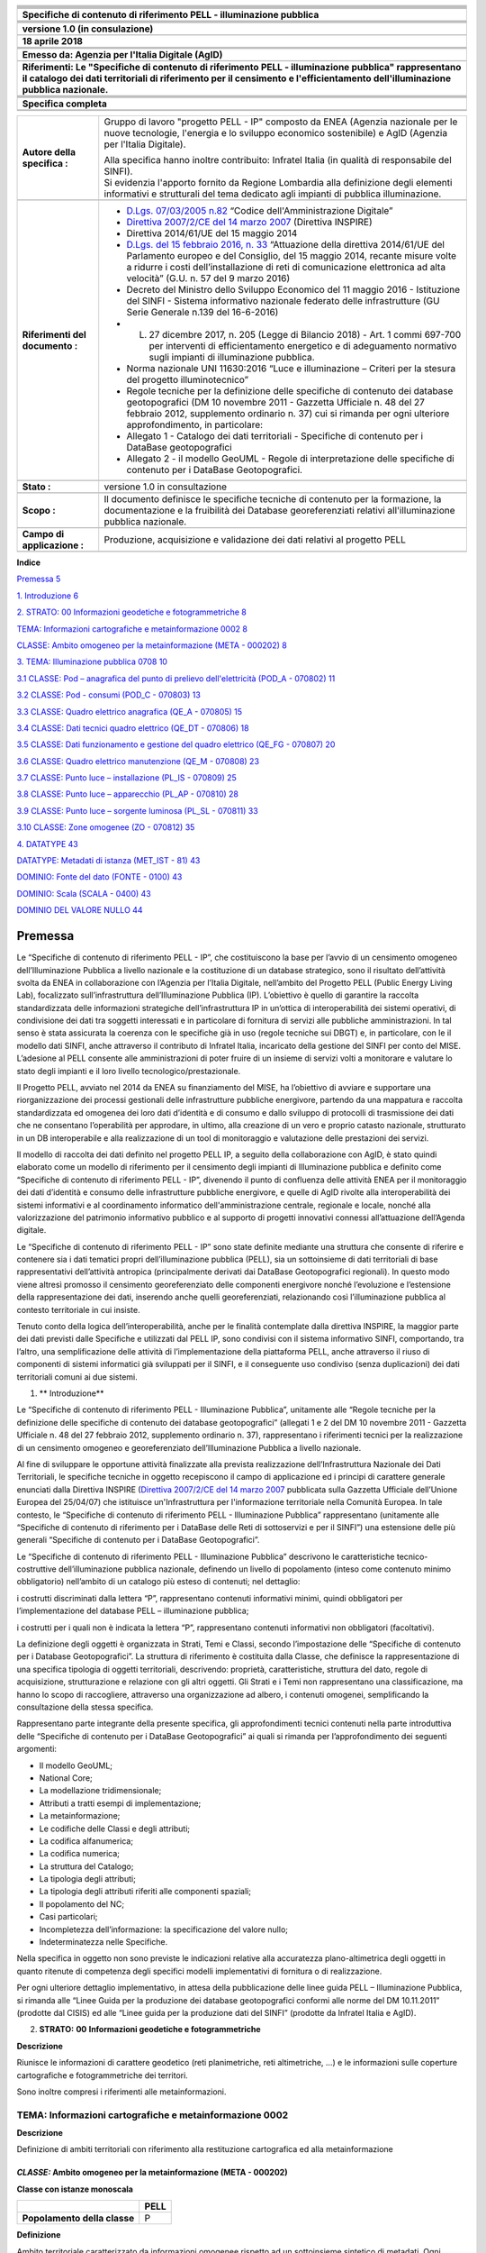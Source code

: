 |image0|

+----------------------------------------------------------------------------------------------------------------------------------------------------------------------------------------------------------------------------------------+
| |image1|                                                                                                                                                                                                                               |
+----------------------------------------------------------------------------------------------------------------------------------------------------------------------------------------------------------------------------------------+
|                                                                                                                                                                                                                                        |
+----------------------------------------------------------------------------------------------------------------------------------------------------------------------------------------------------------------------------------------+
|                                                                                                                                                                                                                                        |
+----------------------------------------------------------------------------------------------------------------------------------------------------------------------------------------------------------------------------------------+
|                                                                                                                                                                                                                                        |
+----------------------------------------------------------------------------------------------------------------------------------------------------------------------------------------------------------------------------------------+
|                                                                                                                                                                                                                                        |
+----------------------------------------------------------------------------------------------------------------------------------------------------------------------------------------------------------------------------------------+
|                                                                                                                                                                                                                                        |
+----------------------------------------------------------------------------------------------------------------------------------------------------------------------------------------------------------------------------------------+
| **Specifiche di contenuto di riferimento PELL - illuminazione pubblica**                                                                                                                                                               |
+----------------------------------------------------------------------------------------------------------------------------------------------------------------------------------------------------------------------------------------+
|                                                                                                                                                                                                                                        |
+----------------------------------------------------------------------------------------------------------------------------------------------------------------------------------------------------------------------------------------+
|                                                                                                                                                                                                                                        |
+----------------------------------------------------------------------------------------------------------------------------------------------------------------------------------------------------------------------------------------+
|                                                                                                                                                                                                                                        |
+----------------------------------------------------------------------------------------------------------------------------------------------------------------------------------------------------------------------------------------+
|                                                                                                                                                                                                                                        |
+----------------------------------------------------------------------------------------------------------------------------------------------------------------------------------------------------------------------------------------+
| **versione 1.0 (in consulazione)**                                                                                                                                                                                                     |
+----------------------------------------------------------------------------------------------------------------------------------------------------------------------------------------------------------------------------------------+
|                                                                                                                                                                                                                                        |
+----------------------------------------------------------------------------------------------------------------------------------------------------------------------------------------------------------------------------------------+
| **18 aprile 2018**                                                                                                                                                                                                                     |
+----------------------------------------------------------------------------------------------------------------------------------------------------------------------------------------------------------------------------------------+
|                                                                                                                                                                                                                                        |
+----------------------------------------------------------------------------------------------------------------------------------------------------------------------------------------------------------------------------------------+
|                                                                                                                                                                                                                                        |
+----------------------------------------------------------------------------------------------------------------------------------------------------------------------------------------------------------------------------------------+
|                                                                                                                                                                                                                                        |
+----------------------------------------------------------------------------------------------------------------------------------------------------------------------------------------------------------------------------------------+
| **Emesso da: Agenzia per l'Italia Digitale (AgID)**                                                                                                                                                                                    |
+----------------------------------------------------------------------------------------------------------------------------------------------------------------------------------------------------------------------------------------+
|                                                                                                                                                                                                                                        |
+----------------------------------------------------------------------------------------------------------------------------------------------------------------------------------------------------------------------------------------+
| **Riferimenti: Le "Specifiche di contenuto di riferimento PELL - illuminazione pubblica" rappresentano il catalogo dei dati territoriali di riferimento per il censimento e l'efficientamento dell'illuminazione pubblica nazionale.** |
+----------------------------------------------------------------------------------------------------------------------------------------------------------------------------------------------------------------------------------------+
|                                                                                                                                                                                                                                        |
+----------------------------------------------------------------------------------------------------------------------------------------------------------------------------------------------------------------------------------------+
|                                                                                                                                                                                                                                        |
+----------------------------------------------------------------------------------------------------------------------------------------------------------------------------------------------------------------------------------------+
|                                                                                                                                                                                                                                        |
+----------------------------------------------------------------------------------------------------------------------------------------------------------------------------------------------------------------------------------------+
|                                                                                                                                                                                                                                        |
+----------------------------------------------------------------------------------------------------------------------------------------------------------------------------------------------------------------------------------------+
| **Specifica completa**                                                                                                                                                                                                                 |
+----------------------------------------------------------------------------------------------------------------------------------------------------------------------------------------------------------------------------------------+
|                                                                                                                                                                                                                                        |
+----------------------------------------------------------------------------------------------------------------------------------------------------------------------------------------------------------------------------------------+
|                                                                                                                                                                                                                                        |
+----------------------------------------------------------------------------------------------------------------------------------------------------------------------------------------------------------------------------------------+

+---------------------------------+-------------------------------------------------------------------------------------------------------------------------------------------------------------------------------------------------------------------------------------------------------------------------------------------------------------------------------------------------------------------------------------+
| **Autore della specifica :**    | Gruppo di lavoro "progetto PELL - IP" composto da ENEA (Agenzia nazionale per le nuove tecnologie, l'energia e lo sviluppo economico sostenibile) e AgID (Agenzia per l'Italia Digitale).                                                                                                                                                                                           |
|                                 |                                                                                                                                                                                                                                                                                                                                                                                     |
|                                 | | Alla specifica hanno inoltre contribuito: Infratel Italia (in qualità di responsabile del SINFI).                                                                                                                                                                                                                                                                                 |
|                                 | | Si evidenzia l'apporto fornito da Regione Lombardia alla definizione degli elementi informativi e strutturali del tema dedicato agli impianti di pubblica illuminazione.                                                                                                                                                                                                          |
+---------------------------------+-------------------------------------------------------------------------------------------------------------------------------------------------------------------------------------------------------------------------------------------------------------------------------------------------------------------------------------------------------------------------------------+
|                                 |                                                                                                                                                                                                                                                                                                                                                                                     |
+---------------------------------+-------------------------------------------------------------------------------------------------------------------------------------------------------------------------------------------------------------------------------------------------------------------------------------------------------------------------------------------------------------------------------------+
| **Riferimenti del documento :** | -  `D.Lgs. 07/03/2005 n.82 <http://www.normattiva.it/uri-res/N2Ls?urn:nir:stato:decreto.legislativo:2005-03-07;82>`__ “Codice dell'Amministrazione Digitale”                                                                                                                                                                                                                        |
|                                 |                                                                                                                                                                                                                                                                                                                                                                                     |
|                                 | -  `Direttiva 2007/2/CE del 14 marzo 2007 <http://www.normattiva.it/uri-res/N2Ls?urn:nir:comunita.europee:direttiva:2007-03-14;2007-2-ce>`__ (Direttiva INSPIRE)                                                                                                                                                                                                                    |
|                                 |                                                                                                                                                                                                                                                                                                                                                                                     |
|                                 | -  Direttiva 2014/61/UE del 15 maggio 2014                                                                                                                                                                                                                                                                                                                                          |
|                                 |                                                                                                                                                                                                                                                                                                                                                                                     |
|                                 | -  `D.Lgs. del 15 febbraio 2016, n. 33 <http://www.normattiva.it/uri-res/N2Ls?urn:nir:stato:decreto.legislativo:2016-02-15;33>`__ “Attuazione della direttiva 2014/61/UE del Parlamento europeo e del Consiglio, del 15 maggio 2014, recante misure volte a ridurre i costi dell’installazione di reti di comunicazione elettronica ad alta velocità” (G.U. n. 57 del 9 marzo 2016) |
|                                 |                                                                                                                                                                                                                                                                                                                                                                                     |
|                                 | -  Decreto del Ministro dello Sviluppo Economico del 11 maggio 2016 - Istituzione del SINFI - Sistema informativo nazionale federato delle infrastrutture (GU Serie Generale n.139 del 16-6-2016)                                                                                                                                                                                   |
|                                 |                                                                                                                                                                                                                                                                                                                                                                                     |
|                                 | -                                                                                                                                                                                                                                                                                                                                                                                   |
|                                 |                                                                                                                                                                                                                                                                                                                                                                                     |
|                                 |    L. 27 dicembre 2017, n. 205 (Legge di Bilancio 2018) - Art. 1 commi 697-700 per interventi di efficientamento energetico e di adeguamento normativo sugli impianti di illuminazione pubblica.                                                                                                                                                                                    |
|                                 |                                                                                                                                                                                                                                                                                                                                                                                     |
|                                 | -  Norma nazionale UNI 11630:2016 “Luce e illuminazione – Criteri per la stesura del progetto illuminotecnico”                                                                                                                                                                                                                                                                      |
|                                 |                                                                                                                                                                                                                                                                                                                                                                                     |
|                                 | -  Regole tecniche per la definizione delle specifiche di contenuto dei database geotopografici (DM 10 novembre 2011 - Gazzetta Ufficiale n. 48 del 27 febbraio 2012, supplemento ordinario n. 37) cui si rimanda per ogni ulteriore approfondimento, in particolare:                                                                                                               |
|                                 |                                                                                                                                                                                                                                                                                                                                                                                     |
|                                 | -  Allegato 1 - Catalogo dei dati territoriali - Specifiche di contenuto per i DataBase geotopografici                                                                                                                                                                                                                                                                              |
|                                 |                                                                                                                                                                                                                                                                                                                                                                                     |
|                                 | -  Allegato 2 - il modello GeoUML - Regole di interpretazione delle specifiche di contenuto per i DataBase Geotopografici.                                                                                                                                                                                                                                                          |
+---------------------------------+-------------------------------------------------------------------------------------------------------------------------------------------------------------------------------------------------------------------------------------------------------------------------------------------------------------------------------------------------------------------------------------+
|                                 |                                                                                                                                                                                                                                                                                                                                                                                     |
+---------------------------------+-------------------------------------------------------------------------------------------------------------------------------------------------------------------------------------------------------------------------------------------------------------------------------------------------------------------------------------------------------------------------------------+
| **Stato :**                     | versione 1.0 in consultazione                                                                                                                                                                                                                                                                                                                                                       |
+---------------------------------+-------------------------------------------------------------------------------------------------------------------------------------------------------------------------------------------------------------------------------------------------------------------------------------------------------------------------------------------------------------------------------------+
|                                 |                                                                                                                                                                                                                                                                                                                                                                                     |
+---------------------------------+-------------------------------------------------------------------------------------------------------------------------------------------------------------------------------------------------------------------------------------------------------------------------------------------------------------------------------------------------------------------------------------+
| **Scopo :**                     | Il documento definisce le specifiche tecniche di contenuto per la formazione, la documentazione e la fruibilità dei Database georeferenziati relativi all'illuminazione pubblica nazionale.                                                                                                                                                                                         |
+---------------------------------+-------------------------------------------------------------------------------------------------------------------------------------------------------------------------------------------------------------------------------------------------------------------------------------------------------------------------------------------------------------------------------------+
|                                 |                                                                                                                                                                                                                                                                                                                                                                                     |
+---------------------------------+-------------------------------------------------------------------------------------------------------------------------------------------------------------------------------------------------------------------------------------------------------------------------------------------------------------------------------------------------------------------------------------+
| **Campo di applicazione :**     | Produzione, acquisizione e validazione dei dati relativi al progetto PELL                                                                                                                                                                                                                                                                                                           |
+---------------------------------+-------------------------------------------------------------------------------------------------------------------------------------------------------------------------------------------------------------------------------------------------------------------------------------------------------------------------------------------------------------------------------------+
|                                 |                                                                                                                                                                                                                                                                                                                                                                                     |
+---------------------------------+-------------------------------------------------------------------------------------------------------------------------------------------------------------------------------------------------------------------------------------------------------------------------------------------------------------------------------------------------------------------------------------+

**Indice**

`Premessa 5 <#premessa>`__

`1. Introduzione 6 <#_Toc512547207>`__

`2. STRATO: 00 Informazioni geodetiche e fotogrammetriche 8 <#_Toc512547208>`__

`TEMA: Informazioni cartografiche e metainformazione 0002 8 <#tema-informazioni-cartografiche-e-metainformazione-0002>`__

`CLASSE: Ambito omogeneo per la metainformazione (META - 000202) 8 <#classe-ambito-omogeneo-per-la-metainformazione-meta---000202>`__

`3. TEMA: Illuminazione pubblica 0708 10 <#tema-illuminazione-pubblica-0708>`__

`3.1 CLASSE: Pod – anagrafica del punto di prelievo dell'elettricità (POD_A - 070802) 11 <#classe-pod-anagrafica-del-punto-di-prelievo-dellelettricità-pod_a---070802>`__

`3.2 CLASSE: Pod - consumi (POD_C - 070803) 13 <#classe-pod---consumi-pod_c---070803>`__

`3.3 CLASSE: Quadro elettrico anagrafica (QE_A - 070805) 15 <#classe-quadro-elettrico-anagrafica-qe_a---070805>`__

`3.4 CLASSE: Dati tecnici quadro elettrico (QE_DT - 070806) 18 <#classe-dati-tecnici-quadro-elettrico-qe_dt---070806>`__

`3.5 CLASSE: Dati funzionamento e gestione del quadro elettrico (QE_FG - 070807) 20 <#classe-dati-funzionamento-e-gestione-del-quadro-elettrico-qe_fg---070807>`__

`3.6 CLASSE: Quadro elettrico manutenzione (QE_M - 070808) 23 <#classe-quadro-elettrico-manutenzione-qe_m---070808>`__

`3.7 CLASSE: Punto luce – installazione (PL_IS - 070809) 25 <#classe-punto-luce-installazione-pl_is---070809>`__

`3.8 CLASSE: Punto luce – apparecchio (PL_AP - 070810) 28 <#classe-punto-luce-apparecchio-pl_ap---070810>`__

`3.9 CLASSE: Punto luce – sorgente luminosa (PL_SL - 070811) 33 <#classe-punto-luce-sorgente-luminosa-pl_sl---070811>`__

`3.10 CLASSE: Zone omogenee (ZO - 070812) 35 <#classe-zone-omogenee-zo---070812>`__

`4. DATATYPE 43 <#datatype>`__

`DATATYPE: Metadati di istanza (MET_IST - 81) 43 <#datatype-metadati-di-istanza-met_ist---81>`__

`DOMINIO: Fonte del dato (FONTE - 0100) 43 <#dominio-fonte-del-dato-fonte---0100>`__

`DOMINIO: Scala (SCALA - 0400) 43 <#dominio-scala-scala---0400>`__

`DOMINIO DEL VALORE NULLO 44 <#dominio-del-valore-nullo>`__

Premessa
========

Le “Specifiche di contenuto di riferimento PELL - IP”, che costituiscono la base per l’avvio di un censimento omogeneo dell’Illuminazione Pubblica a livello nazionale e la costituzione di un database strategico, sono il risultato dell’attività svolta da ENEA in collaborazione con l’Agenzia per l’Italia Digitale, nell’ambito del Progetto PELL (Public Energy Living Lab), focalizzato sull’infrastruttura dell’Illuminazione Pubblica (IP). L’obiettivo è quello di garantire la raccolta standardizzata delle informazioni strategiche dell’infrastruttura IP in un’ottica di interoperabilità dei sistemi operativi, di condivisione dei dati tra soggetti interessati e in particolare di fornitura di servizi alle pubbliche amministrazioni. In tal senso è stata assicurata la coerenza con le specifiche già in uso (regole tecniche sui DBGT) e, in particolare, con le il modello dati SINFI, anche attraverso il contributo di Infratel Italia, incaricato della gestione del SINFI per conto del MISE. L’adesione al PELL consente alle amministrazioni di poter fruire di un insieme di servizi volti a monitorare e valutare lo stato degli impianti e il loro livello tecnologico/prestazionale.

Il Progetto PELL, avviato nel 2014 da ENEA su finanziamento del MISE, ha l’obiettivo di avviare e supportare una riorganizzazione dei processi gestionali delle infrastrutture pubbliche energivore, partendo da una mappatura e raccolta standardizzata ed omogenea dei loro dati d’identità e di consumo e dallo sviluppo di protocolli di trasmissione dei dati che ne consentano l’operabilità per approdare, in ultimo, alla creazione di un vero e proprio catasto nazionale, strutturato in un DB interoperabile e alla realizzazione di un tool di monitoraggio e valutazione delle prestazioni dei servizi.

Il modello di raccolta dei dati definito nel progetto PELL IP, a seguito della collaborazione con AgID, è stato quindi elaborato come un modello di riferimento per il censimento degli impianti di Illuminazione pubblica e definito come “Specifiche di contenuto di riferimento PELL - IP”, divenendo il punto di confluenza delle attività ENEA per il monitoraggio dei dati d’identità e consumo delle infrastrutture pubbliche energivore, e quelle di AgID rivolte alla interoperabilità dei sistemi informativi e al coordinamento informatico dell'amministrazione centrale, regionale e locale, nonché alla valorizzazione del patrimonio informativo pubblico e al supporto di progetti innovativi connessi all’attuazione dell’Agenda digitale.

Le “Specifiche di contenuto di riferimento PELL - IP” sono state definite mediante una struttura che consente di riferire e contenere sia i dati tematici propri dell’illuminazione pubblica (PELL), sia un sottoinsieme di dati territoriali di base rappresentativi dell’attività antropica (principalmente derivati dai DataBase Geotopografici regionali). In questo modo viene altresì promosso il censimento georeferenziato delle componenti energivore nonché l’evoluzione e l’estensione della rappresentazione dei dati, inserendo anche quelli georeferenziati, relazionando così l’illuminazione pubblica al contesto territoriale in cui insiste.

Tenuto conto della logica dell’interoperabilità, anche per le finalità contemplate dalla direttiva INSPIRE, la maggior parte dei dati previsti dalle Specifiche e utilizzati dal PELL IP, sono condivisi con il sistema informativo SINFI, comportando, tra l’altro, una semplificazione delle attività di l’implementazione della piattaforma PELL, anche attraverso il riuso di componenti di sistemi informatici già sviluppati per il SINFI, e il conseguente uso condiviso (senza duplicazioni) dei dati territoriali comuni ai due sistemi.

1. \*\* Introduzione*\*

Le “Specifiche di contenuto di riferimento PELL - Illuminazione Pubblica”, unitamente alle “Regole tecniche per la definizione delle specifiche di contenuto dei database geotopografici” (allegati 1 e 2 del DM 10 novembre 2011 - Gazzetta Ufficiale n. 48 del 27 febbraio 2012, supplemento ordinario n. 37), rappresentano i riferimenti tecnici per la realizzazione di un censimento omogeneo e georeferenziato dell’Illuminazione Pubblica a livello nazionale.

Al fine di sviluppare le opportune attività finalizzate alla prevista realizzazione dell’Infrastruttura Nazionale dei Dati Territoriali, le specifiche tecniche in oggetto recepiscono il campo di applicazione ed i principi di carattere generale enunciati dalla Direttiva INSPIRE (`Direttiva 2007/2/CE del 14 marzo 2007 <http://www.normattiva.it/uri-res/N2Ls?urn:nir:comunita.europee:direttiva:2007-03-14;2007-2-ce>`__ pubblicata sulla Gazzetta Ufficiale dell’Unione Europea del 25/04/07) che istituisce un'Infrastruttura per l'informazione territoriale nella Comunità Europea. In tale contesto, le “Specifiche di contenuto di riferimento PELL - Illuminazione Pubblica” rappresentano (unitamente alle “Specifiche di contenuto di riferimento per i DataBase delle Reti di sottoservizi e per il SINFI”) una estensione delle più generali “Specifiche di contenuto per i DataBase Geotopografici”.

Le “Specifiche di contenuto di riferimento PELL - Illuminazione Pubblica” descrivono le caratteristiche tecnico-costruttive dell’illuminazione pubblica nazionale, definendo un livello di popolamento (inteso come contenuto minimo obbligatorio) nell’ambito di un catalogo più esteso di contenuti; nel dettaglio:

i costrutti discriminati dalla lettera “P”, rappresentano contenuti informativi minimi, quindi obbligatori per l’implementazione del database PELL – illuminazione pubblica;

i costrutti per i quali non è indicata la lettera “P”, rappresentano contenuti informativi non obbligatori (facoltativi).

La definizione degli oggetti è organizzata in Strati, Temi e Classi, secondo l’impostazione delle “Specifiche di contenuto per i Database Geotopografici”. La struttura di riferimento è costituita dalla Classe, che definisce la rappresentazione di una specifica tipologia di oggetti territoriali, descrivendo: proprietà, caratteristiche, struttura del dato, regole di acquisizione, strutturazione e relazione con gli altri oggetti. Gli Strati e i Temi non rappresentano una classificazione, ma hanno lo scopo di raccogliere, attraverso una organizzazione ad albero, i contenuti omogenei, semplificando la consultazione della stessa specifica.

Rappresentano parte integrante della presente specifica, gli approfondimenti tecnici contenuti nella parte introduttiva delle “Specifiche di contenuto per i DataBase Geotopografici” ai quali si rimanda per l’approfondimento dei seguenti argomenti:

-  Il modello GeoUML;

-  National Core;

-  La modellazione tridimensionale;

-  Attributi a tratti esempi di implementazione;

-  La metainformazione;

-  Le codifiche delle Classi e degli attributi;

-  La codifica alfanumerica;

-  La codifica numerica;

-  La struttura del Catalogo;

-  La tipologia degli attributi;

-  La tipologia degli attributi riferiti alle componenti spaziali;

-  Il popolamento del NC;

-  Casi particolari;

-  Incompletezza dell’informazione: la specificazione del valore nullo;

-  Indeterminatezza nelle Specifiche.

Nella specifica in oggetto non sono previste le indicazioni relative alla accuratezza plano-altimetrica degli oggetti in quanto ritenute di competenza degli specifici modelli implementativi di fornitura o di realizzazione.

Per ogni ulteriore dettaglio implementativo, in attesa della pubblicazione delle linee guida PELL – Illuminazione Pubblica, si rimanda alle “Linee Guida per la produzione dei database geotopografici conformi alle norme del DM 10.11.2011” (prodotte dal CISIS) ed alle “Linee guida per la produzione dati del SINFI” (prodotte da Infratel Italia e AgID).

2. **STRATO:** **00** **Informazioni geodetiche e fotogrammetriche**

**Descrizione**

Riunisce le informazioni di carattere geodetico (reti planimetriche, reti altimetriche, …) e le informazioni sulle coperture cartografiche e fotogrammetriche dei territori.

Sono inoltre compresi i riferimenti alle metainformazioni.

TEMA: Informazioni cartografiche e metainformazione 0002
--------------------------------------------------------

**Descrizione**

Definizione di ambiti territoriali con riferimento alla restituzione cartografica ed alla metainformazione

*CLASSE:* Ambito omogeneo per la metainformazione (META - 000202)
~~~~~~~~~~~~~~~~~~~~~~~~~~~~~~~~~~~~~~~~~~~~~~~~~~~~~~~~~~~~~~~~~

**Classe con istanze monoscala**

+------------------------------+----------+
|                              | **PELL** |
+------------------------------+----------+
| **Popolamento della classe** | P        |
+------------------------------+----------+

**Definizione**

Ambito territoriale caratterizzato da informazioni omogenee rispetto ad un sottoinsieme sintetico di metadati. Ogni istanza di questa classe corrisponde alla sezione definita nel RNDT.

Visto che più classi possono interessare uno stesso ambito territoriale, una sezione può essere considerata appartenente a diversi dataset. Ne deriva che deve essere stabilita una relazione [1..n] tra ogni dataset descritto e le sezioni ad esso appartenenti. Per conseguire tale risultato è necessario aggiungere una tabella relazionale che raccoglie le sezioni appartenenti ad un certo dataset. Tale tabella prevede i seguenti attributi:

-  COD_CL – codice della classe (stringa)

-  SEZ_ID – FILE_ID dell’ambito omogeneo per la metainformazione /sezione

+---------------+----------------------------------------------------------------------------------------------------------+---------------------------+--------------------------------------------------------------+-----------------+---+
| **Attributi** |                                                                                                          |                           |                                                              |                 |   |
+---------------+----------------------------------------------------------------------------------------------------------+---------------------------+--------------------------------------------------------------+-----------------+---+
|               | **Attributi della classe**                                                                               | **PELL**                  |                                                              |                 |   |
+---------------+----------------------------------------------------------------------------------------------------------+---------------------------+--------------------------------------------------------------+-----------------+---+
|               | **00020201**                                                                                             | **META_ES**               | **tipo di estensione**                                       | **Enum**        | P |
+---------------+----------------------------------------------------------------------------------------------------------+---------------------------+--------------------------------------------------------------+-----------------+---+
|               | definisce la tipologia di estensione della porzione di territorio considerata                            |                           |                                                              |                 |   |
+---------------+----------------------------------------------------------------------------------------------------------+---------------------------+--------------------------------------------------------------+-----------------+---+
|               | **Dominio (Tipo di estensione)**                                                                         | **PELL**                  |                                                              |                 |   |
+---------------+----------------------------------------------------------------------------------------------------------+---------------------------+--------------------------------------------------------------+-----------------+---+
|               | **01**                                                                                                   | **limite amministrativo** |                                                              | P               |   |
+---------------+----------------------------------------------------------------------------------------------------------+---------------------------+--------------------------------------------------------------+-----------------+---+
|               | **02**                                                                                                   | **taglio cartografico**   |                                                              | P               |   |
+---------------+----------------------------------------------------------------------------------------------------------+---------------------------+--------------------------------------------------------------+-----------------+---+
|               | **95**                                                                                                   | **altro**                 | Valore assunto dall’istanza ma non previsto dalla specifica. | P               |   |
+---------------+----------------------------------------------------------------------------------------------------------+---------------------------+--------------------------------------------------------------+-----------------+---+
|               |                                                                                                          |                           |                                                              |                 |   |
+---------------+----------------------------------------------------------------------------------------------------------+---------------------------+--------------------------------------------------------------+-----------------+---+
|               | **00020202**                                                                                             | **META_NC**               | **nome/codice**                                              | **String(100)** | P |
+---------------+----------------------------------------------------------------------------------------------------------+---------------------------+--------------------------------------------------------------+-----------------+---+
|               | specifica il nome o il codice della porzione di territorio considerata (indicata nell’attributo META_ES) |                           |                                                              |                 |   |
+---------------+----------------------------------------------------------------------------------------------------------+---------------------------+--------------------------------------------------------------+-----------------+---+
|               | **00020203**                                                                                             | **META_SC**               | **scala**                                                    | **Enum**        | P |
+---------------+----------------------------------------------------------------------------------------------------------+---------------------------+--------------------------------------------------------------+-----------------+---+
|               | definisce la scala di riferimento del DBT per la porzione di territorio considerata                      |                           |                                                              |                 |   |
+---------------+----------------------------------------------------------------------------------------------------------+---------------------------+--------------------------------------------------------------+-----------------+---+
|               | **Dominio (Scala)**                                                                                      | **PELL**                  |                                                              |                 |   |
+---------------+----------------------------------------------------------------------------------------------------------+---------------------------+--------------------------------------------------------------+-----------------+---+
|               | **01**                                                                                                   | **scala 1:1000**          |                                                              | P               |   |
+---------------+----------------------------------------------------------------------------------------------------------+---------------------------+--------------------------------------------------------------+-----------------+---+
|               | **02**                                                                                                   | **scala 1:2000**          |                                                              | P               |   |
+---------------+----------------------------------------------------------------------------------------------------------+---------------------------+--------------------------------------------------------------+-----------------+---+
|               | **03**                                                                                                   | **scala 1:5000**          |                                                              | P               |   |
+---------------+----------------------------------------------------------------------------------------------------------+---------------------------+--------------------------------------------------------------+-----------------+---+
|               | **04**                                                                                                   | **scala 1:10000**         |                                                              | P               |   |
+---------------+----------------------------------------------------------------------------------------------------------+---------------------------+--------------------------------------------------------------+-----------------+---+
|               | **05**                                                                                                   | **scala 1:25000**         |                                                              | P               |   |
+---------------+----------------------------------------------------------------------------------------------------------+---------------------------+--------------------------------------------------------------+-----------------+---+
|               | **95**                                                                                                   | **altro**                 | Valore assunto dall’istanza ma non previsto dalla specifica. | P               |   |
+---------------+----------------------------------------------------------------------------------------------------------+---------------------------+--------------------------------------------------------------+-----------------+---+

+--+--------------------------------------+--------------+----------------+-------------------------------------------+---+
|  | **Componenti spaziali della classe** | **PELL**     |                |                                           |   |
+--+--------------------------------------+--------------+----------------+-------------------------------------------+---+
|  | **000202101**                        | **META_SUP** | **Estensione** | **GU_CPSurface2D - Composite Surface 2D** | P |
+--+--------------------------------------+--------------+----------------+-------------------------------------------+---+

TEMA: Illuminazione pubblica 0708
=================================

**Descrizione**

Questo tema definisce l'organizzazione del sistema di rilevamento degli impianti di illuminazione al servizio di vie e piazze pubbliche, di luoghi pubblici in genere, comprese le aree di pertinenza, i cui costi energetici e manutentivi sono sostenuti direttamente o, tramite concessione, da enti locali, compresi gli impianti corredati da sistemi di rilevazione del fabbisogno d'illuminazione e conseguenti meccanismi di regolazione dell'intensità del flusso luminoso. I concetti su cui si fonda la strutturazione del tema, riguardano le modalità con cui devono essere descritti gli elementi utili alla conoscenza ed al monitoraggio del processo gestionale delle infrastrutture e dei servizi di pubblica illuminazione.

La strutturazione in Classi considera sia l’esigenza di censire puntualmente i dati degli impianti (POD, quadri elettrici e punti luce), sia le conoscenza del contesto territoriale in cui gli stessi sono collocati (zone omogenee e altre Classi del soprasuolo) al fine di rendere più efficaci gli impianti rispondendo in maniera più efficiente alle esigenze dei cittadini e del Paese.

**Figure**

-  Schema organizzativo del tema

|image2|

3.1 CLASSE: Pod – anagrafica del punto di prelievo dell'elettricità (POD_A - 070802)
------------------------------------------------------------------------------------

+------------------------------+----------+
|                              | **PELL** |
+------------------------------+----------+
| **Popolamento della classe** | P        |
+------------------------------+----------+

**Definizione**

Il POD (Point Of Delivery - punto di prelievo dell'elettricità) identifica in modo certo il punto fisico sulla rete di distribuzione nel territorio nazionale in cui l'energia viene consegnata dal fornitore e prelevata dal cliente finale. È identificato con un codice alfanumerico (14 caratteri) che serve ad individuare con precisione l'utenza. Il POD è il punto di riferimento per la contabilizzazione del consumo di energia elettrico. In un comune possono esserci più POD, in relazione alle dimensioni del Comune. Ad ogni POD possono essere associati 1 o più quadri elettrici.

+---------------+---------------------------------------------------------------------------------------------------------------------------------------------------------------------------------------------------------------------------------------------------------------------------------------------------------------+----------------+------------------------------------------------------+------------------------------------+---+
| **Attributi** |                                                                                                                                                                                                                                                                                                               |                |                                                      |                                    |   |
+---------------+---------------------------------------------------------------------------------------------------------------------------------------------------------------------------------------------------------------------------------------------------------------------------------------------------------------+----------------+------------------------------------------------------+------------------------------------+---+
|               | **Attributi della classe**                                                                                                                                                                                                                                                                                    | **PELL**       |                                                      |                                    |   |
+---------------+---------------------------------------------------------------------------------------------------------------------------------------------------------------------------------------------------------------------------------------------------------------------------------------------------------------+----------------+------------------------------------------------------+------------------------------------+---+
|               | **07080201**                                                                                                                                                                                                                                                                                                  | **POD_COD**    | **codice pod**                                       | **String(14)**                     | P |
+---------------+---------------------------------------------------------------------------------------------------------------------------------------------------------------------------------------------------------------------------------------------------------------------------------------------------------------+----------------+------------------------------------------------------+------------------------------------+---+
|               | indica il codice identificativo del POD (Point Of Delivery) considerato; il codice POD è un codice composto da 14 caratteri che identifica in modo certo il punto fisico sulla rete di distribuzione nel territorio nazionale in cui l'energia viene consegnata dal fornitore e prelevata dal cliente finale. |                |                                                      |                                    |   |
+---------------+---------------------------------------------------------------------------------------------------------------------------------------------------------------------------------------------------------------------------------------------------------------------------------------------------------------+----------------+------------------------------------------------------+------------------------------------+---+
|               | **07080202**                                                                                                                                                                                                                                                                                                  | **POD_A_TOP**  | **toponimo stradale pod**                            | **String(100)**                    | P |
+---------------+---------------------------------------------------------------------------------------------------------------------------------------------------------------------------------------------------------------------------------------------------------------------------------------------------------------+----------------+------------------------------------------------------+------------------------------------+---+
|               | Nome della strada, via o piazza o largo, etc., comprensivo di apposizione. Unitamente all’attributo "07080203 - POD_CIV" compone l’indirizzo.                                                                                                                                                                 |                |                                                      |                                    |   |
+---------------+---------------------------------------------------------------------------------------------------------------------------------------------------------------------------------------------------------------------------------------------------------------------------------------------------------------+----------------+------------------------------------------------------+------------------------------------+---+
|               | **07080203**                                                                                                                                                                                                                                                                                                  | **POD_A_CIV**  | **numero civico**                                    | **String(50)**                     | P |
+---------------+---------------------------------------------------------------------------------------------------------------------------------------------------------------------------------------------------------------------------------------------------------------------------------------------------------------+----------------+------------------------------------------------------+------------------------------------+---+
|               | identifica l’eventuale numero civico associato al POD. Unitamente all’attributo "07080202 - POD_A_TOP" compone l’indirizzo.                                                                                                                                                                                   |                |                                                      |                                    |   |
+---------------+---------------------------------------------------------------------------------------------------------------------------------------------------------------------------------------------------------------------------------------------------------------------------------------------------------------+----------------+------------------------------------------------------+------------------------------------+---+
|               | **07080204**                                                                                                                                                                                                                                                                                                  | **POD_A_RIL**  | **data del rilievo**                                 | **Date**                           | P |
+---------------+---------------------------------------------------------------------------------------------------------------------------------------------------------------------------------------------------------------------------------------------------------------------------------------------------------------+----------------+------------------------------------------------------+------------------------------------+---+
|               | indica la data in cui è stato effettuato il rilievo della situazione del POD in situ.                                                                                                                                                                                                                         |                |                                                      |                                    |   |
+---------------+---------------------------------------------------------------------------------------------------------------------------------------------------------------------------------------------------------------------------------------------------------------------------------------------------------------+----------------+------------------------------------------------------+------------------------------------+---+
|               | **07080205**                                                                                                                                                                                                                                                                                                  | **POD_A_PR**   | **promiscuità**                                      | **Boolean**                        | P |
+---------------+---------------------------------------------------------------------------------------------------------------------------------------------------------------------------------------------------------------------------------------------------------------------------------------------------------------+----------------+------------------------------------------------------+------------------------------------+---+
|               | Indica la presenza di situazioni di promiscuità elettrica e/o meccanica.                                                                                                                                                                                                                                      |                |                                                      |                                    |   |
+---------------+---------------------------------------------------------------------------------------------------------------------------------------------------------------------------------------------------------------------------------------------------------------------------------------------------------------+----------------+------------------------------------------------------+------------------------------------+---+
|               | **07080206**                                                                                                                                                                                                                                                                                                  | **POD_A_N-Q**  | **numero quadri elettrici**                          | **Integer**                        | P |
+---------------+---------------------------------------------------------------------------------------------------------------------------------------------------------------------------------------------------------------------------------------------------------------------------------------------------------------+----------------+------------------------------------------------------+------------------------------------+---+
|               | numero quadri elettrici afferenti il POD                                                                                                                                                                                                                                                                      |                |                                                      |                                    |   |
+---------------+---------------------------------------------------------------------------------------------------------------------------------------------------------------------------------------------------------------------------------------------------------------------------------------------------------------+----------------+------------------------------------------------------+------------------------------------+---+
|               | **07080207**                                                                                                                                                                                                                                                                                                  | **POD_A_N-QS** | **numero quadri elettrici da sostituire [0..1]**     | **Integer**                        | P |
+---------------+---------------------------------------------------------------------------------------------------------------------------------------------------------------------------------------------------------------------------------------------------------------------------------------------------------------+----------------+------------------------------------------------------+------------------------------------+---+
|               | numero quadri elettrici afferenti il POD da sostituire                                                                                                                                                                                                                                                        |                |                                                      |                                    |   |
+---------------+---------------------------------------------------------------------------------------------------------------------------------------------------------------------------------------------------------------------------------------------------------------------------------------------------------------+----------------+------------------------------------------------------+------------------------------------+---+
|               | **07080208**                                                                                                                                                                                                                                                                                                  | **POD_A_N-QR** | **numero quadri elettrici da ricondizionare [0..1]** | **Integer**                        | P |
+---------------+---------------------------------------------------------------------------------------------------------------------------------------------------------------------------------------------------------------------------------------------------------------------------------------------------------------+----------------+------------------------------------------------------+------------------------------------+---+
|               | numero quadri elettrici afferenti il POD da ricondizionare                                                                                                                                                                                                                                                    |                |                                                      |                                    |   |
+---------------+---------------------------------------------------------------------------------------------------------------------------------------------------------------------------------------------------------------------------------------------------------------------------------------------------------------+----------------+------------------------------------------------------+------------------------------------+---+
|               | **07080281**                                                                                                                                                                                                                                                                                                  | **POD_A_MET**  | **metadati di istanza**                              | **Metadati di istanza (DataType)** | P |
+---------------+---------------------------------------------------------------------------------------------------------------------------------------------------------------------------------------------------------------------------------------------------------------------------------------------------------------+----------------+------------------------------------------------------+------------------------------------+---+

+--+----------------------------------------------------+---------------+---------------+---------------------------+---+
|  | **Componenti spaziali della classe**               | **PELL**      |               |                           |   |
+--+----------------------------------------------------+---------------+---------------+---------------------------+---+
|  | **070802101**                                      | **POD_A_POS** | **Posizione** | **GU_Point3D - Point 3D** | P |
+--+----------------------------------------------------+---------------+---------------+---------------------------+---+
|  | corrisponde alla localizzazione geografica del POD |               |               |                           |   |
+--+----------------------------------------------------+---------------+---------------+---------------------------+---+

**Ruoli**

+--+--------------------------------------------------+
|  | **Pcdipa**                                       |
+--+--------------------------------------------------+
|  | **Pcdipa** [1]: **POD_C** inverso **Padipc** [1] |
+--+--------------------------------------------------+

3.2 CLASSE: Pod - consumi (POD_C - 070803)
------------------------------------------

.. raw:: html

   <div id="section-1">

+------------------------------+----------+
|                              | **PELL** |
+------------------------------+----------+
| **Popolamento della classe** | P        |
+------------------------------+----------+

.. raw:: html

   </div>

**Definizione**

Definisce i consumi del POD. Classe priva di componente spaziale, essendo relazionata agli oggetti contenuti nella Classe POD_A - 070802.

+---------------+----------------------------------------------------------------------------------------------------------------------------------------------+-----------------------------------------------------------------------------------------------------------+--------------------------------------------------------------------------------------------------------------+------------------------------------+---+
| **Attributi** |                                                                                                                                              |                                                                                                           |                                                                                                              |                                    |   |
+---------------+----------------------------------------------------------------------------------------------------------------------------------------------+-----------------------------------------------------------------------------------------------------------+--------------------------------------------------------------------------------------------------------------+------------------------------------+---+
|               | **Attributi della classe**                                                                                                                   | **PELL**                                                                                                  |                                                                                                              |                                    |   |
+---------------+----------------------------------------------------------------------------------------------------------------------------------------------+-----------------------------------------------------------------------------------------------------------+--------------------------------------------------------------------------------------------------------------+------------------------------------+---+
|               | **07080301**                                                                                                                                 | **POD_COD**                                                                                               | **codice pod**                                                                                               | **String(14)**                     | P |
+---------------+----------------------------------------------------------------------------------------------------------------------------------------------+-----------------------------------------------------------------------------------------------------------+--------------------------------------------------------------------------------------------------------------+------------------------------------+---+
|               | indica il codice identificativo del POD_A a cui sono associate le informazioni relative ai consumi.                                          |                                                                                                           |                                                                                                              |                                    |   |
+---------------+----------------------------------------------------------------------------------------------------------------------------------------------+-----------------------------------------------------------------------------------------------------------+--------------------------------------------------------------------------------------------------------------+------------------------------------+---+
|               | **07080302**                                                                                                                                 | **POD_C_DAT**                                                                                             | **anno di riferimento consumi [0..1]**                                                                       | **Date**                           |   |
+---------------+----------------------------------------------------------------------------------------------------------------------------------------------+-----------------------------------------------------------------------------------------------------------+--------------------------------------------------------------------------------------------------------------+------------------------------------+---+
|               | indica l’anno di riferimento sulla base del quale sono compilati i campi relativi ai consumi.                                                |                                                                                                           |                                                                                                              |                                    |   |
+---------------+----------------------------------------------------------------------------------------------------------------------------------------------+-----------------------------------------------------------------------------------------------------------+--------------------------------------------------------------------------------------------------------------+------------------------------------+---+
|               | **07080303**                                                                                                                                 | **POD_C_TY**                                                                                              | **tipologia contratto**                                                                                      | **Enum**                           | P |
+---------------+----------------------------------------------------------------------------------------------------------------------------------------------+-----------------------------------------------------------------------------------------------------------+--------------------------------------------------------------------------------------------------------------+------------------------------------+---+
|               | indica la tipologia di contratto stipulata                                                                                                   |                                                                                                           |                                                                                                              |                                    |   |
+---------------+----------------------------------------------------------------------------------------------------------------------------------------------+-----------------------------------------------------------------------------------------------------------+--------------------------------------------------------------------------------------------------------------+------------------------------------+---+
|               | **Dominio (Tipologia contratto)**                                                                                                            | **PELL**                                                                                                  |                                                                                                              |                                    |   |
+---------------+----------------------------------------------------------------------------------------------------------------------------------------------+-----------------------------------------------------------------------------------------------------------+--------------------------------------------------------------------------------------------------------------+------------------------------------+---+
|               | **01**                                                                                                                                       | **Servizio Luce Consip**                                                                                  |                                                                                                              | P                                  |   |
+---------------+----------------------------------------------------------------------------------------------------------------------------------------------+-----------------------------------------------------------------------------------------------------------+--------------------------------------------------------------------------------------------------------------+------------------------------------+---+
|               | **02**                                                                                                                                       | **Mercato libero compresa la sola fornitura di energia elettrica Consip o altra centrale di committenza** |                                                                                                              | P                                  |   |
+---------------+----------------------------------------------------------------------------------------------------------------------------------------------+-----------------------------------------------------------------------------------------------------------+--------------------------------------------------------------------------------------------------------------+------------------------------------+---+
|               | **03**                                                                                                                                       | **Maggior tutela**                                                                                        |                                                                                                              | P                                  |   |
+---------------+----------------------------------------------------------------------------------------------------------------------------------------------+-----------------------------------------------------------------------------------------------------------+--------------------------------------------------------------------------------------------------------------+------------------------------------+---+
|               | **04**                                                                                                                                       | **Salvaguardia**                                                                                          |                                                                                                              | P                                  |   |
+---------------+----------------------------------------------------------------------------------------------------------------------------------------------+-----------------------------------------------------------------------------------------------------------+--------------------------------------------------------------------------------------------------------------+------------------------------------+---+
|               | **95**                                                                                                                                       | **altro**                                                                                                 |                                                                                                              | P                                  |   |
+---------------+----------------------------------------------------------------------------------------------------------------------------------------------+-----------------------------------------------------------------------------------------------------------+--------------------------------------------------------------------------------------------------------------+------------------------------------+---+
|               |                                                                                                                                              |                                                                                                           |                                                                                                              |                                    |   |
+---------------+----------------------------------------------------------------------------------------------------------------------------------------------+-----------------------------------------------------------------------------------------------------------+--------------------------------------------------------------------------------------------------------------+------------------------------------+---+
|               | **07080304**                                                                                                                                 | **POD_C_DIS**                                                                                             | **denominazione del distributore**                                                                           | **String(50)**                     | P |
+---------------+----------------------------------------------------------------------------------------------------------------------------------------------+-----------------------------------------------------------------------------------------------------------+--------------------------------------------------------------------------------------------------------------+------------------------------------+---+
|               | **07080305**                                                                                                                                 | **POD_C_FOR**                                                                                             | **denominazione del fornitore**                                                                              | **String(50)**                     | P |
+---------------+----------------------------------------------------------------------------------------------------------------------------------------------+-----------------------------------------------------------------------------------------------------------+--------------------------------------------------------------------------------------------------------------+------------------------------------+---+
|               | **07080306**                                                                                                                                 | **POD_C_KWI**                                                                                             | **potenza installata**                                                                                       | **Integer**                        | P |
+---------------+----------------------------------------------------------------------------------------------------------------------------------------------+-----------------------------------------------------------------------------------------------------------+--------------------------------------------------------------------------------------------------------------+------------------------------------+---+
|               | indica la potenza installata a livello di POD                                                                                                |                                                                                                           |                                                                                                              |                                    |   |
+---------------+----------------------------------------------------------------------------------------------------------------------------------------------+-----------------------------------------------------------------------------------------------------------+--------------------------------------------------------------------------------------------------------------+------------------------------------+---+
|               | **07080307**                                                                                                                                 | **POD_C_CON**                                                                                             | **consumo annuale anno precedente**                                                                          | **Real**                           | P |
+---------------+----------------------------------------------------------------------------------------------------------------------------------------------+-----------------------------------------------------------------------------------------------------------+--------------------------------------------------------------------------------------------------------------+------------------------------------+---+
|               | [kWh/anno]                                                                                                                                   |                                                                                                           |                                                                                                              |                                    |   |
+---------------+----------------------------------------------------------------------------------------------------------------------------------------------+-----------------------------------------------------------------------------------------------------------+--------------------------------------------------------------------------------------------------------------+------------------------------------+---+
|               | **07080308**                                                                                                                                 | **POD_C_COS**                                                                                             | **costo annuale (€/anno iva esclusa) per la sola fornitura di energia elettrica per pubblica illuminazione** | **String(50)**                     | P |
+---------------+----------------------------------------------------------------------------------------------------------------------------------------------+-----------------------------------------------------------------------------------------------------------+--------------------------------------------------------------------------------------------------------------+------------------------------------+---+
|               | **07080309**                                                                                                                                 | **POD_C_KWC**                                                                                             | **potenza contrattuale impegnata**                                                                           | **Real**                           | P |
+---------------+----------------------------------------------------------------------------------------------------------------------------------------------+-----------------------------------------------------------------------------------------------------------+--------------------------------------------------------------------------------------------------------------+------------------------------------+---+
|               | Rappresenta la potenza contrattualmente impegnata [kW], ossia il livello di potenza indicato nei contratti e reso disponibile dal fornitore. |                                                                                                           |                                                                                                              |                                    |   |
+---------------+----------------------------------------------------------------------------------------------------------------------------------------------+-----------------------------------------------------------------------------------------------------------+--------------------------------------------------------------------------------------------------------------+------------------------------------+---+
|               | **07080310**                                                                                                                                 | **POD_C_COST**                                                                                            | **cosφ tipico**                                                                                              | **Real**                           | P |
+---------------+----------------------------------------------------------------------------------------------------------------------------------------------+-----------------------------------------------------------------------------------------------------------+--------------------------------------------------------------------------------------------------------------+------------------------------------+---+
|               | Fattore di potenza del sistema elettrico a corrente alternata                                                                                |                                                                                                           |                                                                                                              |                                    |   |
+---------------+----------------------------------------------------------------------------------------------------------------------------------------------+-----------------------------------------------------------------------------------------------------------+--------------------------------------------------------------------------------------------------------------+------------------------------------+---+
|               | **07080381**                                                                                                                                 | **POD_C_MET**                                                                                             | **metadati di istanza**                                                                                      | **Metadati di istanza (DataType)** | P |
+---------------+----------------------------------------------------------------------------------------------------------------------------------------------+-----------------------------------------------------------------------------------------------------------+--------------------------------------------------------------------------------------------------------------+------------------------------------+---+

**Ruoli**

+--+--------------------------------------------------+
|  | **Padipc**                                       |
+--+--------------------------------------------------+
|  | **Padipc** [1]: **POD_A** inverso **Pcdipa** [1] |
+--+--------------------------------------------------+

3.3 CLASSE: Quadro elettrico anagrafica (QE_A - 070805)
-------------------------------------------------------

.. raw:: html

   <div id="section-2">

+------------------------------+----------+
|                              | **PELL** |
+------------------------------+----------+
| **Popolamento della classe** | P        |
+------------------------------+----------+

.. raw:: html

   </div>

**Definizione**

Il quadro elettrico rappresenta il punto dal quale partono le linee di diramazione dell’alimentazione dell’impianto di illuminazione pubblica. Ad ogni quadro elettrico possono essere associate una o più linee di diramazione, a ciascuna delle quali può corrispondere uno o più punti luce.

+---------------+-------------------------------------------------------------------------------------------------+----------------------+----------------------------------------------------+------------------------------------+---+
| **Attributi** |                                                                                                 |                      |                                                    |                                    |   |
+---------------+-------------------------------------------------------------------------------------------------+----------------------+----------------------------------------------------+------------------------------------+---+
|               | **Attributi della classe**                                                                      | **PELL**             |                                                    |                                    |   |
+---------------+-------------------------------------------------------------------------------------------------+----------------------+----------------------------------------------------+------------------------------------+---+
|               | **07080501**                                                                                    | **QE_ID**            | **id quadro elettrico**                            | **String(50)**                     | P |
+---------------+-------------------------------------------------------------------------------------------------+----------------------+----------------------------------------------------+------------------------------------+---+
|               | indica l’identificativo del quadro elettrico.                                                   |                      |                                                    |                                    |   |
+---------------+-------------------------------------------------------------------------------------------------+----------------------+----------------------------------------------------+------------------------------------+---+
|               | **07080502**                                                                                    | **QE_A_POD**         | **codice pod a cui afferisce il quadro elettrico** | **String(14)**                     | P |
+---------------+-------------------------------------------------------------------------------------------------+----------------------+----------------------------------------------------+------------------------------------+---+
|               | indica il codice identificativo del POD_A a cui è collegato il quadro elettrico.                |                      |                                                    |                                    |   |
+---------------+-------------------------------------------------------------------------------------------------+----------------------+----------------------------------------------------+------------------------------------+---+
|               | **07080503**                                                                                    | **QE_A_RIL**         | **data del rilievo quadro elettrico**              | **Date**                           | P |
+---------------+-------------------------------------------------------------------------------------------------+----------------------+----------------------------------------------------+------------------------------------+---+
|               | indica la data in cui è stato effettuato il rilievo della situazione del quadro elettrico.      |                      |                                                    |                                    |   |
+---------------+-------------------------------------------------------------------------------------------------+----------------------+----------------------------------------------------+------------------------------------+---+
|               | **07080504**                                                                                    | **QE_A_PR**          | **quadro misto**                                   | **Boolean**                        | P |
+---------------+-------------------------------------------------------------------------------------------------+----------------------+----------------------------------------------------+------------------------------------+---+
|               | indica se al quadro elettrico afferiscono solo dispositivi relativi all’illuminazione pubblica. |                      |                                                    |                                    |   |
+---------------+-------------------------------------------------------------------------------------------------+----------------------+----------------------------------------------------+------------------------------------+---+
|               | **07080505**                                                                                    | **QE_A_COS**         | **anno di costruzione [0..1]**                     | **Date**                           |   |
+---------------+-------------------------------------------------------------------------------------------------+----------------------+----------------------------------------------------+------------------------------------+---+
|               | indica l’anno (aaaa) di costruzione del quadro elettrico.                                       |                      |                                                    |                                    |   |
+---------------+-------------------------------------------------------------------------------------------------+----------------------+----------------------------------------------------+------------------------------------+---+
|               | **07080506**                                                                                    | **QE_A_TIP**         | **tipologia accessibilità**                        | **Enum**                           | P |
+---------------+-------------------------------------------------------------------------------------------------+----------------------+----------------------------------------------------+------------------------------------+---+
|               | indica la tipologia e l’accessibilità del quadro elettrico.                                     |                      |                                                    |                                    |   |
+---------------+-------------------------------------------------------------------------------------------------+----------------------+----------------------------------------------------+------------------------------------+---+
|               | **Dominio (Tipologia accessibilità)**                                                           | **PELL**             |                                                    |                                    |   |
+---------------+-------------------------------------------------------------------------------------------------+----------------------+----------------------------------------------------+------------------------------------+---+
|               | **01**                                                                                          | **esterna**          |                                                    | P                                  |   |
+---------------+-------------------------------------------------------------------------------------------------+----------------------+----------------------------------------------------+------------------------------------+---+
|               | **02**                                                                                          | **interna**          |                                                    | P                                  |   |
+---------------+-------------------------------------------------------------------------------------------------+----------------------+----------------------------------------------------+------------------------------------+---+
|               | **95**                                                                                          | **altro**            |                                                    | P                                  |   |
+---------------+-------------------------------------------------------------------------------------------------+----------------------+----------------------------------------------------+------------------------------------+---+
|               |                                                                                                 |                      |                                                    |                                    |   |
+---------------+-------------------------------------------------------------------------------------------------+----------------------+----------------------------------------------------+------------------------------------+---+
|               | **07080507**                                                                                    | **QE_A_CHIU**        | **chiusura a chiave dell'involucro [0..1]**        | **Boolean**                        |   |
+---------------+-------------------------------------------------------------------------------------------------+----------------------+----------------------------------------------------+------------------------------------+---+
|               | **07080508**                                                                                    | **QE_A_CONS**        | **stato di conservazione [0..1]**                  | **Enum**                           |   |
+---------------+-------------------------------------------------------------------------------------------------+----------------------+----------------------------------------------------+------------------------------------+---+
|               | indica lo stato di conservazione del quadro elettrico                                           |                      |                                                    |                                    |   |
+---------------+-------------------------------------------------------------------------------------------------+----------------------+----------------------------------------------------+------------------------------------+---+
|               | **Dominio (Stato di conservazione)**                                                            | **PELL**             |                                                    |                                    |   |
+---------------+-------------------------------------------------------------------------------------------------+----------------------+----------------------------------------------------+------------------------------------+---+
|               | **01**                                                                                          | **nuovo**            |                                                    |                                    |   |
+---------------+-------------------------------------------------------------------------------------------------+----------------------+----------------------------------------------------+------------------------------------+---+
|               | **02**                                                                                          | **accettabile**      |                                                    |                                    |   |
+---------------+-------------------------------------------------------------------------------------------------+----------------------+----------------------------------------------------+------------------------------------+---+
|               | **03**                                                                                          | **da ricablare**     |                                                    |                                    |   |
+---------------+-------------------------------------------------------------------------------------------------+----------------------+----------------------------------------------------+------------------------------------+---+
|               | **04**                                                                                          | **da manutenere**    |                                                    |                                    |   |
+---------------+-------------------------------------------------------------------------------------------------+----------------------+----------------------------------------------------+------------------------------------+---+
|               | **05**                                                                                          | **da sostituire**    |                                                    |                                    |   |
+---------------+-------------------------------------------------------------------------------------------------+----------------------+----------------------------------------------------+------------------------------------+---+
|               | **95**                                                                                          | **altro**            |                                                    |                                    |   |
+---------------+-------------------------------------------------------------------------------------------------+----------------------+----------------------------------------------------+------------------------------------+---+
|               |                                                                                                 |                      |                                                    |                                    |   |
+---------------+-------------------------------------------------------------------------------------------------+----------------------+----------------------------------------------------+------------------------------------+---+
|               | **07080509**                                                                                    | **QE_A_ARM**         | **stato di conservazione armadio [0..1]**          | **Enum**                           |   |
+---------------+-------------------------------------------------------------------------------------------------+----------------------+----------------------------------------------------+------------------------------------+---+
|               | indica lo stato di conservazione dell’armadio.                                                  |                      |                                                    |                                    |   |
+---------------+-------------------------------------------------------------------------------------------------+----------------------+----------------------------------------------------+------------------------------------+---+
|               | **Dominio (Stato di conservazione armadio)**                                                    | **PELL**             |                                                    |                                    |   |
+---------------+-------------------------------------------------------------------------------------------------+----------------------+----------------------------------------------------+------------------------------------+---+
|               | **01**                                                                                          | **nuovo**            |                                                    |                                    |   |
+---------------+-------------------------------------------------------------------------------------------------+----------------------+----------------------------------------------------+------------------------------------+---+
|               | **02**                                                                                          | **accettabile**      |                                                    |                                    |   |
+---------------+-------------------------------------------------------------------------------------------------+----------------------+----------------------------------------------------+------------------------------------+---+
|               | **03**                                                                                          | **da sostituire**    |                                                    |                                    |   |
+---------------+-------------------------------------------------------------------------------------------------+----------------------+----------------------------------------------------+------------------------------------+---+
|               | **95**                                                                                          | **altro**            |                                                    |                                    |   |
+---------------+-------------------------------------------------------------------------------------------------+----------------------+----------------------------------------------------+------------------------------------+---+
|               |                                                                                                 |                      |                                                    |                                    |   |
+---------------+-------------------------------------------------------------------------------------------------+----------------------+----------------------------------------------------+------------------------------------+---+
|               | **07080510**                                                                                    | **QE_A_KW**          | **potenza installata**                             | **Real**                           | P |
+---------------+-------------------------------------------------------------------------------------------------+----------------------+----------------------------------------------------+------------------------------------+---+
|               | indica la potenza [kW] installata a livello di quadro.                                          |                      |                                                    |                                    |   |
+---------------+-------------------------------------------------------------------------------------------------+----------------------+----------------------------------------------------+------------------------------------+---+
|               | **07080511**                                                                                    | **QE_A_STAT**        | **stato funzionamento**                            | **Enum**                           | P |
+---------------+-------------------------------------------------------------------------------------------------+----------------------+----------------------------------------------------+------------------------------------+---+
|               | indica lo stato di funzionamento del quadro elettrico.                                          |                      |                                                    |                                    |   |
+---------------+-------------------------------------------------------------------------------------------------+----------------------+----------------------------------------------------+------------------------------------+---+
|               | **Dominio (Stato funzionamento)**                                                               | **PELL**             |                                                    |                                    |   |
+---------------+-------------------------------------------------------------------------------------------------+----------------------+----------------------------------------------------+------------------------------------+---+
|               | **01**                                                                                          | **in esercizio**     |                                                    | P                                  |   |
+---------------+-------------------------------------------------------------------------------------------------+----------------------+----------------------------------------------------+------------------------------------+---+
|               | **02**                                                                                          | **in costruzione**   |                                                    | P                                  |   |
+---------------+-------------------------------------------------------------------------------------------------+----------------------+----------------------------------------------------+------------------------------------+---+
|               | **03**                                                                                          | **in disuso**        |                                                    | P                                  |   |
+---------------+-------------------------------------------------------------------------------------------------+----------------------+----------------------------------------------------+------------------------------------+---+
|               | **04**                                                                                          | **in progetto**      |                                                    | P                                  |   |
+---------------+-------------------------------------------------------------------------------------------------+----------------------+----------------------------------------------------+------------------------------------+---+
|               | **06**                                                                                          | **non in esercizio** |                                                    | P                                  |   |
+---------------+-------------------------------------------------------------------------------------------------+----------------------+----------------------------------------------------+------------------------------------+---+
|               |                                                                                                 |                      |                                                    |                                    |   |
+---------------+-------------------------------------------------------------------------------------------------+----------------------+----------------------------------------------------+------------------------------------+---+
|               | **07080513**                                                                                    | **QE_A_NAPT**        | **numero totale di punti luce**                    | **Integer**                        | P |
+---------------+-------------------------------------------------------------------------------------------------+----------------------+----------------------------------------------------+------------------------------------+---+
|               | Numero di punti luce (apparecchi) associati al quadro elettrico                                 |                      |                                                    |                                    |   |
+---------------+-------------------------------------------------------------------------------------------------+----------------------+----------------------------------------------------+------------------------------------+---+
|               | **07080514**                                                                                    | **QE_A_NAPP**        | **numero di punti luce di proprietà [0..1]**       | **Integer**                        | P |
+---------------+-------------------------------------------------------------------------------------------------+----------------------+----------------------------------------------------+------------------------------------+---+
|               | Numero di punti luce (apparecchi) di proprietà associati al quadro elettrico                    |                      |                                                    |                                    |   |
+---------------+-------------------------------------------------------------------------------------------------+----------------------+----------------------------------------------------+------------------------------------+---+
|               | **07080515**                                                                                    | **QE_A_NAPNP**       | **numero di punti luce non di proprietà [0..1]**   | **Integer**                        | P |
+---------------+-------------------------------------------------------------------------------------------------+----------------------+----------------------------------------------------+------------------------------------+---+
|               | Numero di punti luce (apparecchi) non di proprietà associati al quadro elettrico                |                      |                                                    |                                    |   |
+---------------+-------------------------------------------------------------------------------------------------+----------------------+----------------------------------------------------+------------------------------------+---+
|               | **07080581**                                                                                    | **QE_A_MET**         | **metadati di istanza**                            | **Metadati di istanza (DataType)** | P |
+---------------+-------------------------------------------------------------------------------------------------+----------------------+----------------------------------------------------+------------------------------------+---+

+--+-----------------------------------------------------------------+--------------+---------------+---------------------------+---+
|  | **Componenti spaziali della classe**                            | **PELL**     |               |                           |   |
+--+-----------------------------------------------------------------+--------------+---------------+---------------------------+---+
|  | **070805101**                                                   | **QE_A_POS** | **Posizione** | **GU_Point3D - Point 3D** | P |
+--+-----------------------------------------------------------------+--------------+---------------+---------------------------+---+
|  | corrisponde alla localizzazione geografica del quadro elettrico |              |               |                           |   |
+--+-----------------------------------------------------------------+--------------+---------------+---------------------------+---+

**Ruoli**

+--+--------------------------------------------------+
|  | **Qddiqa**                                       |
+--+--------------------------------------------------+
|  | **Qddiqa** [1]: **QE_DT** inverso **Qadiqd** [1] |
+--+--------------------------------------------------+
|  | **Qfdiqa**                                       |
+--+--------------------------------------------------+
|  | **Qfdiqa** [1]: **QE_FG** inverso **Qadiqf** [1] |
+--+--------------------------------------------------+
|  | **Qmdiqa**                                       |
+--+--------------------------------------------------+
|  | **Qmdiqa** [1]: **QE_M** inverso **Qadiqm** [1]  |
+--+--------------------------------------------------+

3.4 CLASSE: Dati tecnici quadro elettrico (QE_DT - 070806)
----------------------------------------------------------

.. raw:: html

   <div id="section-3">

+------------------------------+----------+
|                              | **PELL** |
+------------------------------+----------+
| **Popolamento della classe** | P        |
+------------------------------+----------+

.. raw:: html

   </div>

**Definizione**

Specifica i dati tecnici relativi al quadro elettrico. Classe priva di componente spaziale, essendo relazionata agli oggetti contenuti nella Classe QE_A - 070805.

+---------------+----------------------------------------------------------------------------------------------------------------+--------------------------------------+-----------------------------------------------------------+------------------------------------+---+
| **Attributi** |                                                                                                                |                                      |                                                           |                                    |   |
+---------------+----------------------------------------------------------------------------------------------------------------+--------------------------------------+-----------------------------------------------------------+------------------------------------+---+
|               | **Attributi della classe**                                                                                     | **PELL**                             |                                                           |                                    |   |
+---------------+----------------------------------------------------------------------------------------------------------------+--------------------------------------+-----------------------------------------------------------+------------------------------------+---+
|               | **07080601**                                                                                                   | **QE_ID**                            | **id quadro elettrico**                                   | **String(50)**                     | P |
+---------------+----------------------------------------------------------------------------------------------------------------+--------------------------------------+-----------------------------------------------------------+------------------------------------+---+
|               | indica l’identificativo del quadro elettrico QE a cui sono associate le informazioni relative ai dati tecnici. |                                      |                                                           |                                    |   |
+---------------+----------------------------------------------------------------------------------------------------------------+--------------------------------------+-----------------------------------------------------------+------------------------------------+---+
|               | **07080602**                                                                                                   | **QE_DT_FASI**                       | **numero fasi**                                           | **Enum**                           | P |
+---------------+----------------------------------------------------------------------------------------------------------------+--------------------------------------+-----------------------------------------------------------+------------------------------------+---+
|               | indica il numero di fasi del quadro elettrico.                                                                 |                                      |                                                           |                                    |   |
+---------------+----------------------------------------------------------------------------------------------------------------+--------------------------------------+-----------------------------------------------------------+------------------------------------+---+
|               | **Dominio (Numero fasi)**                                                                                      | **PELL**                             |                                                           |                                    |   |
+---------------+----------------------------------------------------------------------------------------------------------------+--------------------------------------+-----------------------------------------------------------+------------------------------------+---+
|               | **01**                                                                                                         | **monofase**                         |                                                           | P                                  |   |
+---------------+----------------------------------------------------------------------------------------------------------------+--------------------------------------+-----------------------------------------------------------+------------------------------------+---+
|               | **02**                                                                                                         | **trifase**                          |                                                           | P                                  |   |
+---------------+----------------------------------------------------------------------------------------------------------------+--------------------------------------+-----------------------------------------------------------+------------------------------------+---+
|               | **03**                                                                                                         | **corrente continua**                |                                                           | P                                  |   |
+---------------+----------------------------------------------------------------------------------------------------------------+--------------------------------------+-----------------------------------------------------------+------------------------------------+---+
|               | **95**                                                                                                         | **altro**                            |                                                           | P                                  |   |
+---------------+----------------------------------------------------------------------------------------------------------------+--------------------------------------+-----------------------------------------------------------+------------------------------------+---+
|               |                                                                                                                |                                      |                                                           |                                    |   |
+---------------+----------------------------------------------------------------------------------------------------------------+--------------------------------------+-----------------------------------------------------------+------------------------------------+---+
|               | **07080603**                                                                                                   | **QE_DT_CIR**                        | **numero circuiti in uscita dal quadro elettrico [0..1]** | **Integer**                        |   |
+---------------+----------------------------------------------------------------------------------------------------------------+--------------------------------------+-----------------------------------------------------------+------------------------------------+---+
|               | **07080604**                                                                                                   | **QE_DT_PROT**                       | **tipo di protezione generale**                           | **Enum**                           | P |
+---------------+----------------------------------------------------------------------------------------------------------------+--------------------------------------+-----------------------------------------------------------+------------------------------------+---+
|               | indica il sistema di protezione del quadro elettrico.                                                          |                                      |                                                           |                                    |   |
+---------------+----------------------------------------------------------------------------------------------------------------+--------------------------------------+-----------------------------------------------------------+------------------------------------+---+
|               | **Dominio (Tipo di protezione generale)**                                                                      | **PELL**                             |                                                           |                                    |   |
+---------------+----------------------------------------------------------------------------------------------------------------+--------------------------------------+-----------------------------------------------------------+------------------------------------+---+
|               | **01**                                                                                                         | **Nessuna**                          |                                                           | P                                  |   |
+---------------+----------------------------------------------------------------------------------------------------------------+--------------------------------------+-----------------------------------------------------------+------------------------------------+---+
|               | **02**                                                                                                         | **Solo interruttore differenziale**  |                                                           | P                                  |   |
+---------------+----------------------------------------------------------------------------------------------------------------+--------------------------------------+-----------------------------------------------------------+------------------------------------+---+
|               | **03**                                                                                                         | **Solo interruttore magnetotermico** |                                                           | P                                  |   |
+---------------+----------------------------------------------------------------------------------------------------------------+--------------------------------------+-----------------------------------------------------------+------------------------------------+---+
|               | **04**                                                                                                         | **Entrambi gli interruttori**        |                                                           | P                                  |   |
+---------------+----------------------------------------------------------------------------------------------------------------+--------------------------------------+-----------------------------------------------------------+------------------------------------+---+
|               | **95**                                                                                                         | **altro**                            |                                                           | P                                  |   |
+---------------+----------------------------------------------------------------------------------------------------------------+--------------------------------------+-----------------------------------------------------------+------------------------------------+---+
|               |                                                                                                                |                                      |                                                           |                                    |   |
+---------------+----------------------------------------------------------------------------------------------------------------+--------------------------------------+-----------------------------------------------------------+------------------------------------+---+
|               | **07080605**                                                                                                   | **QE_DT_TEN**                        | **tensione nominale del quadro elettrico**                | **Real**                           | P |
+---------------+----------------------------------------------------------------------------------------------------------------+--------------------------------------+-----------------------------------------------------------+------------------------------------+---+
|               | [V] campo autocompilato sulla base della selezione effettuata nel campo Numero fasi.                           |                                      |                                                           |                                    |   |
+---------------+----------------------------------------------------------------------------------------------------------------+--------------------------------------+-----------------------------------------------------------+------------------------------------+---+
|               | **07080606**                                                                                                   | **QE_DT_NSQ**                        | **numero sottoquadri [0..1]**                             | **Integer**                        |   |
+---------------+----------------------------------------------------------------------------------------------------------------+--------------------------------------+-----------------------------------------------------------+------------------------------------+---+
|               | **07080681**                                                                                                   | **QE_DT_MET**                        | **metadati di istanza**                                   | **Metadati di istanza (DataType)** | P |
+---------------+----------------------------------------------------------------------------------------------------------------+--------------------------------------+-----------------------------------------------------------+------------------------------------+---+

**Ruoli**

+--+-------------------------------------------------+
|  | **Qadiqd**                                      |
+--+-------------------------------------------------+
|  | **Qadiqd** [1]: **QE_A** inverso **Qddiqa** [1] |
+--+-------------------------------------------------+

3.5 CLASSE: Dati funzionamento e gestione del quadro elettrico (QE_FG - 070807)
-------------------------------------------------------------------------------

.. raw:: html

   <div id="section-4">

+------------------------------+----------+
|                              | **PELL** |
+------------------------------+----------+
| **Popolamento della classe** | P        |
+------------------------------+----------+

.. raw:: html

   </div>

**Definizione**

Specifica i dati di funzionamento e gestione del quadro elettrico. Classe priva di componente spaziale, essendo relazionata agli oggetti contenuti nella Classe QE_A - 070805.

+---------------+---------------------------------------------------------------------------------------------------------------------------------------------------------------------------------------------------------------+--------------------------+---------------------------------------------------------------+------------------------------------+---+
| **Attributi** |                                                                                                                                                                                                               |                          |                                                               |                                    |   |
+---------------+---------------------------------------------------------------------------------------------------------------------------------------------------------------------------------------------------------------+--------------------------+---------------------------------------------------------------+------------------------------------+---+
|               | **Attributi della classe**                                                                                                                                                                                    | **PELL**                 |                                                               |                                    |   |
+---------------+---------------------------------------------------------------------------------------------------------------------------------------------------------------------------------------------------------------+--------------------------+---------------------------------------------------------------+------------------------------------+---+
|               | **07080701**                                                                                                                                                                                                  | **QE_ID**                | **id quadro elettrico**                                       | **String(50)**                     | P |
+---------------+---------------------------------------------------------------------------------------------------------------------------------------------------------------------------------------------------------------+--------------------------+---------------------------------------------------------------+------------------------------------+---+
|               | indica l’identificativo del quadro elettrico QE a cui sono associate le informazioni relative al funzionamento ed alla gestione.                                                                              |                          |                                                               |                                    |   |
+---------------+---------------------------------------------------------------------------------------------------------------------------------------------------------------------------------------------------------------+--------------------------+---------------------------------------------------------------+------------------------------------+---+
|               | **07080702**                                                                                                                                                                                                  | **QE_FG_ACC**            | **tipo di accensione**                                        | **Enum**                           | P |
+---------------+---------------------------------------------------------------------------------------------------------------------------------------------------------------------------------------------------------------+--------------------------+---------------------------------------------------------------+------------------------------------+---+
|               | indica la modalità di accensione/spegnimento dell’impianto.                                                                                                                                                   |                          |                                                               |                                    |   |
+---------------+---------------------------------------------------------------------------------------------------------------------------------------------------------------------------------------------------------------+--------------------------+---------------------------------------------------------------+------------------------------------+---+
|               | **Dominio (Numero fasi)**                                                                                                                                                                                     | **PELL**                 |                                                               |                                    |   |
+---------------+---------------------------------------------------------------------------------------------------------------------------------------------------------------------------------------------------------------+--------------------------+---------------------------------------------------------------+------------------------------------+---+
|               | **01**                                                                                                                                                                                                        | **Crepuscolare**         |                                                               | P                                  |   |
+---------------+---------------------------------------------------------------------------------------------------------------------------------------------------------------------------------------------------------------+--------------------------+---------------------------------------------------------------+------------------------------------+---+
|               | **02**                                                                                                                                                                                                        | **Orologio**             |                                                               | P                                  |   |
+---------------+---------------------------------------------------------------------------------------------------------------------------------------------------------------------------------------------------------------+--------------------------+---------------------------------------------------------------+------------------------------------+---+
|               | **03**                                                                                                                                                                                                        | **Orologio astronomico** |                                                               | P                                  |   |
+---------------+---------------------------------------------------------------------------------------------------------------------------------------------------------------------------------------------------------------+--------------------------+---------------------------------------------------------------+------------------------------------+---+
|               | **04**                                                                                                                                                                                                        | **Manuale**              |                                                               | P                                  |   |
+---------------+---------------------------------------------------------------------------------------------------------------------------------------------------------------------------------------------------------------+--------------------------+---------------------------------------------------------------+------------------------------------+---+
|               | **95**                                                                                                                                                                                                        | **altro**                |                                                               | P                                  |   |
+---------------+---------------------------------------------------------------------------------------------------------------------------------------------------------------------------------------------------------------+--------------------------+---------------------------------------------------------------+------------------------------------+---+
|               |                                                                                                                                                                                                               |                          |                                                               |                                    |   |
+---------------+---------------------------------------------------------------------------------------------------------------------------------------------------------------------------------------------------------------+--------------------------+---------------------------------------------------------------+------------------------------------+---+
|               | **07080703**                                                                                                                                                                                                  | **QE_FG_ORE**            | **ore di accensione dell'impianto (ore/anno)**                | **Real**                           | P |
+---------------+---------------------------------------------------------------------------------------------------------------------------------------------------------------------------------------------------------------+--------------------------+---------------------------------------------------------------+------------------------------------+---+
|               | indica il numero di ore annue di funzionamento dell’impianto.                                                                                                                                                 |                          |                                                               |                                    |   |
+---------------+---------------------------------------------------------------------------------------------------------------------------------------------------------------------------------------------------------------+--------------------------+---------------------------------------------------------------+------------------------------------+---+
|               | **07080704**                                                                                                                                                                                                  | **QE_FG_PAR**            | **parzializzazione accensione tutta notte – mezza notte)**    | **Boolean**                        | P |
+---------------+---------------------------------------------------------------------------------------------------------------------------------------------------------------------------------------------------------------+--------------------------+---------------------------------------------------------------+------------------------------------+---+
|               | **07080705**                                                                                                                                                                                                  | **QE_FG_PARD**           | **durata accensione parzializzata (ore/anno) [0..1]**         | **Real**                           | P |
+---------------+---------------------------------------------------------------------------------------------------------------------------------------------------------------------------------------------------------------+--------------------------+---------------------------------------------------------------+------------------------------------+---+
|               | indica il numero di ore annue di funzionamento dell’impianto in modalità parzializzata.. Nel caso di accensione non parzializzata deve essere utilizzato il valore di indeterminatezza.                       |                          |                                                               |                                    |   |
+---------------+---------------------------------------------------------------------------------------------------------------------------------------------------------------------------------------------------------------+--------------------------+---------------------------------------------------------------+------------------------------------+---+
|               | **07080706**                                                                                                                                                                                                  | **QE_FG_RID**            | **riduzione del flusso luminoso [0..1]**                      | **Boolean**                        | P |
+---------------+---------------------------------------------------------------------------------------------------------------------------------------------------------------------------------------------------------------+--------------------------+---------------------------------------------------------------+------------------------------------+---+
|               | indica l’eventuale utilizzo di strategie di riduzione del flusso luminoso.. Nel caso di accensione parzializzata deve essere utilizzato il valore di indeterminatezza.                                        |                          |                                                               |                                    |   |
+---------------+---------------------------------------------------------------------------------------------------------------------------------------------------------------------------------------------------------------+--------------------------+---------------------------------------------------------------+------------------------------------+---+
|               | **07080707**                                                                                                                                                                                                  | **QE_FG_RIDD**           | **durata di riduzione del flusso luminoso (ore/anno) [0..1]** | **Real**                           | P |
+---------------+---------------------------------------------------------------------------------------------------------------------------------------------------------------------------------------------------------------+--------------------------+---------------------------------------------------------------+------------------------------------+---+
|               | indica il numero di ore annue di funzionamento dell’impianto con riduzione del flusso luminoso. Nel caso di non riduzione del flusso luminoso deve essere utilizzato il valore di indeterminatezza.           |                          |                                                               |                                    |   |
+---------------+---------------------------------------------------------------------------------------------------------------------------------------------------------------------------------------------------------------+--------------------------+---------------------------------------------------------------+------------------------------------+---+
|               | **07080708**                                                                                                                                                                                                  | **QE_FG_RIDP**           | **valore medio di riduzione del flusso luminoso (%) [0..1]**  | **Real**                           | P |
+---------------+---------------------------------------------------------------------------------------------------------------------------------------------------------------------------------------------------------------+--------------------------+---------------------------------------------------------------+------------------------------------+---+
|               | indica la percentuale media di riduzione del flusso luminoso; il valore deve essere compreso tra 0 e 100. Nel caso di non riduzione del flusso luminoso deve essere utilizzato il valore di indeterminatezza. |                          |                                                               |                                    |   |
+---------------+---------------------------------------------------------------------------------------------------------------------------------------------------------------------------------------------------------------+--------------------------+---------------------------------------------------------------+------------------------------------+---+
|               | **07080709**                                                                                                                                                                                                  | **QE_FG_REGF**           | **tipo di regolazione del flusso luminoso [0..1]**            | **Enum**                           | P |
+---------------+---------------------------------------------------------------------------------------------------------------------------------------------------------------------------------------------------------------+--------------------------+---------------------------------------------------------------+------------------------------------+---+
|               | indica la modalità in cui è effettuata la regolazione del flusso luminoso. Nel caso di non riduzione del flusso luminoso deve essere utilizzato il valore di indeterminatezza.                                |                          |                                                               |                                    |   |
+---------------+---------------------------------------------------------------------------------------------------------------------------------------------------------------------------------------------------------------+--------------------------+---------------------------------------------------------------+------------------------------------+---+
|               | **Dominio (Tipo di regolazione del flusso luminoso)**                                                                                                                                                         | **PELL**                 |                                                               |                                    |   |
+---------------+---------------------------------------------------------------------------------------------------------------------------------------------------------------------------------------------------------------+--------------------------+---------------------------------------------------------------+------------------------------------+---+
|               | **01**                                                                                                                                                                                                        | **Centralizzato**        |                                                               | P                                  |   |
+---------------+---------------------------------------------------------------------------------------------------------------------------------------------------------------------------------------------------------------+--------------------------+---------------------------------------------------------------+------------------------------------+---+
|               | **02**                                                                                                                                                                                                        | **Punto a punto**        |                                                               | P                                  |   |
+---------------+---------------------------------------------------------------------------------------------------------------------------------------------------------------------------------------------------------------+--------------------------+---------------------------------------------------------------+------------------------------------+---+
|               | **95**                                                                                                                                                                                                        | **altro**                |                                                               | P                                  |   |
+---------------+---------------------------------------------------------------------------------------------------------------------------------------------------------------------------------------------------------------+--------------------------+---------------------------------------------------------------+------------------------------------+---+
|               |                                                                                                                                                                                                               |                          |                                                               |                                    |   |
+---------------+---------------------------------------------------------------------------------------------------------------------------------------------------------------------------------------------------------------+--------------------------+---------------------------------------------------------------+------------------------------------+---+
|               | **07080710**                                                                                                                                                                                                  | **QE_FG_TELG**           | **sistema di telegestione (gestione real-time)**              | **Boolean**                        | P |
+---------------+---------------------------------------------------------------------------------------------------------------------------------------------------------------------------------------------------------------+--------------------------+---------------------------------------------------------------+------------------------------------+---+
|               | indica se l’impianto è gestito da remoto.                                                                                                                                                                     |                          |                                                               |                                    |   |
+---------------+---------------------------------------------------------------------------------------------------------------------------------------------------------------------------------------------------------------+--------------------------+---------------------------------------------------------------+------------------------------------+---+
|               | **07080711**                                                                                                                                                                                                  | **QE_FG_TELQ**           | **telecontrollo su quadro elettrico**                         | **Enum**                           | P |
+---------------+---------------------------------------------------------------------------------------------------------------------------------------------------------------------------------------------------------------+--------------------------+---------------------------------------------------------------+------------------------------------+---+
|               | indica se è possibile modificare parametri di funzionamento dell’impianto e gestirne l’operatività funzionale da un centro di gestione remoto.                                                                |                          |                                                               |                                    |   |
+---------------+---------------------------------------------------------------------------------------------------------------------------------------------------------------------------------------------------------------+--------------------------+---------------------------------------------------------------+------------------------------------+---+
|               | **Dominio (Telecontrollo su quadro elettrico)**                                                                                                                                                               | **PELL**                 |                                                               |                                    |   |
+---------------+---------------------------------------------------------------------------------------------------------------------------------------------------------------------------------------------------------------+--------------------------+---------------------------------------------------------------+------------------------------------+---+
|               | **01**                                                                                                                                                                                                        | **SI**                   |                                                               | P                                  |   |
+---------------+---------------------------------------------------------------------------------------------------------------------------------------------------------------------------------------------------------------+--------------------------+---------------------------------------------------------------+------------------------------------+---+
|               | **0101**                                                                                                                                                                                                      | **statico**              |                                                               | P                                  |   |
+---------------+---------------------------------------------------------------------------------------------------------------------------------------------------------------------------------------------------------------+--------------------------+---------------------------------------------------------------+------------------------------------+---+
|               | **0102**                                                                                                                                                                                                      | **adattivo**             |                                                               | P                                  |   |
+---------------+---------------------------------------------------------------------------------------------------------------------------------------------------------------------------------------------------------------+--------------------------+---------------------------------------------------------------+------------------------------------+---+
|               | **02**                                                                                                                                                                                                        | **NO**                   |                                                               | P                                  |   |
+---------------+---------------------------------------------------------------------------------------------------------------------------------------------------------------------------------------------------------------+--------------------------+---------------------------------------------------------------+------------------------------------+---+
|               |                                                                                                                                                                                                               |                          |                                                               |                                    |   |
+---------------+---------------------------------------------------------------------------------------------------------------------------------------------------------------------------------------------------------------+--------------------------+---------------------------------------------------------------+------------------------------------+---+
|               | **07080712**                                                                                                                                                                                                  | **QE_FG_TELR**           | **sistema di telediagnosi remota**                            | **Boolean**                        | P |
+---------------+---------------------------------------------------------------------------------------------------------------------------------------------------------------------------------------------------------------+--------------------------+---------------------------------------------------------------+------------------------------------+---+
|               | indica se è possibile gestire allarmi ed effettuare analisi e diagnosi energetiche da un centro di gestione remoto.                                                                                           |                          |                                                               |                                    |   |
+---------------+---------------------------------------------------------------------------------------------------------------------------------------------------------------------------------------------------------------+--------------------------+---------------------------------------------------------------+------------------------------------+---+
|               | **07080713**                                                                                                                                                                                                  | **QE_FG_IDME**           | **id meter [0..1]**                                           | **String(50)**                     |   |
+---------------+---------------------------------------------------------------------------------------------------------------------------------------------------------------------------------------------------------------+--------------------------+---------------------------------------------------------------+------------------------------------+---+
|               | identificativo del misuratore installato per la raccolta dei dati elettrici ed energetici. Se presente richiede il popolamento dell’attributo classe del meter.                                               |                          |                                                               |                                    |   |
+---------------+---------------------------------------------------------------------------------------------------------------------------------------------------------------------------------------------------------------+--------------------------+---------------------------------------------------------------+------------------------------------+---+
|               | **07080714**                                                                                                                                                                                                  | **QE_FG_CLME**           | **classe del meter [0..1]**                                   | **Enum**                           |   |
+---------------+---------------------------------------------------------------------------------------------------------------------------------------------------------------------------------------------------------------+--------------------------+---------------------------------------------------------------+------------------------------------+---+
|               | **Dominio (Classe del meter)**                                                                                                                                                                                | **PELL**                 |                                                               |                                    |   |
+---------------+---------------------------------------------------------------------------------------------------------------------------------------------------------------------------------------------------------------+--------------------------+---------------------------------------------------------------+------------------------------------+---+
|               | **01**                                                                                                                                                                                                        | **I**                    |                                                               |                                    |   |
+---------------+---------------------------------------------------------------------------------------------------------------------------------------------------------------------------------------------------------------+--------------------------+---------------------------------------------------------------+------------------------------------+---+
|               | **02**                                                                                                                                                                                                        | **II**                   |                                                               |                                    |   |
+---------------+---------------------------------------------------------------------------------------------------------------------------------------------------------------------------------------------------------------+--------------------------+---------------------------------------------------------------+------------------------------------+---+
|               | **03**                                                                                                                                                                                                        | **III**                  |                                                               |                                    |   |
+---------------+---------------------------------------------------------------------------------------------------------------------------------------------------------------------------------------------------------------+--------------------------+---------------------------------------------------------------+------------------------------------+---+
|               |                                                                                                                                                                                                               |                          |                                                               |                                    |   |
+---------------+---------------------------------------------------------------------------------------------------------------------------------------------------------------------------------------------------------------+--------------------------+---------------------------------------------------------------+------------------------------------+---+
|               | **07080781**                                                                                                                                                                                                  | **QE_FG_MET**            | **metadati di istanza**                                       | **Metadati di istanza (DataType)** | P |
+---------------+---------------------------------------------------------------------------------------------------------------------------------------------------------------------------------------------------------------+--------------------------+---------------------------------------------------------------+------------------------------------+---+

**Ruoli**

+--+-------------------------------------------------+
|  | **Qadiqf**                                      |
+--+-------------------------------------------------+
|  | **Qadiqf** [1]: **QE_A** inverso **Qfdiqa** [1] |
+--+-------------------------------------------------+

3.6 CLASSE: Quadro elettrico manutenzione (QE_M - 070808)
---------------------------------------------------------

.. raw:: html

   <div id="section-5">

+------------------------------+----------+
|                              | **PELL** |
+------------------------------+----------+
| **Popolamento della classe** | P        |
+------------------------------+----------+

.. raw:: html

   </div>

**Definizione**

Specifica i dati relativi alla manutenzione del quadro elettrico. Classe priva di componente spaziale, essendo relazionata agli oggetti contenuti nella Classe QE_A - 070805.

+---------------+-----------------------------------------------------------------------------------------------------------------------------------------------------------------------------------------------------------------------------------------------------+------------------------------------+-----------------------------------------------------------------+------------------------------------+---+
| **Attributi** |                                                                                                                                                                                                                                                     |                                    |                                                                 |                                    |   |
+---------------+-----------------------------------------------------------------------------------------------------------------------------------------------------------------------------------------------------------------------------------------------------+------------------------------------+-----------------------------------------------------------------+------------------------------------+---+
|               | **Attributi della classe**                                                                                                                                                                                                                          | **PELL**                           |                                                                 |                                    |   |
+---------------+-----------------------------------------------------------------------------------------------------------------------------------------------------------------------------------------------------------------------------------------------------+------------------------------------+-----------------------------------------------------------------+------------------------------------+---+
|               | **07080801**                                                                                                                                                                                                                                        | **QE_M_COD**                       | **codice quadro elettrico**                                     | **String(40)**                     | P |
+---------------+-----------------------------------------------------------------------------------------------------------------------------------------------------------------------------------------------------------------------------------------------------+------------------------------------+-----------------------------------------------------------------+------------------------------------+---+
|               | indica il codice identificativo del QE_A a cui sono associate le informazioni relative alla manutenzione.                                                                                                                                           |                                    |                                                                 |                                    |   |
+---------------+-----------------------------------------------------------------------------------------------------------------------------------------------------------------------------------------------------------------------------------------------------+------------------------------------+-----------------------------------------------------------------+------------------------------------+---+
|               | **07080802**                                                                                                                                                                                                                                        | **QE_M_DAT**                       | **anno di riferimento manutenzione [0..1]**                     | **Date**                           |   |
+---------------+-----------------------------------------------------------------------------------------------------------------------------------------------------------------------------------------------------------------------------------------------------+------------------------------------+-----------------------------------------------------------------+------------------------------------+---+
|               | indica l’anno di riferimento sulla base del quale sono compilati i campi relativi alla manutenzione.                                                                                                                                                |                                    |                                                                 |                                    |   |
+---------------+-----------------------------------------------------------------------------------------------------------------------------------------------------------------------------------------------------------------------------------------------------+------------------------------------+-----------------------------------------------------------------+------------------------------------+---+
|               | **07080803**                                                                                                                                                                                                                                        | **QE_M_SP**                        | **voce di spesa [0..1]**                                        | **String(40)**                     |   |
+---------------+-----------------------------------------------------------------------------------------------------------------------------------------------------------------------------------------------------------------------------------------------------+------------------------------------+-----------------------------------------------------------------+------------------------------------+---+
|               | indica la voce di spesa all’interno della quale ricade l’attività che si sta procedendo a rendicontare                                                                                                                                              |                                    |                                                                 |                                    |   |
+---------------+-----------------------------------------------------------------------------------------------------------------------------------------------------------------------------------------------------------------------------------------------------+------------------------------------+-----------------------------------------------------------------+------------------------------------+---+
|               | **07080804**                                                                                                                                                                                                                                        | **QE_M_AF**                        | **tipologia di contratto**                                      | **Enum**                           | P |
+---------------+-----------------------------------------------------------------------------------------------------------------------------------------------------------------------------------------------------------------------------------------------------+------------------------------------+-----------------------------------------------------------------+------------------------------------+---+
|               | indica la modalità di affidamento con la quale si è aggiudicata all’affidatario l’attività che si sta procedendo a rendicontare.                                                                                                                    |                                    |                                                                 |                                    |   |
+---------------+-----------------------------------------------------------------------------------------------------------------------------------------------------------------------------------------------------------------------------------------------------+------------------------------------+-----------------------------------------------------------------+------------------------------------+---+
|               | **Dominio (Tipologia di contratto)**                                                                                                                                                                                                                | **PELL**                           |                                                                 |                                    |   |
+---------------+-----------------------------------------------------------------------------------------------------------------------------------------------------------------------------------------------------------------------------------------------------+------------------------------------+-----------------------------------------------------------------+------------------------------------+---+
|               | **01**                                                                                                                                                                                                                                              | **servizio energia**               |                                                                 | P                                  |   |
+---------------+-----------------------------------------------------------------------------------------------------------------------------------------------------------------------------------------------------------------------------------------------------+------------------------------------+-----------------------------------------------------------------+------------------------------------+---+
|               | **02**                                                                                                                                                                                                                                              | **servizio manutenzione semplice** |                                                                 | P                                  |   |
+---------------+-----------------------------------------------------------------------------------------------------------------------------------------------------------------------------------------------------------------------------------------------------+------------------------------------+-----------------------------------------------------------------+------------------------------------+---+
|               | **95**                                                                                                                                                                                                                                              | **altro**                          |                                                                 | P                                  |   |
+---------------+-----------------------------------------------------------------------------------------------------------------------------------------------------------------------------------------------------------------------------------------------------+------------------------------------+-----------------------------------------------------------------+------------------------------------+---+
|               |                                                                                                                                                                                                                                                     |                                    |                                                                 |                                    |   |
+---------------+-----------------------------------------------------------------------------------------------------------------------------------------------------------------------------------------------------------------------------------------------------+------------------------------------+-----------------------------------------------------------------+------------------------------------+---+
|               | **07080805**                                                                                                                                                                                                                                        | **QE_M_DAF**                       | **denominazione affidatario**                                   | **String(40)**                     | P |
+---------------+-----------------------------------------------------------------------------------------------------------------------------------------------------------------------------------------------------------------------------------------------------+------------------------------------+-----------------------------------------------------------------+------------------------------------+---+
|               | indica il nome della società alla quale il Comune ha affidato l’esecuzione dell’attività che si sta procedendo a rendicontare                                                                                                                       |                                    |                                                                 |                                    |   |
+---------------+-----------------------------------------------------------------------------------------------------------------------------------------------------------------------------------------------------------------------------------------------------+------------------------------------+-----------------------------------------------------------------+------------------------------------+---+
|               | **07080806**                                                                                                                                                                                                                                        | **QE_M_AT**                        | **attività [0..1]**                                             | **String(40)**                     |   |
+---------------+-----------------------------------------------------------------------------------------------------------------------------------------------------------------------------------------------------------------------------------------------------+------------------------------------+-----------------------------------------------------------------+------------------------------------+---+
|               | indica la descrizione dei lavori che sono eseguiti dall’affidatario in virtù dell’attività che si sta procedendo a rendicontare                                                                                                                     |                                    |                                                                 |                                    |   |
+---------------+-----------------------------------------------------------------------------------------------------------------------------------------------------------------------------------------------------------------------------------------------------+------------------------------------+-----------------------------------------------------------------+------------------------------------+---+
|               | **07080807**                                                                                                                                                                                                                                        | **QE_M_REM**                       | **remunerazione [0..1]**                                        | **Enum**                           |   |
+---------------+-----------------------------------------------------------------------------------------------------------------------------------------------------------------------------------------------------------------------------------------------------+------------------------------------+-----------------------------------------------------------------+------------------------------------+---+
|               | indica la modalità di pagamento con la quale il Comune provvede a saldare l’aggiudicatario per l’attività realizzata                                                                                                                                |                                    |                                                                 |                                    |   |
+---------------+-----------------------------------------------------------------------------------------------------------------------------------------------------------------------------------------------------------------------------------------------------+------------------------------------+-----------------------------------------------------------------+------------------------------------+---+
|               | **Dominio (Renumerazione)**                                                                                                                                                                                                                         | **PELL**                           |                                                                 |                                    |   |
+---------------+-----------------------------------------------------------------------------------------------------------------------------------------------------------------------------------------------------------------------------------------------------+------------------------------------+-----------------------------------------------------------------+------------------------------------+---+
|               | **01**                                                                                                                                                                                                                                              | **Canone annuo**                   |                                                                 |                                    |   |
+---------------+-----------------------------------------------------------------------------------------------------------------------------------------------------------------------------------------------------------------------------------------------------+------------------------------------+-----------------------------------------------------------------+------------------------------------+---+
|               | **02**                                                                                                                                                                                                                                              | **A SAL**                          |                                                                 |                                    |   |
+---------------+-----------------------------------------------------------------------------------------------------------------------------------------------------------------------------------------------------------------------------------------------------+------------------------------------+-----------------------------------------------------------------+------------------------------------+---+
|               | **95**                                                                                                                                                                                                                                              | **Altro**                          |                                                                 |                                    |   |
+---------------+-----------------------------------------------------------------------------------------------------------------------------------------------------------------------------------------------------------------------------------------------------+------------------------------------+-----------------------------------------------------------------+------------------------------------+---+
|               |                                                                                                                                                                                                                                                     |                                    |                                                                 |                                    |   |
+---------------+-----------------------------------------------------------------------------------------------------------------------------------------------------------------------------------------------------------------------------------------------------+------------------------------------+-----------------------------------------------------------------+------------------------------------+---+
|               | **07080808**                                                                                                                                                                                                                                        | **QE_M_APM**                       | **approvvigionamento materiali [0..1]**                         | **Boolean**                        |   |
+---------------+-----------------------------------------------------------------------------------------------------------------------------------------------------------------------------------------------------------------------------------------------------+------------------------------------+-----------------------------------------------------------------+------------------------------------+---+
|               | indica se, in sede contrattuale il Comune e l’affidatario hanno stabilito che i materiali utilizzati per lo svolgimento del lavoro che si sta procedendo a rendicontare sono compresi nel corrispettivo riconosciuto dall’amministrazione oppure no |                                    |                                                                 |                                    |   |
+---------------+-----------------------------------------------------------------------------------------------------------------------------------------------------------------------------------------------------------------------------------------------------+------------------------------------+-----------------------------------------------------------------+------------------------------------+---+
|               | **07080809**                                                                                                                                                                                                                                        | **QE_M_IMO**                       | **importo manutenzione ordinaria (anno precedente) [0..1]**     | **Real**                           |   |
+---------------+-----------------------------------------------------------------------------------------------------------------------------------------------------------------------------------------------------------------------------------------------------+------------------------------------+-----------------------------------------------------------------+------------------------------------+---+
|               | €/anno - iva esclusa                                                                                                                                                                                                                                |                                    |                                                                 |                                    |   |
+---------------+-----------------------------------------------------------------------------------------------------------------------------------------------------------------------------------------------------------------------------------------------------+------------------------------------+-----------------------------------------------------------------+------------------------------------+---+
|               | **07080811**                                                                                                                                                                                                                                        | **QE_M_IMS**                       | **importo manutenzione straordinaria (anno precedente) [0..1]** | **Real**                           |   |
+---------------+-----------------------------------------------------------------------------------------------------------------------------------------------------------------------------------------------------------------------------------------------------+------------------------------------+-----------------------------------------------------------------+------------------------------------+---+
|               | €/anno - iva esclusa                                                                                                                                                                                                                                |                                    |                                                                 |                                    |   |
+---------------+-----------------------------------------------------------------------------------------------------------------------------------------------------------------------------------------------------------------------------------------------------+------------------------------------+-----------------------------------------------------------------+------------------------------------+---+
|               | **07080881**                                                                                                                                                                                                                                        | **QE_M_MET**                       | **metadati di istanza**                                         | **Metadati di istanza (DataType)** | P |
+---------------+-----------------------------------------------------------------------------------------------------------------------------------------------------------------------------------------------------------------------------------------------------+------------------------------------+-----------------------------------------------------------------+------------------------------------+---+

**Ruoli**

+--+-------------------------------------------------+
|  | **Qadiqm**                                      |
+--+-------------------------------------------------+
|  | **Qadiqm** [1]: **QE_A** inverso **Qmdiqa** [1] |
+--+-------------------------------------------------+

3.7 CLASSE: Punto luce – installazione (PL_IS - 070809)
-------------------------------------------------------

.. raw:: html

   <div id="section-6">

+------------------------------+----------+
|                              | **PELL** |
+------------------------------+----------+
| **Popolamento della classe** | P        |
+------------------------------+----------+

.. raw:: html

   </div>

**Definizione**

Specifica i dati relativi all’installazione del punto luce. Classe priva di componente spaziale, essendo relazionata agli oggetti contenuti nella Classe PL_AP - 070808.

+---------------+----------------------------------------------------------------------------------------------------------------------------------------------------------------------------------------+------------------------------------+------------------------------------------------------------+------------------------------------+---+
| **Attributi** |                                                                                                                                                                                        |                                    |                                                            |                                    |   |
+---------------+----------------------------------------------------------------------------------------------------------------------------------------------------------------------------------------+------------------------------------+------------------------------------------------------------+------------------------------------+---+
|               | **Attributi della classe**                                                                                                                                                             | **PELL**                           |                                                            |                                    |   |
+---------------+----------------------------------------------------------------------------------------------------------------------------------------------------------------------------------------+------------------------------------+------------------------------------------------------------+------------------------------------+---+
|               | **07080901**                                                                                                                                                                           | **PL_ID**                          | **id punto luce**                                          | **String(50)**                     | P |
+---------------+----------------------------------------------------------------------------------------------------------------------------------------------------------------------------------------+------------------------------------+------------------------------------------------------------+------------------------------------+---+
|               | indica l’identificativo del punto luce a cui sono associate le informazioni relative all’installazione.                                                                                |                                    |                                                            |                                    |   |
+---------------+----------------------------------------------------------------------------------------------------------------------------------------------------------------------------------------+------------------------------------+------------------------------------------------------------+------------------------------------+---+
|               | **07080902**                                                                                                                                                                           | **PL_IS_QE**                       | **id quadro**                                              | **String(40)**                     | P |
+---------------+----------------------------------------------------------------------------------------------------------------------------------------------------------------------------------------+------------------------------------+------------------------------------------------------------+------------------------------------+---+
|               | indica l’identificativo del quadro elettrico a cui è collegato il "punto luce – installazione".                                                                                        |                                    |                                                            |                                    |   |
+---------------+----------------------------------------------------------------------------------------------------------------------------------------------------------------------------------------+------------------------------------+------------------------------------------------------------+------------------------------------+---+
|               | **07080903**                                                                                                                                                                           | **ZO_ID**                          | **id zona omogenea**                                       | **String(40)**                     | P |
+---------------+----------------------------------------------------------------------------------------------------------------------------------------------------------------------------------------+------------------------------------+------------------------------------------------------------+------------------------------------+---+
|               | Indica l’identificativo della zona omogenea a cui è associato il "punto luce – installazione"                                                                                          |                                    |                                                            |                                    |   |
+---------------+----------------------------------------------------------------------------------------------------------------------------------------------------------------------------------------+------------------------------------+------------------------------------------------------------+------------------------------------+---+
|               | **07080904**                                                                                                                                                                           | **PL_IS_SOS**                      | **tipologia installazione**                                | **Enum**                           | P |
+---------------+----------------------------------------------------------------------------------------------------------------------------------------------------------------------------------------+------------------------------------+------------------------------------------------------------+------------------------------------+---+
|               | indica la tipologia di installazione                                                                                                                                                   |                                    |                                                            |                                    |   |
+---------------+----------------------------------------------------------------------------------------------------------------------------------------------------------------------------------------+------------------------------------+------------------------------------------------------------+------------------------------------+---+
|               | **Dominio (Tipologia installazione)**                                                                                                                                                  | **PELL**                           |                                                            |                                    |   |
+---------------+----------------------------------------------------------------------------------------------------------------------------------------------------------------------------------------+------------------------------------+------------------------------------------------------------+------------------------------------+---+
|               | **01**                                                                                                                                                                                 | **su palo**                        |                                                            | P                                  |   |
+---------------+----------------------------------------------------------------------------------------------------------------------------------------------------------------------------------------+------------------------------------+------------------------------------------------------------+------------------------------------+---+
|               | **02**                                                                                                                                                                                 | **su braccio**                     |                                                            | P                                  |   |
+---------------+----------------------------------------------------------------------------------------------------------------------------------------------------------------------------------------+------------------------------------+------------------------------------------------------------+------------------------------------+---+
|               | **03**                                                                                                                                                                                 | **a sospensione**                  |                                                            | P                                  |   |
+---------------+----------------------------------------------------------------------------------------------------------------------------------------------------------------------------------------+------------------------------------+------------------------------------------------------------+------------------------------------+---+
|               | **04**                                                                                                                                                                                 | **a parete**                       |                                                            | P                                  |   |
+---------------+----------------------------------------------------------------------------------------------------------------------------------------------------------------------------------------+------------------------------------+------------------------------------------------------------+------------------------------------+---+
|               | **05**                                                                                                                                                                                 | **torre faro**                     |                                                            | P                                  |   |
+---------------+----------------------------------------------------------------------------------------------------------------------------------------------------------------------------------------+------------------------------------+------------------------------------------------------------+------------------------------------+---+
|               | **06**                                                                                                                                                                                 | **a incasso**                      |                                                            | P                                  |   |
+---------------+----------------------------------------------------------------------------------------------------------------------------------------------------------------------------------------+------------------------------------+------------------------------------------------------------+------------------------------------+---+
|               | **95**                                                                                                                                                                                 | **altro**                          |                                                            | P                                  |   |
+---------------+----------------------------------------------------------------------------------------------------------------------------------------------------------------------------------------+------------------------------------+------------------------------------------------------------+------------------------------------+---+
|               |                                                                                                                                                                                        |                                    |                                                            |                                    |   |
+---------------+----------------------------------------------------------------------------------------------------------------------------------------------------------------------------------------+------------------------------------+------------------------------------------------------------+------------------------------------+---+
|               | **07080905**                                                                                                                                                                           | **PL_IS_ALT**                      | **altezza apparecchio (m)**                                | **Real**                           | P |
+---------------+----------------------------------------------------------------------------------------------------------------------------------------------------------------------------------------+------------------------------------+------------------------------------------------------------+------------------------------------+---+
|               | altezza dalla sede stradale.                                                                                                                                                           |                                    |                                                            |                                    |   |
+---------------+----------------------------------------------------------------------------------------------------------------------------------------------------------------------------------------+------------------------------------+------------------------------------------------------------+------------------------------------+---+
|               | **07080906**                                                                                                                                                                           | **PL_IS_TILT**                     | **inclinazione (gradi)**                                   | **Real**                           | P |
+---------------+----------------------------------------------------------------------------------------------------------------------------------------------------------------------------------------+------------------------------------+------------------------------------------------------------+------------------------------------+---+
|               | inclinazione rispetto all’asse orizzontale della sede stradale.                                                                                                                        |                                    |                                                            |                                    |   |
+---------------+----------------------------------------------------------------------------------------------------------------------------------------------------------------------------------------+------------------------------------+------------------------------------------------------------+------------------------------------+---+
|               | **07080907**                                                                                                                                                                           | **PL_IS_CAR**                      | **distanza sostegno dall’inizio della carreggiata [0..1]** | **Real**                           | P |
+---------------+----------------------------------------------------------------------------------------------------------------------------------------------------------------------------------------+------------------------------------+------------------------------------------------------------+------------------------------------+---+
|               | Indica la distanza tra la base sostegno inizio carreggiata (m). Per tipologie di sostegno diverse da su palo o su braccio devono essere utilizzati i valori di indeterminatezza.       |                                    |                                                            |                                    |   |
+---------------+----------------------------------------------------------------------------------------------------------------------------------------------------------------------------------------+------------------------------------+------------------------------------------------------------+------------------------------------+---+
|               | **07080908**                                                                                                                                                                           | **PL_IS_BRA**                      | **lunghezza braccio (m) [0..1]**                           | **Real**                           | P |
+---------------+----------------------------------------------------------------------------------------------------------------------------------------------------------------------------------------+------------------------------------+------------------------------------------------------------+------------------------------------+---+
|               | Nel caso di sostegno su braccio, indica la lunghezza di quest’ultimo. Per tipologie di sostegno diverse da su palo o su braccio devono essere utilizzati i valori di indeterminatezza. |                                    |                                                            |                                    |   |
+---------------+----------------------------------------------------------------------------------------------------------------------------------------------------------------------------------------+------------------------------------+------------------------------------------------------------+------------------------------------+---+
|               | **07080909**                                                                                                                                                                           | **PL_IS_AGE**                      | **età sostegno**                                           | **Enum**                           | P |
+---------------+----------------------------------------------------------------------------------------------------------------------------------------------------------------------------------------+------------------------------------+------------------------------------------------------------+------------------------------------+---+
|               | **Dominio (Età sostegno)**                                                                                                                                                             | **PELL**                           |                                                            |                                    |   |
+---------------+----------------------------------------------------------------------------------------------------------------------------------------------------------------------------------------+------------------------------------+------------------------------------------------------------+------------------------------------+---+
|               | **01**                                                                                                                                                                                 | **< 3 anni**                       |                                                            | P                                  |   |
+---------------+----------------------------------------------------------------------------------------------------------------------------------------------------------------------------------------+------------------------------------+------------------------------------------------------------+------------------------------------+---+
|               | **02**                                                                                                                                                                                 | **≥ 3 e < 10 anni**                |                                                            | P                                  |   |
+---------------+----------------------------------------------------------------------------------------------------------------------------------------------------------------------------------------+------------------------------------+------------------------------------------------------------+------------------------------------+---+
|               | **03**                                                                                                                                                                                 | **> 10 anni**                      |                                                            | P                                  |   |
+---------------+----------------------------------------------------------------------------------------------------------------------------------------------------------------------------------------+------------------------------------+------------------------------------------------------------+------------------------------------+---+
|               | **95**                                                                                                                                                                                 | **altro**                          |                                                            | P                                  |   |
+---------------+----------------------------------------------------------------------------------------------------------------------------------------------------------------------------------------+------------------------------------+------------------------------------------------------------+------------------------------------+---+
|               |                                                                                                                                                                                        |                                    |                                                            |                                    |   |
+---------------+----------------------------------------------------------------------------------------------------------------------------------------------------------------------------------------+------------------------------------+------------------------------------------------------------+------------------------------------+---+
|               | **07080910**                                                                                                                                                                           | **PL_IS_MAT**                      | **materiale sostegno**                                     | **Enum**                           | P |
+---------------+----------------------------------------------------------------------------------------------------------------------------------------------------------------------------------------+------------------------------------+------------------------------------------------------------+------------------------------------+---+
|               | **Dominio (Materiale sostegno)**                                                                                                                                                       | **PELL**                           |                                                            |                                    |   |
+---------------+----------------------------------------------------------------------------------------------------------------------------------------------------------------------------------------+------------------------------------+------------------------------------------------------------+------------------------------------+---+
|               | **01**                                                                                                                                                                                 | **acciaio**                        |                                                            | P                                  |   |
+---------------+----------------------------------------------------------------------------------------------------------------------------------------------------------------------------------------+------------------------------------+------------------------------------------------------------+------------------------------------+---+
|               | **02**                                                                                                                                                                                 | **acciaio zincato**                |                                                            | P                                  |   |
+---------------+----------------------------------------------------------------------------------------------------------------------------------------------------------------------------------------+------------------------------------+------------------------------------------------------------+------------------------------------+---+
|               | **03**                                                                                                                                                                                 | **alluminio**                      |                                                            | P                                  |   |
+---------------+----------------------------------------------------------------------------------------------------------------------------------------------------------------------------------------+------------------------------------+------------------------------------------------------------+------------------------------------+---+
|               | **04**                                                                                                                                                                                 | **cemento**                        |                                                            | P                                  |   |
+---------------+----------------------------------------------------------------------------------------------------------------------------------------------------------------------------------------+------------------------------------+------------------------------------------------------------+------------------------------------+---+
|               | **05**                                                                                                                                                                                 | **ferro zincato**                  |                                                            | P                                  |   |
+---------------+----------------------------------------------------------------------------------------------------------------------------------------------------------------------------------------+------------------------------------+------------------------------------------------------------+------------------------------------+---+
|               | **06**                                                                                                                                                                                 | **ferro verniciato**               |                                                            | P                                  |   |
+---------------+----------------------------------------------------------------------------------------------------------------------------------------------------------------------------------------+------------------------------------+------------------------------------------------------------+------------------------------------+---+
|               | **07**                                                                                                                                                                                 | **ghisa**                          |                                                            | P                                  |   |
+---------------+----------------------------------------------------------------------------------------------------------------------------------------------------------------------------------------+------------------------------------+------------------------------------------------------------+------------------------------------+---+
|               | **08**                                                                                                                                                                                 | **legno**                          |                                                            | P                                  |   |
+---------------+----------------------------------------------------------------------------------------------------------------------------------------------------------------------------------------+------------------------------------+------------------------------------------------------------+------------------------------------+---+
|               | **09**                                                                                                                                                                                 | **vetroresina**                    |                                                            | P                                  |   |
+---------------+----------------------------------------------------------------------------------------------------------------------------------------------------------------------------------------+------------------------------------+------------------------------------------------------------+------------------------------------+---+
|               | **95**                                                                                                                                                                                 | **altro**                          |                                                            | P                                  |   |
+---------------+----------------------------------------------------------------------------------------------------------------------------------------------------------------------------------------+------------------------------------+------------------------------------------------------------+------------------------------------+---+
|               |                                                                                                                                                                                        |                                    |                                                            |                                    |   |
+---------------+----------------------------------------------------------------------------------------------------------------------------------------------------------------------------------------+------------------------------------+------------------------------------------------------------+------------------------------------+---+
|               | **07080911**                                                                                                                                                                           | **PL_IS_ELE**                      | **altri elementi sul sostegno [0..1]**                     | **Enum**                           | P |
+---------------+----------------------------------------------------------------------------------------------------------------------------------------------------------------------------------------+------------------------------------+------------------------------------------------------------+------------------------------------+---+
|               | indica l’eventuale presenza e la tipologia di ulteriori elementi sul sostegno.                                                                                                         |                                    |                                                            |                                    |   |
+---------------+----------------------------------------------------------------------------------------------------------------------------------------------------------------------------------------+------------------------------------+------------------------------------------------------------+------------------------------------+---+
|               | **Dominio (Altri elementi sul sostegno)**                                                                                                                                              | **PELL**                           |                                                            |                                    |   |
+---------------+----------------------------------------------------------------------------------------------------------------------------------------------------------------------------------------+------------------------------------+------------------------------------------------------------+------------------------------------+---+
|               | **01**                                                                                                                                                                                 | **nessuno**                        |                                                            | P                                  |   |
+---------------+----------------------------------------------------------------------------------------------------------------------------------------------------------------------------------------+------------------------------------+------------------------------------------------------------+------------------------------------+---+
|               | **02**                                                                                                                                                                                 | **telecamera**                     |                                                            | P                                  |   |
+---------------+----------------------------------------------------------------------------------------------------------------------------------------------------------------------------------------+------------------------------------+------------------------------------------------------------+------------------------------------+---+
|               | **03**                                                                                                                                                                                 | **pannello solare**                |                                                            | P                                  |   |
+---------------+----------------------------------------------------------------------------------------------------------------------------------------------------------------------------------------+------------------------------------+------------------------------------------------------------+------------------------------------+---+
|               | **04**                                                                                                                                                                                 | **hotspot WI-FI**                  |                                                            | P                                  |   |
+---------------+----------------------------------------------------------------------------------------------------------------------------------------------------------------------------------------+------------------------------------+------------------------------------------------------------+------------------------------------+---+
|               | **05**                                                                                                                                                                                 | **sensore rilevazione traffico**   |                                                            | P                                  |   |
+---------------+----------------------------------------------------------------------------------------------------------------------------------------------------------------------------------------+------------------------------------+------------------------------------------------------------+------------------------------------+---+
|               | **06**                                                                                                                                                                                 | **sensore ambientale**             |                                                            | P                                  |   |
+---------------+----------------------------------------------------------------------------------------------------------------------------------------------------------------------------------------+------------------------------------+------------------------------------------------------------+------------------------------------+---+
|               | **07**                                                                                                                                                                                 | **pannello a messaggio variabile** |                                                            | P                                  |   |
+---------------+----------------------------------------------------------------------------------------------------------------------------------------------------------------------------------------+------------------------------------+------------------------------------------------------------+------------------------------------+---+
|               | **95**                                                                                                                                                                                 | **altro**                          |                                                            | P                                  |   |
+---------------+----------------------------------------------------------------------------------------------------------------------------------------------------------------------------------------+------------------------------------+------------------------------------------------------------+------------------------------------+---+
|               |                                                                                                                                                                                        |                                    |                                                            |                                    |   |
+---------------+----------------------------------------------------------------------------------------------------------------------------------------------------------------------------------------+------------------------------------+------------------------------------------------------------+------------------------------------+---+
|               | **07080912**                                                                                                                                                                           | **PL_IS_AEP**                      | **istallazione altri elementi sul palo [0..1]**            | **Enum**                           | P |
+---------------+----------------------------------------------------------------------------------------------------------------------------------------------------------------------------------------+------------------------------------+------------------------------------------------------------+------------------------------------+---+
|               | **Dominio (Istallazione altri elementi sul palo)**                                                                                                                                     | **PELL**                           |                                                            |                                    |   |
+---------------+----------------------------------------------------------------------------------------------------------------------------------------------------------------------------------------+------------------------------------+------------------------------------------------------------+------------------------------------+---+
|               | **01**                                                                                                                                                                                 | **Integrati**                      |                                                            | P                                  |   |
+---------------+----------------------------------------------------------------------------------------------------------------------------------------------------------------------------------------+------------------------------------+------------------------------------------------------------+------------------------------------+---+
|               | **02**                                                                                                                                                                                 | **Non integrati**                  |                                                            | P                                  |   |
+---------------+----------------------------------------------------------------------------------------------------------------------------------------------------------------------------------------+------------------------------------+------------------------------------------------------------+------------------------------------+---+
|               |                                                                                                                                                                                        |                                    |                                                            |                                    |   |
+---------------+----------------------------------------------------------------------------------------------------------------------------------------------------------------------------------------+------------------------------------+------------------------------------------------------------+------------------------------------+---+
|               | **07080913**                                                                                                                                                                           | **PL_IS_STS**                      | **stato del sostegno [0..1]**                              | **Enum**                           | P |
+---------------+----------------------------------------------------------------------------------------------------------------------------------------------------------------------------------------+------------------------------------+------------------------------------------------------------+------------------------------------+---+
|               | **Dominio (Stato del sostegno)**                                                                                                                                                       | **PELL**                           |                                                            |                                    |   |
+---------------+----------------------------------------------------------------------------------------------------------------------------------------------------------------------------------------+------------------------------------+------------------------------------------------------------+------------------------------------+---+
|               | **01**                                                                                                                                                                                 | **buono**                          |                                                            | P                                  |   |
+---------------+----------------------------------------------------------------------------------------------------------------------------------------------------------------------------------------+------------------------------------+------------------------------------------------------------+------------------------------------+---+
|               | **02**                                                                                                                                                                                 | **da manutenere**                  |                                                            | P                                  |   |
+---------------+----------------------------------------------------------------------------------------------------------------------------------------------------------------------------------------+------------------------------------+------------------------------------------------------------+------------------------------------+---+
|               | **03**                                                                                                                                                                                 | **da sostituire**                  |                                                            | P                                  |   |
+---------------+----------------------------------------------------------------------------------------------------------------------------------------------------------------------------------------+------------------------------------+------------------------------------------------------------+------------------------------------+---+
|               | **04**                                                                                                                                                                                 | **danneggiato**                    |                                                            | P                                  |   |
+---------------+----------------------------------------------------------------------------------------------------------------------------------------------------------------------------------------+------------------------------------+------------------------------------------------------------+------------------------------------+---+
|               | **95**                                                                                                                                                                                 | **altro**                          |                                                            | P                                  |   |
+---------------+----------------------------------------------------------------------------------------------------------------------------------------------------------------------------------------+------------------------------------+------------------------------------------------------------+------------------------------------+---+
|               |                                                                                                                                                                                        |                                    |                                                            |                                    |   |
+---------------+----------------------------------------------------------------------------------------------------------------------------------------------------------------------------------------+------------------------------------+------------------------------------------------------------+------------------------------------+---+
|               | **07080981**                                                                                                                                                                           | **PL_IS_MET**                      | **metadati di istanza**                                    | **Metadati di istanza (DataType)** | P |
+---------------+----------------------------------------------------------------------------------------------------------------------------------------------------------------------------------------+------------------------------------+------------------------------------------------------------+------------------------------------+---+

+--+---------------------------------------------------------------+---------------+---------------+---------------------------+---+
|  | **Componenti spaziali della classe**                          | **PELL**      |               |                           |   |
+--+---------------------------------------------------------------+---------------+---------------+---------------------------+---+
|  | **070809101**                                                 | **PL_IS_POS** | **Posizione** | **GU_Point3D - Point 3D** | P |
+--+---------------------------------------------------------------+---------------+---------------+---------------------------+---+
|  | corrisponde alla localizzazione geografica dell'installazione |               |               |                           |   |
+--+---------------------------------------------------------------+---------------+---------------+---------------------------+---+

**Ruoli**

+--+-----------------------------------------------------+
|  | **Padipi**                                          |
+--+-----------------------------------------------------+
|  | **Padipi** [1..*]:PL_AP*\ \* inverso **Pidipa** [1] |
+--+-----------------------------------------------------+
|  | **Psdipi**                                          |
+--+-----------------------------------------------------+
|  | **Psdipi** [1]: **PL_SL** inverso **Padips** [1]    |
+--+-----------------------------------------------------+

3.8 CLASSE: Punto luce – apparecchio (PL_AP - 070810)
-----------------------------------------------------

.. raw:: html

   <div id="section-7">

+------------------------------+----------+
|                              | **PELL** |
+------------------------------+----------+
| **Popolamento della classe** | P        |
+------------------------------+----------+

.. raw:: html

   </div>

**Definizione**

L’apparecchio di illuminazione è un dispositivo che distribuisce, filtra o trasforma la luce emessa da una o più sorgenti luminose e che include tutte le parti necessarie per sostenere, fissare e proteggere le sorgenti luminose e, ove necessario, i circuiti ausiliari e gli strumenti per collegarle all'alimentazione elettrica. Nel concetto di punto luce è escluso il sostegno (che rientra nella Classe “020208 - PALO”, del DataBase Geotopografico, limitatamente ai valori e sottovalori “08 – illuminazione pubblica” dell’attributo “02020802 – PALO_IMP”) al quale possono essere associati più punti luce (es. torre faro in una rotonda/piazza).

+---------------+-------------------------------------------------------------------+---------------------------------------------------+--------------------------------------------------------+------------------------------------+---+
| **Attributi** |                                                                   |                                                   |                                                        |                                    |   |
+---------------+-------------------------------------------------------------------+---------------------------------------------------+--------------------------------------------------------+------------------------------------+---+
|               | **Attributi della classe**                                        | **PELL**                                          |                                                        |                                    |   |
+---------------+-------------------------------------------------------------------+---------------------------------------------------+--------------------------------------------------------+------------------------------------+---+
|               | **07081001**                                                      | **PL_ID**                                         | **id punto luce**                                      | **String(40)**                     | P |
+---------------+-------------------------------------------------------------------+---------------------------------------------------+--------------------------------------------------------+------------------------------------+---+
|               | indica l’identificativo dell’apparecchio.                         |                                                   |                                                        |                                    |   |
+---------------+-------------------------------------------------------------------+---------------------------------------------------+--------------------------------------------------------+------------------------------------+---+
|               | **07081002**                                                      | **PL_AP_TY**                                      | **tipologia di apparecchio**                           | **Enum**                           | P |
+---------------+-------------------------------------------------------------------+---------------------------------------------------+--------------------------------------------------------+------------------------------------+---+
|               | indica la tipologia di apparecchio installato.                    |                                                   |                                                        |                                    |   |
+---------------+-------------------------------------------------------------------+---------------------------------------------------+--------------------------------------------------------+------------------------------------+---+
|               | **Dominio (Tipologia di apparecchio)**                            | **PELL**                                          |                                                        |                                    |   |
+---------------+-------------------------------------------------------------------+---------------------------------------------------+--------------------------------------------------------+------------------------------------+---+
|               | **01**                                                            | **armatura stradale**                             |                                                        | P                                  |   |
+---------------+-------------------------------------------------------------------+---------------------------------------------------+--------------------------------------------------------+------------------------------------+---+
|               | **02**                                                            | **sfera**                                         |                                                        | P                                  |   |
+---------------+-------------------------------------------------------------------+---------------------------------------------------+--------------------------------------------------------+------------------------------------+---+
|               | **03**                                                            | **proiettore**                                    |                                                        | P                                  |   |
+---------------+-------------------------------------------------------------------+---------------------------------------------------+--------------------------------------------------------+------------------------------------+---+
|               | **04**                                                            | **arredo urbano**                                 |                                                        | P                                  |   |
+---------------+-------------------------------------------------------------------+---------------------------------------------------+--------------------------------------------------------+------------------------------------+---+
|               | **05**                                                            | **a incasso**                                     |                                                        | P                                  |   |
+---------------+-------------------------------------------------------------------+---------------------------------------------------+--------------------------------------------------------+------------------------------------+---+
|               | **06**                                                            | **lanterna**                                      |                                                        | P                                  |   |
+---------------+-------------------------------------------------------------------+---------------------------------------------------+--------------------------------------------------------+------------------------------------+---+
|               | **95**                                                            | **altro**                                         |                                                        | P                                  |   |
+---------------+-------------------------------------------------------------------+---------------------------------------------------+--------------------------------------------------------+------------------------------------+---+
|               |                                                                   |                                                   |                                                        |                                    |   |
+---------------+-------------------------------------------------------------------+---------------------------------------------------+--------------------------------------------------------+------------------------------------+---+
|               | **07081003**                                                      | **PL_AP_AGE**                                     | **età apparecchio alla data del rilievo**              | **Enum**                           | P |
+---------------+-------------------------------------------------------------------+---------------------------------------------------+--------------------------------------------------------+------------------------------------+---+
|               | indica l’anno (aaaa) di costruzione del quadro elettrico.         |                                                   |                                                        |                                    |   |
+---------------+-------------------------------------------------------------------+---------------------------------------------------+--------------------------------------------------------+------------------------------------+---+
|               | **Dominio (Età apparecchio alla data del rilievo)**               | **PELL**                                          |                                                        |                                    |   |
+---------------+-------------------------------------------------------------------+---------------------------------------------------+--------------------------------------------------------+------------------------------------+---+
|               | **01**                                                            | **< 3 anni**                                      |                                                        | P                                  |   |
+---------------+-------------------------------------------------------------------+---------------------------------------------------+--------------------------------------------------------+------------------------------------+---+
|               | **02**                                                            | **≥ 3 e < 5 anni**                                |                                                        | P                                  |   |
+---------------+-------------------------------------------------------------------+---------------------------------------------------+--------------------------------------------------------+------------------------------------+---+
|               | **03**                                                            | **≥ 5 e < 10 anni**                               |                                                        | P                                  |   |
+---------------+-------------------------------------------------------------------+---------------------------------------------------+--------------------------------------------------------+------------------------------------+---+
|               | **04**                                                            | **> 10 anni**                                     |                                                        | P                                  |   |
+---------------+-------------------------------------------------------------------+---------------------------------------------------+--------------------------------------------------------+------------------------------------+---+
|               |                                                                   |                                                   |                                                        |                                    |   |
+---------------+-------------------------------------------------------------------+---------------------------------------------------+--------------------------------------------------------+------------------------------------+---+
|               | **07081004**                                                      | **PL_AP_MAR**                                     | **marca dell’apparecchio [0..1]**                      | **Enum**                           | P |
+---------------+-------------------------------------------------------------------+---------------------------------------------------+--------------------------------------------------------+------------------------------------+---+
|               | **Dominio (Marca dell’apparecchio)**                              | **PELL**                                          |                                                        |                                    |   |
+---------------+-------------------------------------------------------------------+---------------------------------------------------+--------------------------------------------------------+------------------------------------+---+
|               | **01**                                                            | **3F FILIPPI SpA (I)**                            |                                                        | P                                  |   |
+---------------+-------------------------------------------------------------------+---------------------------------------------------+--------------------------------------------------------+------------------------------------+---+
|               | **02**                                                            | **AEC ILLUMINAZIONE SRL (I)**                     |                                                        | P                                  |   |
+---------------+-------------------------------------------------------------------+---------------------------------------------------+--------------------------------------------------------+------------------------------------+---+
|               | **03**                                                            | **AGABEKOV SA (CH)**                              |                                                        | P                                  |   |
+---------------+-------------------------------------------------------------------+---------------------------------------------------+--------------------------------------------------------+------------------------------------+---+
|               | **04**                                                            | **ALDABRA SRL (I)**                               |                                                        | P                                  |   |
+---------------+-------------------------------------------------------------------+---------------------------------------------------+--------------------------------------------------------+------------------------------------+---+
|               | **05**                                                            | **ALMECO SpA (I)**                                |                                                        | P                                  |   |
+---------------+-------------------------------------------------------------------+---------------------------------------------------+--------------------------------------------------------+------------------------------------+---+
|               | **06**                                                            | **ARCLUCE SPA (I)**                               |                                                        | P                                  |   |
+---------------+-------------------------------------------------------------------+---------------------------------------------------+--------------------------------------------------------+------------------------------------+---+
|               | **07**                                                            | **AREALITE SRL (I)**                              |                                                        | P                                  |   |
+---------------+-------------------------------------------------------------------+---------------------------------------------------+--------------------------------------------------------+------------------------------------+---+
|               | **08**                                                            | **ARES SRL (I)**                                  |                                                        | P                                  |   |
+---------------+-------------------------------------------------------------------+---------------------------------------------------+--------------------------------------------------------+------------------------------------+---+
|               | **09**                                                            | **ARIANNA SPA (I)**                               |                                                        | P                                  |   |
+---------------+-------------------------------------------------------------------+---------------------------------------------------+--------------------------------------------------------+------------------------------------+---+
|               | **10**                                                            | **ARTEMIDE SPA (I)**                              |                                                        | P                                  |   |
+---------------+-------------------------------------------------------------------+---------------------------------------------------+--------------------------------------------------------+------------------------------------+---+
|               | **11**                                                            | **AUGENTI ILLUMINAZIONE SPA (I)**                 |                                                        | P                                  |   |
+---------------+-------------------------------------------------------------------+---------------------------------------------------+--------------------------------------------------------+------------------------------------+---+
|               | **12**                                                            | **BEGHELLI SPA (I)**                              |                                                        | P                                  |   |
+---------------+-------------------------------------------------------------------+---------------------------------------------------+--------------------------------------------------------+------------------------------------+---+
|               | **13**                                                            | **C. & G. CARANDINI SA (E)**                      |                                                        | P                                  |   |
+---------------+-------------------------------------------------------------------+---------------------------------------------------+--------------------------------------------------------+------------------------------------+---+
|               | **14**                                                            | **CARIBONI LITE SRL (I)**                         |                                                        | P                                  |   |
+---------------+-------------------------------------------------------------------+---------------------------------------------------+--------------------------------------------------------+------------------------------------+---+
|               | **15**                                                            | **CASTALDI LIGHTING SPA (I)**                     |                                                        | P                                  |   |
+---------------+-------------------------------------------------------------------+---------------------------------------------------+--------------------------------------------------------+------------------------------------+---+
|               | **16**                                                            | **C LUCE SRL (I)**                                |                                                        | P                                  |   |
+---------------+-------------------------------------------------------------------+---------------------------------------------------+--------------------------------------------------------+------------------------------------+---+
|               | **17**                                                            | **CITY DESIGN**                                   |                                                        | P                                  |   |
+---------------+-------------------------------------------------------------------+---------------------------------------------------+--------------------------------------------------------+------------------------------------+---+
|               | **18**                                                            | **CREE EUROPE SRL A SU (I-USA)**                  |                                                        | P                                  |   |
+---------------+-------------------------------------------------------------------+---------------------------------------------------+--------------------------------------------------------+------------------------------------+---+
|               | **19**                                                            | **DETAS SPA (I)**                                 |                                                        | P                                  |   |
+---------------+-------------------------------------------------------------------+---------------------------------------------------+--------------------------------------------------------+------------------------------------+---+
|               | **20**                                                            | **DISANO ILLUMINAZIONE SPA (I)**                  |                                                        | P                                  |   |
+---------------+-------------------------------------------------------------------+---------------------------------------------------+--------------------------------------------------------+------------------------------------+---+
|               | **21**                                                            | **EWO SRL (I)**                                   |                                                        | P                                  |   |
+---------------+-------------------------------------------------------------------+---------------------------------------------------+--------------------------------------------------------+------------------------------------+---+
|               | **22**                                                            | **FAEBER LIGHTING SYSTEM SPA (I)**                |                                                        | P                                  |   |
+---------------+-------------------------------------------------------------------+---------------------------------------------------+--------------------------------------------------------+------------------------------------+---+
|               | **23**                                                            | **FAEL SPA (I)**                                  |                                                        | P                                  |   |
+---------------+-------------------------------------------------------------------+---------------------------------------------------+--------------------------------------------------------+------------------------------------+---+
|               | **24**                                                            | **FASTLED SRL (I)**                               |                                                        | P                                  |   |
+---------------+-------------------------------------------------------------------+---------------------------------------------------+--------------------------------------------------------+------------------------------------+---+
|               | **25**                                                            | **FEAM SRL (I)**                                  |                                                        | P                                  |   |
+---------------+-------------------------------------------------------------------+---------------------------------------------------+--------------------------------------------------------+------------------------------------+---+
|               | **26**                                                            | **FIVEP LITE SPA (I)**                            |                                                        | P                                  |   |
+---------------+-------------------------------------------------------------------+---------------------------------------------------+--------------------------------------------------------+------------------------------------+---+
|               | **27**                                                            | **FLOS SPA (I)**                                  |                                                        | P                                  |   |
+---------------+-------------------------------------------------------------------+---------------------------------------------------+--------------------------------------------------------+------------------------------------+---+
|               | **28**                                                            | **FONDERIE VITERBESI SRL (I)**                    |                                                        | P                                  |   |
+---------------+-------------------------------------------------------------------+---------------------------------------------------+--------------------------------------------------------+------------------------------------+---+
|               | **29**                                                            | **FONTANA ARTE SPA (I)**                          |                                                        | P                                  |   |
+---------------+-------------------------------------------------------------------+---------------------------------------------------+--------------------------------------------------------+------------------------------------+---+
|               | **30**                                                            | **FRAEN CORPORATION SRL (I)**                     |                                                        | P                                  |   |
+---------------+-------------------------------------------------------------------+---------------------------------------------------+--------------------------------------------------------+------------------------------------+---+
|               | **31**                                                            | **F.lli RANCESCONI & C Srl (I)**                  |                                                        | P                                  |   |
+---------------+-------------------------------------------------------------------+---------------------------------------------------+--------------------------------------------------------+------------------------------------+---+
|               | **32**                                                            | **FUMAGALLI SRL (I)**                             |                                                        | P                                  |   |
+---------------+-------------------------------------------------------------------+---------------------------------------------------+--------------------------------------------------------+------------------------------------+---+
|               | **33**                                                            | **GEWISS SPA (I)**                                |                                                        | P                                  |   |
+---------------+-------------------------------------------------------------------+---------------------------------------------------+--------------------------------------------------------+------------------------------------+---+
|               | **34**                                                            | **GHIDINI ILLUMINAZIONE SRL (I)**                 |                                                        | P                                  |   |
+---------------+-------------------------------------------------------------------+---------------------------------------------------+--------------------------------------------------------+------------------------------------+---+
|               | **35**                                                            | **GHISAMESTIERI SRL (I)**                         |                                                        | P                                  |   |
+---------------+-------------------------------------------------------------------+---------------------------------------------------+--------------------------------------------------------+------------------------------------+---+
|               | **36**                                                            | **GOCCIA ILLUMINAZIONE SRL (I)**                  |                                                        | P                                  |   |
+---------------+-------------------------------------------------------------------+---------------------------------------------------+--------------------------------------------------------+------------------------------------+---+
|               | **37**                                                            | **GORE**                                          |                                                        | P                                  |   |
+---------------+-------------------------------------------------------------------+---------------------------------------------------+--------------------------------------------------------+------------------------------------+---+
|               | **38**                                                            | **GRECHI LIGHTING INTERNATIONAL SRL (I)**         |                                                        | P                                  |   |
+---------------+-------------------------------------------------------------------+---------------------------------------------------+--------------------------------------------------------+------------------------------------+---+
|               | **39**                                                            | **GRECHI LIGHT AND ENERGY SRL (I)**               |                                                        | P                                  |   |
+---------------+-------------------------------------------------------------------+---------------------------------------------------+--------------------------------------------------------+------------------------------------+---+
|               | **40**                                                            | **GRIVEN SRL (I)**                                |                                                        | P                                  |   |
+---------------+-------------------------------------------------------------------+---------------------------------------------------+--------------------------------------------------------+------------------------------------+---+
|               | **41**                                                            | **IDEALLUX SRL (I)**                              |                                                        | P                                  |   |
+---------------+-------------------------------------------------------------------+---------------------------------------------------+--------------------------------------------------------+------------------------------------+---+
|               | **42**                                                            | **IGUZZINI ILLUMINAZIONE SPA (I)**                |                                                        | P                                  |   |
+---------------+-------------------------------------------------------------------+---------------------------------------------------+--------------------------------------------------------+------------------------------------+---+
|               | **43**                                                            | **INVERLIGHT SRL**                                |                                                        | P                                  |   |
+---------------+-------------------------------------------------------------------+---------------------------------------------------+--------------------------------------------------------+------------------------------------+---+
|               | **44**                                                            | **ITALPRESS SRL (I)**                             |                                                        | P                                  |   |
+---------------+-------------------------------------------------------------------+---------------------------------------------------+--------------------------------------------------------+------------------------------------+---+
|               | **45**                                                            | **IVELA SPA (I)**                                 |                                                        | P                                  |   |
+---------------+-------------------------------------------------------------------+---------------------------------------------------+--------------------------------------------------------+------------------------------------+---+
|               | **46**                                                            | **LEG ILLUMINATION SRL (I)**                      |                                                        | P                                  |   |
+---------------+-------------------------------------------------------------------+---------------------------------------------------+--------------------------------------------------------+------------------------------------+---+
|               | **47**                                                            | **LOMBARDO SRL (I)**                              |                                                        | P                                  |   |
+---------------+-------------------------------------------------------------------+---------------------------------------------------+--------------------------------------------------------+------------------------------------+---+
|               | **48**                                                            | **MARECO LUCE SRL (I)**                           |                                                        | P                                  |   |
+---------------+-------------------------------------------------------------------+---------------------------------------------------+--------------------------------------------------------+------------------------------------+---+
|               | **49**                                                            | **MARINO CRISTAL**                                |                                                        | P                                  |   |
+---------------+-------------------------------------------------------------------+---------------------------------------------------+--------------------------------------------------------+------------------------------------+---+
|               | **50**                                                            | **MARLANVIL SPA (I)**                             |                                                        | P                                  |   |
+---------------+-------------------------------------------------------------------+---------------------------------------------------+--------------------------------------------------------+------------------------------------+---+
|               | **51**                                                            | **MARTINELLI LUCE SPA (I)**                       |                                                        | P                                  |   |
+---------------+-------------------------------------------------------------------+---------------------------------------------------+--------------------------------------------------------+------------------------------------+---+
|               | **52**                                                            | **MARTINI SPA (I)**                               |                                                        | P                                  |   |
+---------------+-------------------------------------------------------------------+---------------------------------------------------+--------------------------------------------------------+------------------------------------+---+
|               | **53**                                                            | **MEGAMAN (HK) ELECTRICAL & LIGHTING LTD. (HK)**  |                                                        | P                                  |   |
+---------------+-------------------------------------------------------------------+---------------------------------------------------+--------------------------------------------------------+------------------------------------+---+
|               | **54**                                                            | **NERI SPA (I)**                                  |                                                        | P                                  |   |
+---------------+-------------------------------------------------------------------+---------------------------------------------------+--------------------------------------------------------+------------------------------------+---+
|               | **55**                                                            | **NOBILE ITALIA SPA**                             |                                                        | P                                  |   |
+---------------+-------------------------------------------------------------------+---------------------------------------------------+--------------------------------------------------------+------------------------------------+---+
|               | **56**                                                            | **NOVALUX SRL (I)**                               |                                                        | P                                  |   |
+---------------+-------------------------------------------------------------------+---------------------------------------------------+--------------------------------------------------------+------------------------------------+---+
|               | **57**                                                            | **PALAZZOLI SPA (I)**                             |                                                        | P                                  |   |
+---------------+-------------------------------------------------------------------+---------------------------------------------------+--------------------------------------------------------+------------------------------------+---+
|               | **58**                                                            | **PALI CAMPION SRL (I)**                          |                                                        | P                                  |   |
+---------------+-------------------------------------------------------------------+---------------------------------------------------+--------------------------------------------------------+------------------------------------+---+
|               | **59**                                                            | **PHILIPS**                                       |                                                        | P                                  |   |
+---------------+-------------------------------------------------------------------+---------------------------------------------------+--------------------------------------------------------+------------------------------------+---+
|               | **60**                                                            | **PLATEK LIGHT SRL (I)**                          |                                                        | P                                  |   |
+---------------+-------------------------------------------------------------------+---------------------------------------------------+--------------------------------------------------------+------------------------------------+---+
|               | **61**                                                            | **PRISMA SPA (Performance In Lighting SpA ) (I)** |                                                        | P                                  |   |
+---------------+-------------------------------------------------------------------+---------------------------------------------------+--------------------------------------------------------+------------------------------------+---+
|               | **62**                                                            | **RC LUCE SRL (I)**                               |                                                        | P                                  |   |
+---------------+-------------------------------------------------------------------+---------------------------------------------------+--------------------------------------------------------+------------------------------------+---+
|               | **63**                                                            | **REGGIANI SPA ILLUMINAZIONE (I)**                |                                                        | P                                  |   |
+---------------+-------------------------------------------------------------------+---------------------------------------------------+--------------------------------------------------------+------------------------------------+---+
|               | **64**                                                            | **REVERBERI ENETEC**                              |                                                        | P                                  |   |
+---------------+-------------------------------------------------------------------+---------------------------------------------------+--------------------------------------------------------+------------------------------------+---+
|               | **65**                                                            | **ROSSINI ILLUMINAZIONE Srl (I)**                 |                                                        | P                                  |   |
+---------------+-------------------------------------------------------------------+---------------------------------------------------+--------------------------------------------------------+------------------------------------+---+
|               | **66**                                                            | **SBP SPA (Performance In Lighting SpA ) (I)**    |                                                        | P                                  |   |
+---------------+-------------------------------------------------------------------+---------------------------------------------------+--------------------------------------------------------+------------------------------------+---+
|               | **67**                                                            | **SCHNEIDER ELECTRIC**                            |                                                        | P                                  |   |
+---------------+-------------------------------------------------------------------+---------------------------------------------------+--------------------------------------------------------+------------------------------------+---+
|               | **68**                                                            | **SCHREDER SPA (B+I)**                            |                                                        | P                                  |   |
+---------------+-------------------------------------------------------------------+---------------------------------------------------+--------------------------------------------------------+------------------------------------+---+
|               | **69**                                                            | **SIDE SPA (I)**                                  |                                                        | P                                  |   |
+---------------+-------------------------------------------------------------------+---------------------------------------------------+--------------------------------------------------------+------------------------------------+---+
|               | **70**                                                            | **SIMES SPA (I)**                                 |                                                        | P                                  |   |
+---------------+-------------------------------------------------------------------+---------------------------------------------------+--------------------------------------------------------+------------------------------------+---+
|               | **71**                                                            | **SIMLUX SPA (I)**                                |                                                        | P                                  |   |
+---------------+-------------------------------------------------------------------+---------------------------------------------------+--------------------------------------------------------+------------------------------------+---+
|               | **72**                                                            | **SITE SPA (I)**                                  |                                                        | P                                  |   |
+---------------+-------------------------------------------------------------------+---------------------------------------------------+--------------------------------------------------------+------------------------------------+---+
|               | **73**                                                            | **SITECO LIGHTING SYSTEMS SRL (I)**               |                                                        | P                                  |   |
+---------------+-------------------------------------------------------------------+---------------------------------------------------+--------------------------------------------------------+------------------------------------+---+
|               | **74**                                                            | **TAGLIAFICO LIGHTING SNC (I)**                   |                                                        | P                                  |   |
+---------------+-------------------------------------------------------------------+---------------------------------------------------+--------------------------------------------------------+------------------------------------+---+
|               | **75**                                                            | **THORN EUROPHANE SPA (I)**                       |                                                        | P                                  |   |
+---------------+-------------------------------------------------------------------+---------------------------------------------------+--------------------------------------------------------+------------------------------------+---+
|               | **76**                                                            | **TRILUX**                                        |                                                        | P                                  |   |
+---------------+-------------------------------------------------------------------+---------------------------------------------------+--------------------------------------------------------+------------------------------------+---+
|               | **95**                                                            | **altro**                                         |                                                        | P                                  |   |
+---------------+-------------------------------------------------------------------+---------------------------------------------------+--------------------------------------------------------+------------------------------------+---+
|               |                                                                   |                                                   |                                                        |                                    |   |
+---------------+-------------------------------------------------------------------+---------------------------------------------------+--------------------------------------------------------+------------------------------------+---+
|               | **07081005**                                                      | **PL_AP_MOD**                                     | **modello di apparecchio [0..1]**                      | **String(40)**                     | P |
+---------------+-------------------------------------------------------------------+---------------------------------------------------+--------------------------------------------------------+------------------------------------+---+
|               | indica lo specifico modello di apparecchio.                       |                                                   |                                                        |                                    |   |
+---------------+-------------------------------------------------------------------+---------------------------------------------------+--------------------------------------------------------+------------------------------------+---+
|               | **07081006**                                                      | **PL_AP_CHIU**                                    | **tipo di chiusura dell’apparecchio**                  | **Enum**                           | P |
+---------------+-------------------------------------------------------------------+---------------------------------------------------+--------------------------------------------------------+------------------------------------+---+
|               | **Dominio (Tipo di chiusura dell’apparecchio)**                   | **PELL**                                          |                                                        |                                    |   |
+---------------+-------------------------------------------------------------------+---------------------------------------------------+--------------------------------------------------------+------------------------------------+---+
|               | **01**                                                            | **Vetro curvo**                                   |                                                        | P                                  |   |
+---------------+-------------------------------------------------------------------+---------------------------------------------------+--------------------------------------------------------+------------------------------------+---+
|               | **02**                                                            | **Vetro piano**                                   |                                                        | P                                  |   |
+---------------+-------------------------------------------------------------------+---------------------------------------------------+--------------------------------------------------------+------------------------------------+---+
|               | **03**                                                            | **Ottica aperta**                                 |                                                        | P                                  |   |
+---------------+-------------------------------------------------------------------+---------------------------------------------------+--------------------------------------------------------+------------------------------------+---+
|               | **04**                                                            | **Vetri laterali**                                |                                                        | P                                  |   |
+---------------+-------------------------------------------------------------------+---------------------------------------------------+--------------------------------------------------------+------------------------------------+---+
|               | **95**                                                            | **altro**                                         |                                                        | P                                  |   |
+---------------+-------------------------------------------------------------------+---------------------------------------------------+--------------------------------------------------------+------------------------------------+---+
|               |                                                                   |                                                   |                                                        |                                    |   |
+---------------+-------------------------------------------------------------------+---------------------------------------------------+--------------------------------------------------------+------------------------------------+---+
|               | **07081007**                                                      | **PL_AP_LAMP**                                    | **numero di lampade o moduli per singolo apparecchio** | **Integer**                        | P |
+---------------+-------------------------------------------------------------------+---------------------------------------------------+--------------------------------------------------------+------------------------------------+---+
|               | **07081008**                                                      | **PL_AP_MOR**                                     | **potenza ai morsetti dell'apparecchio**               | **Real**                           | P |
+---------------+-------------------------------------------------------------------+---------------------------------------------------+--------------------------------------------------------+------------------------------------+---+
|               | [W] comprende anche le perdite dell’alimentatore dell’apparecchio |                                                   |                                                        |                                    |   |
+---------------+-------------------------------------------------------------------+---------------------------------------------------+--------------------------------------------------------+------------------------------------+---+
|               | **07081009**                                                      | **PL_AP_ST**                                      | **stato dell’apparecchio alla data del rilievo**       | **Enum**                           | P |
+---------------+-------------------------------------------------------------------+---------------------------------------------------+--------------------------------------------------------+------------------------------------+---+
|               | **Dominio (Stato dell’apparecchio alla data del rilievo)**        | **PELL**                                          |                                                        |                                    |   |
+---------------+-------------------------------------------------------------------+---------------------------------------------------+--------------------------------------------------------+------------------------------------+---+
|               | **01**                                                            | **buono**                                         |                                                        | P                                  |   |
+---------------+-------------------------------------------------------------------+---------------------------------------------------+--------------------------------------------------------+------------------------------------+---+
|               | **02**                                                            | **da manutenere**                                 |                                                        | P                                  |   |
+---------------+-------------------------------------------------------------------+---------------------------------------------------+--------------------------------------------------------+------------------------------------+---+
|               | **03**                                                            | **da sostituire**                                 |                                                        | P                                  |   |
+---------------+-------------------------------------------------------------------+---------------------------------------------------+--------------------------------------------------------+------------------------------------+---+
|               | **04**                                                            | **danneggiato**                                   |                                                        | P                                  |   |
+---------------+-------------------------------------------------------------------+---------------------------------------------------+--------------------------------------------------------+------------------------------------+---+
|               | **95**                                                            | **altro**                                         |                                                        | P                                  |   |
+---------------+-------------------------------------------------------------------+---------------------------------------------------+--------------------------------------------------------+------------------------------------+---+
|               |                                                                   |                                                   |                                                        |                                    |   |
+---------------+-------------------------------------------------------------------+---------------------------------------------------+--------------------------------------------------------+------------------------------------+---+
|               | **07081010**                                                      | **PL_AP_PRO**                                     | **proprietà dell’apparecchio [0..1]**                  | **Enum**                           | P |
+---------------+-------------------------------------------------------------------+---------------------------------------------------+--------------------------------------------------------+------------------------------------+---+
|               | **Dominio (Proprietà dell’apparecchio)**                          | **PELL**                                          |                                                        |                                    |   |
+---------------+-------------------------------------------------------------------+---------------------------------------------------+--------------------------------------------------------+------------------------------------+---+
|               | **01**                                                            | **Comune**                                        |                                                        | P                                  |   |
+---------------+-------------------------------------------------------------------+---------------------------------------------------+--------------------------------------------------------+------------------------------------+---+
|               | **02**                                                            | **Terzi**                                         |                                                        | P                                  |   |
+---------------+-------------------------------------------------------------------+---------------------------------------------------+--------------------------------------------------------+------------------------------------+---+
|               |                                                                   |                                                   |                                                        |                                    |   |
+---------------+-------------------------------------------------------------------+---------------------------------------------------+--------------------------------------------------------+------------------------------------+---+
|               | **07081081**                                                      | **PL_AP_MET**                                     | **metadati di istanza**                                | **Metadati di istanza (DataType)** | P |
+---------------+-------------------------------------------------------------------+---------------------------------------------------+--------------------------------------------------------+------------------------------------+---+

**Ruoli**

+--+-----------------------------------------------------+
|  | **Pidipa**                                          |
+--+-----------------------------------------------------+
|  | **Pidipa** [1]: **PL_IS** inverso **Padipi** [1..*] |
+--+-----------------------------------------------------+

3.9 CLASSE: Punto luce – sorgente luminosa (PL_SL - 070811)
-----------------------------------------------------------

.. raw:: html

   <div id="section-8">

+------------------------------+----------+
|                              | **PELL** |
+------------------------------+----------+
| **Popolamento della classe** | P        |
+------------------------------+----------+

.. raw:: html

   </div>

**Definizione**

Specifica i dati relativi alla sorgente luminosa associata al punto luce. Classe priva di componente spaziale, essendo relazionata agli oggetti contenuti nella Classe PL_IS - 070809

+---------------+--------------------------------------------------------------------------------------------------------------+---------------------------+------------------------------------------------------------------------+------------------------------------+---+
| **Attributi** |                                                                                                              |                           |                                                                        |                                    |   |
+---------------+--------------------------------------------------------------------------------------------------------------+---------------------------+------------------------------------------------------------------------+------------------------------------+---+
|               | **Attributi della classe**                                                                                   | **PELL**                  |                                                                        |                                    |   |
+---------------+--------------------------------------------------------------------------------------------------------------+---------------------------+------------------------------------------------------------------------+------------------------------------+---+
|               | **07081001**                                                                                                 | **PL_ID**                 | **id sorgente luminosa**                                               | **String(50)**                     | P |
+---------------+--------------------------------------------------------------------------------------------------------------+---------------------------+------------------------------------------------------------------------+------------------------------------+---+
|               | indica l’identificativo del punto luce a cui sono associate le informazioni relative alla sorgente luminosa. |                           |                                                                        |                                    |   |
+---------------+--------------------------------------------------------------------------------------------------------------+---------------------------+------------------------------------------------------------------------+------------------------------------+---+
|               | **07081002**                                                                                                 | **PL_SL_TY**              | **tipologia sorgente luminosa**                                        | **Enum**                           | P |
+---------------+--------------------------------------------------------------------------------------------------------------+---------------------------+------------------------------------------------------------------------+------------------------------------+---+
|               | indica la tipologia di lampada o modulo LED.                                                                 |                           |                                                                        |                                    |   |
+---------------+--------------------------------------------------------------------------------------------------------------+---------------------------+------------------------------------------------------------------------+------------------------------------+---+
|               | **Dominio (Tipologia sorgente luminosa)**                                                                    | **PELL**                  |                                                                        |                                    |   |
+---------------+--------------------------------------------------------------------------------------------------------------+---------------------------+------------------------------------------------------------------------+------------------------------------+---+
|               | **01**                                                                                                       | **Vapori Mercurio**       |                                                                        | P                                  |   |
+---------------+--------------------------------------------------------------------------------------------------------------+---------------------------+------------------------------------------------------------------------+------------------------------------+---+
|               | **02**                                                                                                       | **Incandescenza**         |                                                                        | P                                  |   |
+---------------+--------------------------------------------------------------------------------------------------------------+---------------------------+------------------------------------------------------------------------+------------------------------------+---+
|               | **03**                                                                                                       | **Fluorescenza compatta** |                                                                        | P                                  |   |
+---------------+--------------------------------------------------------------------------------------------------------------+---------------------------+------------------------------------------------------------------------+------------------------------------+---+
|               | **04**                                                                                                       | **Fluorescenza tubolare** |                                                                        | P                                  |   |
+---------------+--------------------------------------------------------------------------------------------------------------+---------------------------+------------------------------------------------------------------------+------------------------------------+---+
|               | **05**                                                                                                       | **Sodio Alta Pressione**  |                                                                        | P                                  |   |
+---------------+--------------------------------------------------------------------------------------------------------------+---------------------------+------------------------------------------------------------------------+------------------------------------+---+
|               | **06**                                                                                                       | **Sodio Bassa Pressione** |                                                                        | P                                  |   |
+---------------+--------------------------------------------------------------------------------------------------------------+---------------------------+------------------------------------------------------------------------+------------------------------------+---+
|               | **07**                                                                                                       | **Ioduri metallici**      |                                                                        | P                                  |   |
+---------------+--------------------------------------------------------------------------------------------------------------+---------------------------+------------------------------------------------------------------------+------------------------------------+---+
|               | **08**                                                                                                       | **Alogena**               |                                                                        | P                                  |   |
+---------------+--------------------------------------------------------------------------------------------------------------+---------------------------+------------------------------------------------------------------------+------------------------------------+---+
|               | **09**                                                                                                       | **LED**                   |                                                                        | P                                  |   |
+---------------+--------------------------------------------------------------------------------------------------------------+---------------------------+------------------------------------------------------------------------+------------------------------------+---+
|               | **95**                                                                                                       | **altro**                 |                                                                        | P                                  |   |
+---------------+--------------------------------------------------------------------------------------------------------------+---------------------------+------------------------------------------------------------------------+------------------------------------+---+
|               |                                                                                                              |                           |                                                                        |                                    |   |
+---------------+--------------------------------------------------------------------------------------------------------------+---------------------------+------------------------------------------------------------------------+------------------------------------+---+
|               | **07081003**                                                                                                 | **PL_SL_POW**             | **potenza nominale della sorgente luminosa o del modulo**              | **Real**                           | P |
+---------------+--------------------------------------------------------------------------------------------------------------+---------------------------+------------------------------------------------------------------------+------------------------------------+---+
|               | [W]                                                                                                          |                           |                                                                        |                                    |   |
+---------------+--------------------------------------------------------------------------------------------------------------+---------------------------+------------------------------------------------------------------------+------------------------------------+---+
|               | **07081004**                                                                                                 | **PL_SL_FLU**             | **flusso luminoso nominale della sorgente luminosa o del modulo [lm]** | **Real**                           | P |
+---------------+--------------------------------------------------------------------------------------------------------------+---------------------------+------------------------------------------------------------------------+------------------------------------+---+
|               | **07081005**                                                                                                 | **PL_SL_MAR**             | **marca sorgente luminosa [0..1]**                                     | **String(50)**                     |   |
+---------------+--------------------------------------------------------------------------------------------------------------+---------------------------+------------------------------------------------------------------------+------------------------------------+---+
|               | **07081006**                                                                                                 | **PL_SL_MOD**             | **modello sorgente luminosa [0..1]**                                   | **String(50)**                     |   |
+---------------+--------------------------------------------------------------------------------------------------------------+---------------------------+------------------------------------------------------------------------+------------------------------------+---+
|               | **07081081**                                                                                                 | **PL_SL_MET**             | **metadati di istanza**                                                | **Metadati di istanza (DataType)** | P |
+---------------+--------------------------------------------------------------------------------------------------------------+---------------------------+------------------------------------------------------------------------+------------------------------------+---+

**Ruoli**

+--+--------------------------------------------------+
|  | **Padips**                                       |
+--+--------------------------------------------------+
|  | **Padips** [1]: **PL_IS** inverso **Psdipi** [1] |
+--+--------------------------------------------------+

3.10 CLASSE: Zone omogenee (ZO - 070812)
----------------------------------------

.. raw:: html

   <div id="section-9">

+------------------------------+----------+
|                              | **PELL** |
+------------------------------+----------+
| **Popolamento della classe** | P        |
+------------------------------+----------+

.. raw:: html

   </div>

**Definizione**

Per Zona Omogenea si intende un’area che necessita di uguali prestazioni illuminotecniche per quanto riguarda l'illuminazione artificiale al fine di garantire la sicurezza della circolazione veicolare o pedonale in primis o per altre esigenze. È di pertinenza del committente l'individuazione delle zone omogenee sulla base degli strumenti urbanistici locali e della morfologia del territorio (pianura, collina, montagna), in relazione agli aspetti climatici prevalenti che influenzano la viabilità e la visibilità (pioggia, neve, nebbia), all’analisi dei rischi e alle situazioni di potenziale pregiudizio (instabilità dei versanti, correnti vaganti, agenti corrosivi, etc.), a vincoli di altra natura (osservatori, aree protette, di interesse ambientale, etc.).

La Categoria illuminotecnica di riferimento è identificata da una condizione di illuminazione in grado di soddisfare i requisiti prestazionali per l’illuminazione di una data zona di studio e determinata per un dato impianto considerando esclusivamente la classificazione delle strade.

+---------------+----------------------------+------------+-------------------------+------------------------------------+---+
| **Attributi** |                            |            |                         |                                    |   |
+---------------+----------------------------+------------+-------------------------+------------------------------------+---+
|               | **Attributi della classe** | **PELL**   |                         |                                    |   |
+---------------+----------------------------+------------+-------------------------+------------------------------------+---+
|               | **07081281**               | **ZO_MET** | **metadati di istanza** | **Metadati di istanza (DataType)** | P |
+---------------+----------------------------+------------+-------------------------+------------------------------------+---+

+--+-------------------------------------------------------------------------------------------------------------------------------------------------------------------------------------------------------------------------------------------------------------------------------------------------------------+---------------------------------------------------------------------------------------------------------------------------------------------------+-----------------------------------------------------------------------------+-------------------------------------------+---------------+--------------------------+---+
|  | **Componenti spaziali della classe**                                                                                                                                                                                                                                                                        | **PELL**                                                                                                                                          |                                                                             |                                           |               |                          |   |
+--+-------------------------------------------------------------------------------------------------------------------------------------------------------------------------------------------------------------------------------------------------------------------------------------------------------------+---------------------------------------------------------------------------------------------------------------------------------------------------+-----------------------------------------------------------------------------+-------------------------------------------+---------------+--------------------------+---+
|  | **070812101**                                                                                                                                                                                                                                                                                               | **ZO_POS**                                                                                                                                        | **Zona_omogenea_installazione**                                             | **GU_CXPoint3D - Complex Point 3D**       | P             |                          |   |
+--+-------------------------------------------------------------------------------------------------------------------------------------------------------------------------------------------------------------------------------------------------------------------------------------------------------------+---------------------------------------------------------------------------------------------------------------------------------------------------+-----------------------------------------------------------------------------+-------------------------------------------+---------------+--------------------------+---+
|  | Corrisponde all'attributo geometrico “posizione” (GU_Point3D) della Classe “Punto luce – installazione” (070809 – PL_IS). Attraverso tale associazione, nella lociga multipoint, ad ogni zona omogenea sono associati i punti luce di pertinenza.                                                           |                                                                                                                                                   |                                                                             |                                           |               |                          |   |
+--+-------------------------------------------------------------------------------------------------------------------------------------------------------------------------------------------------------------------------------------------------------------------------------------------------------------+---------------------------------------------------------------------------------------------------------------------------------------------------+-----------------------------------------------------------------------------+-------------------------------------------+---------------+--------------------------+---+
|  | **07081201**                                                                                                                                                                                                                                                                                                | **ZO_ID**                                                                                                                                         | **identificativo univoco zona omogenea**                                    | **String(50)**                            |               | P                        |   |
+--+-------------------------------------------------------------------------------------------------------------------------------------------------------------------------------------------------------------------------------------------------------------------------------------------------------------+---------------------------------------------------------------------------------------------------------------------------------------------------+-----------------------------------------------------------------------------+-------------------------------------------+---------------+--------------------------+---+
|  | Corrisponde all’analogo attributo presente nelle Classi “Punto luce”.                                                                                                                                                                                                                                       |                                                                                                                                                   |                                                                             |                                           |               |                          |   |
+--+-------------------------------------------------------------------------------------------------------------------------------------------------------------------------------------------------------------------------------------------------------------------------------------------------------------+---------------------------------------------------------------------------------------------------------------------------------------------------+-----------------------------------------------------------------------------+-------------------------------------------+---------------+--------------------------+---+
|  | **07081202**                                                                                                                                                                                                                                                                                                | **ZO_RIL**                                                                                                                                        | **data del rilievo zona omogenea**                                          | **Date**                                  |               | P                        |   |
+--+-------------------------------------------------------------------------------------------------------------------------------------------------------------------------------------------------------------------------------------------------------------------------------------------------------------+---------------------------------------------------------------------------------------------------------------------------------------------------+-----------------------------------------------------------------------------+-------------------------------------------+---------------+--------------------------+---+
|  | Indica la data in cui è stato effettuato il rilievo delle informazioni associate alla zona omogenea.                                                                                                                                                                                                        |                                                                                                                                                   |                                                                             |                                           |               |                          |   |
+--+-------------------------------------------------------------------------------------------------------------------------------------------------------------------------------------------------------------------------------------------------------------------------------------------------------------+---------------------------------------------------------------------------------------------------------------------------------------------------+-----------------------------------------------------------------------------+-------------------------------------------+---------------+--------------------------+---+
|  | **07081203**                                                                                                                                                                                                                                                                                                | **ZO_TY**                                                                                                                                         | **tipologia di area illuminata**                                            | **Enum**                                  |               | P                        |   |
+--+-------------------------------------------------------------------------------------------------------------------------------------------------------------------------------------------------------------------------------------------------------------------------------------------------------------+---------------------------------------------------------------------------------------------------------------------------------------------------+-----------------------------------------------------------------------------+-------------------------------------------+---------------+--------------------------+---+
|  | Indica la tipologia di aree servite dalla zona omogenea                                                                                                                                                                                                                                                     |                                                                                                                                                   |                                                                             |                                           |               |                          |   |
+--+-------------------------------------------------------------------------------------------------------------------------------------------------------------------------------------------------------------------------------------------------------------------------------------------------------------+---------------------------------------------------------------------------------------------------------------------------------------------------+-----------------------------------------------------------------------------+-------------------------------------------+---------------+--------------------------+---+
|  | **Dominio (Tipologia di area illuminata)**                                                                                                                                                                                                                                                                  | **PELL**                                                                                                                                          |                                                                             |                                           |               |                          |   |
+--+-------------------------------------------------------------------------------------------------------------------------------------------------------------------------------------------------------------------------------------------------------------------------------------------------------------+---------------------------------------------------------------------------------------------------------------------------------------------------+-----------------------------------------------------------------------------+-------------------------------------------+---------------+--------------------------+---+
|  | **01**                                                                                                                                                                                                                                                                                                      | **Area di Circolazione veicolare**                                                                                                                |                                                                             | P                                         |               |                          |   |
+--+-------------------------------------------------------------------------------------------------------------------------------------------------------------------------------------------------------------------------------------------------------------------------------------------------------------+---------------------------------------------------------------------------------------------------------------------------------------------------+-----------------------------------------------------------------------------+-------------------------------------------+---------------+--------------------------+---+
|  | **02**                                                                                                                                                                                                                                                                                                      | **Area di Circolazione pedonale**                                                                                                                 |                                                                             | P                                         |               |                          |   |
+--+-------------------------------------------------------------------------------------------------------------------------------------------------------------------------------------------------------------------------------------------------------------------------------------------------------------+---------------------------------------------------------------------------------------------------------------------------------------------------+-----------------------------------------------------------------------------+-------------------------------------------+---------------+--------------------------+---+
|  | **03**                                                                                                                                                                                                                                                                                                      | **Area di Circolazione ciclabile**                                                                                                                |                                                                             | P                                         |               |                          |   |
+--+-------------------------------------------------------------------------------------------------------------------------------------------------------------------------------------------------------------------------------------------------------------------------------------------------------------+---------------------------------------------------------------------------------------------------------------------------------------------------+-----------------------------------------------------------------------------+-------------------------------------------+---------------+--------------------------+---+
|  | **95**                                                                                                                                                                                                                                                                                                      | **altro**                                                                                                                                         |                                                                             | P                                         |               |                          |   |
+--+-------------------------------------------------------------------------------------------------------------------------------------------------------------------------------------------------------------------------------------------------------------------------------------------------------------+---------------------------------------------------------------------------------------------------------------------------------------------------+-----------------------------------------------------------------------------+-------------------------------------------+---------------+--------------------------+---+
|  |                                                                                                                                                                                                                                                                                                             |                                                                                                                                                   |                                                                             |                                           |               |                          |   |
+--+-------------------------------------------------------------------------------------------------------------------------------------------------------------------------------------------------------------------------------------------------------------------------------------------------------------+---------------------------------------------------------------------------------------------------------------------------------------------------+-----------------------------------------------------------------------------+-------------------------------------------+---------------+--------------------------+---+
|  | **07081204**                                                                                                                                                                                                                                                                                                | **ZO_TY_A**                                                                                                                                       | **altra tipologia di area illuminata [0..1]**                               | **String(50)**                            |               | P                        |   |
+--+-------------------------------------------------------------------------------------------------------------------------------------------------------------------------------------------------------------------------------------------------------------------------------------------------------------+---------------------------------------------------------------------------------------------------------------------------------------------------+-----------------------------------------------------------------------------+-------------------------------------------+---------------+--------------------------+---+
|  | specifica altra tipologia di area illuminata.                                                                                                                                                                                                                                                               |                                                                                                                                                   |                                                                             |                                           |               |                          |   |
+--+-------------------------------------------------------------------------------------------------------------------------------------------------------------------------------------------------------------------------------------------------------------------------------------------------------------+---------------------------------------------------------------------------------------------------------------------------------------------------+-----------------------------------------------------------------------------+-------------------------------------------+---------------+--------------------------+---+
|  | **07081205**                                                                                                                                                                                                                                                                                                | **ZO_CS_CI**                                                                                                                                      | **classificazione della strada e categoria illuminotecnica di riferimento** | **Enum**                                  |               | P                        |   |
+--+-------------------------------------------------------------------------------------------------------------------------------------------------------------------------------------------------------------------------------------------------------------------------------------------------------------+---------------------------------------------------------------------------------------------------------------------------------------------------+-----------------------------------------------------------------------------+-------------------------------------------+---------------+--------------------------+---+
|  | L’opzione è scelta sulla base della classificazione, secondo la normativa UNI EN 11248:2013 e/o UNI EN 11248:2016, stabilita dal responsabile in materia illuminotecnica.                                                                                                                                   |                                                                                                                                                   |                                                                             |                                           |               |                          |   |
+--+-------------------------------------------------------------------------------------------------------------------------------------------------------------------------------------------------------------------------------------------------------------------------------------------------------------+---------------------------------------------------------------------------------------------------------------------------------------------------+-----------------------------------------------------------------------------+-------------------------------------------+---------------+--------------------------+---+
|  | **Dominio (Classificazione della strada e categoria illuminotecnica di riferimento)**                                                                                                                                                                                                                       | **PELL**                                                                                                                                          |                                                                             |                                           |               |                          |   |
+--+-------------------------------------------------------------------------------------------------------------------------------------------------------------------------------------------------------------------------------------------------------------------------------------------------------------+---------------------------------------------------------------------------------------------------------------------------------------------------+-----------------------------------------------------------------------------+-------------------------------------------+---------------+--------------------------+---+
|  | **01**                                                                                                                                                                                                                                                                                                      | **A1 – Autostrade extraurbane – Limite di velocità 130-150 km/h – ME1**                                                                           | UNI EN 11248-2013                                                           | P                                         |               |                          |   |
+--+-------------------------------------------------------------------------------------------------------------------------------------------------------------------------------------------------------------------------------------------------------------------------------------------------------------+---------------------------------------------------------------------------------------------------------------------------------------------------+-----------------------------------------------------------------------------+-------------------------------------------+---------------+--------------------------+---+
|  | **02**                                                                                                                                                                                                                                                                                                      | **A1 – Autostrade urbane – Limite di velocità 130 km/h – ME1**                                                                                    | UNI EN 11248-2013                                                           | P                                         |               |                          |   |
+--+-------------------------------------------------------------------------------------------------------------------------------------------------------------------------------------------------------------------------------------------------------------------------------------------------------------+---------------------------------------------------------------------------------------------------------------------------------------------------+-----------------------------------------------------------------------------+-------------------------------------------+---------------+--------------------------+---+
|  | **03**                                                                                                                                                                                                                                                                                                      | **A2 – Strade di servizio alle autostrade extraurbane – Limite di velocità 70-90 km/h – ME2**                                                     | UNI EN 11248-2013                                                           | P                                         |               |                          |   |
+--+-------------------------------------------------------------------------------------------------------------------------------------------------------------------------------------------------------------------------------------------------------------------------------------------------------------+---------------------------------------------------------------------------------------------------------------------------------------------------+-----------------------------------------------------------------------------+-------------------------------------------+---------------+--------------------------+---+
|  | **04**                                                                                                                                                                                                                                                                                                      | **A2 – Strade di servizio alle autostrade urbane – Limite di velocità 50 km/h – ME2**                                                             | UNI EN 11248-2013                                                           | P                                         |               |                          |   |
+--+-------------------------------------------------------------------------------------------------------------------------------------------------------------------------------------------------------------------------------------------------------------------------------------------------------------+---------------------------------------------------------------------------------------------------------------------------------------------------+-----------------------------------------------------------------------------+-------------------------------------------+---------------+--------------------------+---+
|  | **05**                                                                                                                                                                                                                                                                                                      | **B – Strade extraurbane principali – Limite di velocità 110 km/h – ME2**                                                                         | UNI EN 11248-2013                                                           | P                                         |               |                          |   |
+--+-------------------------------------------------------------------------------------------------------------------------------------------------------------------------------------------------------------------------------------------------------------------------------------------------------------+---------------------------------------------------------------------------------------------------------------------------------------------------+-----------------------------------------------------------------------------+-------------------------------------------+---------------+--------------------------+---+
|  | **06**                                                                                                                                                                                                                                                                                                      | **B – Strade di servizio alle strade extraurbane principali – Limite di velocità 70-90 km/h – ME3bUNI EN 11248-2013**                             | UNI EN 11248-2013                                                           | P                                         |               |                          |   |
+--+-------------------------------------------------------------------------------------------------------------------------------------------------------------------------------------------------------------------------------------------------------------------------------------------------------------+---------------------------------------------------------------------------------------------------------------------------------------------------+-----------------------------------------------------------------------------+-------------------------------------------+---------------+--------------------------+---+
|  | **07**                                                                                                                                                                                                                                                                                                      | **C – Strade extraurbane secondarie (tipi C1 e C2) – Limite di velocità 70-90 km/h – ME2**                                                        | UNI EN 11248-2013                                                           | P                                         |               |                          |   |
+--+-------------------------------------------------------------------------------------------------------------------------------------------------------------------------------------------------------------------------------------------------------------------------------------------------------------+---------------------------------------------------------------------------------------------------------------------------------------------------+-----------------------------------------------------------------------------+-------------------------------------------+---------------+--------------------------+---+
|  | **08**                                                                                                                                                                                                                                                                                                      | **C – Strade extraurbane secondarie – Limite di velocità 50 km/h – ME3b**                                                                         | UNI EN 11248-2013                                                           | P                                         |               |                          |   |
+--+-------------------------------------------------------------------------------------------------------------------------------------------------------------------------------------------------------------------------------------------------------------------------------------------------------------+---------------------------------------------------------------------------------------------------------------------------------------------------+-----------------------------------------------------------------------------+-------------------------------------------+---------------+--------------------------+---+
|  | **09**                                                                                                                                                                                                                                                                                                      | **C – Strade extraurbane secondarie con limiti particolari – Limite di velocità 70-90 km/h – ME2**                                                | UNI EN 11248-2013                                                           | P                                         |               |                          |   |
+--+-------------------------------------------------------------------------------------------------------------------------------------------------------------------------------------------------------------------------------------------------------------------------------------------------------------+---------------------------------------------------------------------------------------------------------------------------------------------------+-----------------------------------------------------------------------------+-------------------------------------------+---------------+--------------------------+---+
|  | **10**                                                                                                                                                                                                                                                                                                      | **D – Strade urbane di scorrimento – Limite di velocità 70 km/h – ME2**                                                                           | UNI EN 11248-2013                                                           | P                                         |               |                          |   |
+--+-------------------------------------------------------------------------------------------------------------------------------------------------------------------------------------------------------------------------------------------------------------------------------------------------------------+---------------------------------------------------------------------------------------------------------------------------------------------------+-----------------------------------------------------------------------------+-------------------------------------------+---------------+--------------------------+---+
|  | **11**                                                                                                                                                                                                                                                                                                      | **D – Strade urbane di scorrimento – Limite di velocità 50 km/h – ME2**                                                                           | UNI EN 11248-2013                                                           | P                                         |               |                          |   |
+--+-------------------------------------------------------------------------------------------------------------------------------------------------------------------------------------------------------------------------------------------------------------------------------------------------------------+---------------------------------------------------------------------------------------------------------------------------------------------------+-----------------------------------------------------------------------------+-------------------------------------------+---------------+--------------------------+---+
|  | **12**                                                                                                                                                                                                                                                                                                      | **E – Strade urbane interquartiere – Limite di velocità 50 km/h – ME2**                                                                           | UNI EN 11248-2013                                                           | P                                         |               |                          |   |
+--+-------------------------------------------------------------------------------------------------------------------------------------------------------------------------------------------------------------------------------------------------------------------------------------------------------------+---------------------------------------------------------------------------------------------------------------------------------------------------+-----------------------------------------------------------------------------+-------------------------------------------+---------------+--------------------------+---+
|  | **13**                                                                                                                                                                                                                                                                                                      | **E – Strade urbane di quartiere – Limite di velocità 50 km/h – ME3b**                                                                            | UNI EN 11248-2013                                                           | P                                         |               |                          |   |
+--+-------------------------------------------------------------------------------------------------------------------------------------------------------------------------------------------------------------------------------------------------------------------------------------------------------------+---------------------------------------------------------------------------------------------------------------------------------------------------+-----------------------------------------------------------------------------+-------------------------------------------+---------------+--------------------------+---+
|  | **14**                                                                                                                                                                                                                                                                                                      | **F – Strade locali extraurbane (tipi F1 e F2) – Limite di velocità 70-90 km/h – ME2**                                                            | UNI EN 11248-2013                                                           | P                                         |               |                          |   |
+--+-------------------------------------------------------------------------------------------------------------------------------------------------------------------------------------------------------------------------------------------------------------------------------------------------------------+---------------------------------------------------------------------------------------------------------------------------------------------------+-----------------------------------------------------------------------------+-------------------------------------------+---------------+--------------------------+---+
|  | **15**                                                                                                                                                                                                                                                                                                      | **F – Strade locali extraurbane – Limite di velocità 50 km/h – ME3b**                                                                             | UNI EN 11248-2013                                                           | P                                         |               |                          |   |
+--+-------------------------------------------------------------------------------------------------------------------------------------------------------------------------------------------------------------------------------------------------------------------------------------------------------------+---------------------------------------------------------------------------------------------------------------------------------------------------+-----------------------------------------------------------------------------+-------------------------------------------+---------------+--------------------------+---+
|  | **16**                                                                                                                                                                                                                                                                                                      | **F – Strade locali extraurbane – Limite di velocità 30 km/h – S2**                                                                               | UNI EN 11248-2013                                                           | P                                         |               |                          |   |
+--+-------------------------------------------------------------------------------------------------------------------------------------------------------------------------------------------------------------------------------------------------------------------------------------------------------------+---------------------------------------------------------------------------------------------------------------------------------------------------+-----------------------------------------------------------------------------+-------------------------------------------+---------------+--------------------------+---+
|  | **17**                                                                                                                                                                                                                                                                                                      | **F – Strade locali urbane – Limite di velocità 50 km/h – ME3b**                                                                                  | UNI EN 11248-2013                                                           | P                                         |               |                          |   |
+--+-------------------------------------------------------------------------------------------------------------------------------------------------------------------------------------------------------------------------------------------------------------------------------------------------------------+---------------------------------------------------------------------------------------------------------------------------------------------------+-----------------------------------------------------------------------------+-------------------------------------------+---------------+--------------------------+---+
|  | **18**                                                                                                                                                                                                                                                                                                      | **F – Strade locali urbane: centri storici, isole ambientali, zone 30 – Limite di velocità 30 km/h – CE3**                                        | UNI EN 11248-2013                                                           | P                                         |               |                          |   |
+--+-------------------------------------------------------------------------------------------------------------------------------------------------------------------------------------------------------------------------------------------------------------------------------------------------------------+---------------------------------------------------------------------------------------------------------------------------------------------------+-----------------------------------------------------------------------------+-------------------------------------------+---------------+--------------------------+---+
|  | **19**                                                                                                                                                                                                                                                                                                      | **F – Strade locali urbane: altre situazioni – Limite di velocità 30 km/h – CE4/S2**                                                              | UNI EN 11248-2013                                                           | P                                         |               |                          |   |
+--+-------------------------------------------------------------------------------------------------------------------------------------------------------------------------------------------------------------------------------------------------------------------------------------------------------------+---------------------------------------------------------------------------------------------------------------------------------------------------+-----------------------------------------------------------------------------+-------------------------------------------+---------------+--------------------------+---+
|  | **20**                                                                                                                                                                                                                                                                                                      | **F – Strade locali urbane: aree pedonali – Limite di velocità 5 km/h – CE4/S2**                                                                  | UNI EN 11248-2013                                                           | P                                         |               |                          |   |
+--+-------------------------------------------------------------------------------------------------------------------------------------------------------------------------------------------------------------------------------------------------------------------------------------------------------------+---------------------------------------------------------------------------------------------------------------------------------------------------+-----------------------------------------------------------------------------+-------------------------------------------+---------------+--------------------------+---+
|  | **21**                                                                                                                                                                                                                                                                                                      | **F – Strade locali urbane: centri storici (utenti principali: pedoni, ammessi gli altri utenti) – Limite di velocità 5 km/h – CE4/S2**           | UNI EN 11248-2013                                                           | P                                         |               |                          |   |
+--+-------------------------------------------------------------------------------------------------------------------------------------------------------------------------------------------------------------------------------------------------------------------------------------------------------------+---------------------------------------------------------------------------------------------------------------------------------------------------+-----------------------------------------------------------------------------+-------------------------------------------+---------------+--------------------------+---+
|  | **22**                                                                                                                                                                                                                                                                                                      | **F – Strade locali interzonali – Limite di velocità 50 km/h – CE4/S2**                                                                           | UNI EN 11248-2013                                                           | P                                         |               |                          |   |
+--+-------------------------------------------------------------------------------------------------------------------------------------------------------------------------------------------------------------------------------------------------------------------------------------------------------------+---------------------------------------------------------------------------------------------------------------------------------------------------+-----------------------------------------------------------------------------+-------------------------------------------+---------------+--------------------------+---+
|  | **23**                                                                                                                                                                                                                                                                                                      | **F – Strade locali interzonali – Limite di velocità 30 km/h – CE4/S2**                                                                           | UNI EN 11248-2013                                                           | P                                         |               |                          |   |
+--+-------------------------------------------------------------------------------------------------------------------------------------------------------------------------------------------------------------------------------------------------------------------------------------------------------------+---------------------------------------------------------------------------------------------------------------------------------------------------+-----------------------------------------------------------------------------+-------------------------------------------+---------------+--------------------------+---+
|  | **24**                                                                                                                                                                                                                                                                                                      | **Fbis – Piste ciclabili – Limite di velocità non dichiarato – S2**                                                                               | UNI EN 11248-2013                                                           | P                                         |               |                          |   |
+--+-------------------------------------------------------------------------------------------------------------------------------------------------------------------------------------------------------------------------------------------------------------------------------------------------------------+---------------------------------------------------------------------------------------------------------------------------------------------------+-----------------------------------------------------------------------------+-------------------------------------------+---------------+--------------------------+---+
|  | **25**                                                                                                                                                                                                                                                                                                      | **Strade a destinazione particolare – Limite di velocità 30 km/h – S2**                                                                           | UNI EN 11248-2013                                                           | P                                         |               |                          |   |
+--+-------------------------------------------------------------------------------------------------------------------------------------------------------------------------------------------------------------------------------------------------------------------------------------------------------------+---------------------------------------------------------------------------------------------------------------------------------------------------+-----------------------------------------------------------------------------+-------------------------------------------+---------------+--------------------------+---+
|  | **26**                                                                                                                                                                                                                                                                                                      | **A1– Autostrade extraurbane – limite di velocità 130-150 Km/h – M1**                                                                             | UNI EN 11248-2016                                                           | P                                         |               |                          |   |
+--+-------------------------------------------------------------------------------------------------------------------------------------------------------------------------------------------------------------------------------------------------------------------------------------------------------------+---------------------------------------------------------------------------------------------------------------------------------------------------+-----------------------------------------------------------------------------+-------------------------------------------+---------------+--------------------------+---+
|  | **27**                                                                                                                                                                                                                                                                                                      | **A1– Autostrade urbane – limite di velocità 130 Km/h – M1**                                                                                      | UNI EN 11248-2016                                                           | P                                         |               |                          |   |
+--+-------------------------------------------------------------------------------------------------------------------------------------------------------------------------------------------------------------------------------------------------------------------------------------------------------------+---------------------------------------------------------------------------------------------------------------------------------------------------+-----------------------------------------------------------------------------+-------------------------------------------+---------------+--------------------------+---+
|  | **28**                                                                                                                                                                                                                                                                                                      | **A2–Strade di servizio alle autostrade extraurbane – limite di velocità 70-90 Km/h – M2**                                                        | UNI EN 11248-2016                                                           | P                                         |               |                          |   |
+--+-------------------------------------------------------------------------------------------------------------------------------------------------------------------------------------------------------------------------------------------------------------------------------------------------------------+---------------------------------------------------------------------------------------------------------------------------------------------------+-----------------------------------------------------------------------------+-------------------------------------------+---------------+--------------------------+---+
|  | **29**                                                                                                                                                                                                                                                                                                      | **A2–Strade di servizio alle autostrade urbane – limite di velocità 50 Km/h – M2**                                                                | UNI EN 11248-2016                                                           | P                                         |               |                          |   |
+--+-------------------------------------------------------------------------------------------------------------------------------------------------------------------------------------------------------------------------------------------------------------------------------------------------------------+---------------------------------------------------------------------------------------------------------------------------------------------------+-----------------------------------------------------------------------------+-------------------------------------------+---------------+--------------------------+---+
|  | **30**                                                                                                                                                                                                                                                                                                      | **B – Strade extraurbane principali – limite di velocità 110 Km/h – M2**                                                                          | UNI EN 11248-2016                                                           | P                                         |               |                          |   |
+--+-------------------------------------------------------------------------------------------------------------------------------------------------------------------------------------------------------------------------------------------------------------------------------------------------------------+---------------------------------------------------------------------------------------------------------------------------------------------------+-----------------------------------------------------------------------------+-------------------------------------------+---------------+--------------------------+---+
|  | **31**                                                                                                                                                                                                                                                                                                      | **B – Strade di servizio alle strade extraurbane principali – limite di velocità 70-90 Km/h – M3**                                                | UNI EN 11248-2016                                                           | P                                         |               |                          |   |
+--+-------------------------------------------------------------------------------------------------------------------------------------------------------------------------------------------------------------------------------------------------------------------------------------------------------------+---------------------------------------------------------------------------------------------------------------------------------------------------+-----------------------------------------------------------------------------+-------------------------------------------+---------------+--------------------------+---+
|  | **32**                                                                                                                                                                                                                                                                                                      | **C – Strade extraurbane secondarie (tipici C1 e C2)– limite di velocità 70-90 Km/h – M2**                                                        | UNI EN 11248-2016                                                           | P                                         |               |                          |   |
+--+-------------------------------------------------------------------------------------------------------------------------------------------------------------------------------------------------------------------------------------------------------------------------------------------------------------+---------------------------------------------------------------------------------------------------------------------------------------------------+-----------------------------------------------------------------------------+-------------------------------------------+---------------+--------------------------+---+
|  | **33**                                                                                                                                                                                                                                                                                                      | **C – Strade extraurbane secondarie – limite di velocità 50 Km/h – M3**                                                                           | UNI EN 11248-2016                                                           | P                                         |               |                          |   |
+--+-------------------------------------------------------------------------------------------------------------------------------------------------------------------------------------------------------------------------------------------------------------------------------------------------------------+---------------------------------------------------------------------------------------------------------------------------------------------------+-----------------------------------------------------------------------------+-------------------------------------------+---------------+--------------------------+---+
|  | **34**                                                                                                                                                                                                                                                                                                      | **C – Strade extraurbane secondarie con limiti particolari– limite di velocità 70-90 Km/h – M2**                                                  | UNI EN 11248-2016                                                           | P                                         |               |                          |   |
+--+-------------------------------------------------------------------------------------------------------------------------------------------------------------------------------------------------------------------------------------------------------------------------------------------------------------+---------------------------------------------------------------------------------------------------------------------------------------------------+-----------------------------------------------------------------------------+-------------------------------------------+---------------+--------------------------+---+
|  | **35**                                                                                                                                                                                                                                                                                                      | **D – Strade urbane di scorrimento– limite di velocità 70 Km/h – M2**                                                                             | UNI EN 11248-2016                                                           | P                                         |               |                          |   |
+--+-------------------------------------------------------------------------------------------------------------------------------------------------------------------------------------------------------------------------------------------------------------------------------------------------------------+---------------------------------------------------------------------------------------------------------------------------------------------------+-----------------------------------------------------------------------------+-------------------------------------------+---------------+--------------------------+---+
|  | **36**                                                                                                                                                                                                                                                                                                      | **D – Strade urbane di scorrimento– limite di velocità 50 Km/h – M2**                                                                             | UNI EN 11248-2016                                                           | P                                         |               |                          |   |
+--+-------------------------------------------------------------------------------------------------------------------------------------------------------------------------------------------------------------------------------------------------------------------------------------------------------------+---------------------------------------------------------------------------------------------------------------------------------------------------+-----------------------------------------------------------------------------+-------------------------------------------+---------------+--------------------------+---+
|  | **37**                                                                                                                                                                                                                                                                                                      | **E – Strade urbane di quartiere– limite di velocità 50 Km/h – M3**                                                                               | UNI EN 11248-2016                                                           | P                                         |               |                          |   |
+--+-------------------------------------------------------------------------------------------------------------------------------------------------------------------------------------------------------------------------------------------------------------------------------------------------------------+---------------------------------------------------------------------------------------------------------------------------------------------------+-----------------------------------------------------------------------------+-------------------------------------------+---------------+--------------------------+---+
|  | **38**                                                                                                                                                                                                                                                                                                      | **F – Strade locali extraurbane (tipi F1 e F2) – limite di velocità 70-90 Km/h – M2**                                                             | UNI EN 11248-2016                                                           | P                                         |               |                          |   |
+--+-------------------------------------------------------------------------------------------------------------------------------------------------------------------------------------------------------------------------------------------------------------------------------------------------------------+---------------------------------------------------------------------------------------------------------------------------------------------------+-----------------------------------------------------------------------------+-------------------------------------------+---------------+--------------------------+---+
|  | **39**                                                                                                                                                                                                                                                                                                      | **F – Strade locali extraurbane – limite di velocità 50 Km/h – M4**                                                                               | UNI EN 11248-2016                                                           | P                                         |               |                          |   |
+--+-------------------------------------------------------------------------------------------------------------------------------------------------------------------------------------------------------------------------------------------------------------------------------------------------------------+---------------------------------------------------------------------------------------------------------------------------------------------------+-----------------------------------------------------------------------------+-------------------------------------------+---------------+--------------------------+---+
|  | **40**                                                                                                                                                                                                                                                                                                      | **F – Strade locali extraurbane – limite di velocità 30 Km/h – C4/P2**                                                                            | UNI EN 11248-2016                                                           | P                                         |               |                          |   |
+--+-------------------------------------------------------------------------------------------------------------------------------------------------------------------------------------------------------------------------------------------------------------------------------------------------------------+---------------------------------------------------------------------------------------------------------------------------------------------------+-----------------------------------------------------------------------------+-------------------------------------------+---------------+--------------------------+---+
|  | **41**                                                                                                                                                                                                                                                                                                      | **F – Strade locali urbane – limite di velocità 50 Km/h – M4**                                                                                    | UNI EN 11248-2016                                                           | P                                         |               |                          |   |
+--+-------------------------------------------------------------------------------------------------------------------------------------------------------------------------------------------------------------------------------------------------------------------------------------------------------------+---------------------------------------------------------------------------------------------------------------------------------------------------+-----------------------------------------------------------------------------+-------------------------------------------+---------------+--------------------------+---+
|  | **42**                                                                                                                                                                                                                                                                                                      | **F – Strade locali urbane: centri storici, isole ambientali, zone 30 – limite di velocità 30 Km/h – C3/P1**                                      | UNI EN 11248-2016                                                           | P                                         |               |                          |   |
+--+-------------------------------------------------------------------------------------------------------------------------------------------------------------------------------------------------------------------------------------------------------------------------------------------------------------+---------------------------------------------------------------------------------------------------------------------------------------------------+-----------------------------------------------------------------------------+-------------------------------------------+---------------+--------------------------+---+
|  | **43**                                                                                                                                                                                                                                                                                                      | **F – Strade locali urbane:altre situazionilimite di velocità 30 Km/h – C4/P2**                                                                   | UNI EN 11248-2016                                                           | P                                         |               |                          |   |
+--+-------------------------------------------------------------------------------------------------------------------------------------------------------------------------------------------------------------------------------------------------------------------------------------------------------------+---------------------------------------------------------------------------------------------------------------------------------------------------+-----------------------------------------------------------------------------+-------------------------------------------+---------------+--------------------------+---+
|  | **44**                                                                                                                                                                                                                                                                                                      | **F – Strade locali urbane:aree pedonali, centri storici (utenti principali: pedoni, ammessi gli altri utenti)limite di velocità 5 Km/h – C4/P2** | UNI EN 11248-2016                                                           | P                                         |               |                          |   |
+--+-------------------------------------------------------------------------------------------------------------------------------------------------------------------------------------------------------------------------------------------------------------------------------------------------------------+---------------------------------------------------------------------------------------------------------------------------------------------------+-----------------------------------------------------------------------------+-------------------------------------------+---------------+--------------------------+---+
|  | **45**                                                                                                                                                                                                                                                                                                      | **F – Strade locali interzonalilimite di velocità 50 Km/h – M3**                                                                                  | UNI EN 11248-2016                                                           | P                                         |               |                          |   |
+--+-------------------------------------------------------------------------------------------------------------------------------------------------------------------------------------------------------------------------------------------------------------------------------------------------------------+---------------------------------------------------------------------------------------------------------------------------------------------------+-----------------------------------------------------------------------------+-------------------------------------------+---------------+--------------------------+---+
|  | **46**                                                                                                                                                                                                                                                                                                      | **F – Strade locali interzonalilimite di velocità 30 Km/h – C4/P2**                                                                               | UNI EN 11248-2016                                                           | P                                         |               |                          |   |
+--+-------------------------------------------------------------------------------------------------------------------------------------------------------------------------------------------------------------------------------------------------------------------------------------------------------------+---------------------------------------------------------------------------------------------------------------------------------------------------+-----------------------------------------------------------------------------+-------------------------------------------+---------------+--------------------------+---+
|  | **47**                                                                                                                                                                                                                                                                                                      | **Fbis –Itinerari ciclo-pedonali limite di velocità non dichiarati – P2**                                                                         | UNI EN 11248-2016                                                           | P                                         |               |                          |   |
+--+-------------------------------------------------------------------------------------------------------------------------------------------------------------------------------------------------------------------------------------------------------------------------------------------------------------+---------------------------------------------------------------------------------------------------------------------------------------------------+-----------------------------------------------------------------------------+-------------------------------------------+---------------+--------------------------+---+
|  | **48**                                                                                                                                                                                                                                                                                                      | **Fbis –Istrade a destinazione particolare limite di velocità 30 Km/h– P2**                                                                       | UNI EN 11248-2016                                                           | P                                         |               |                          |   |
+--+-------------------------------------------------------------------------------------------------------------------------------------------------------------------------------------------------------------------------------------------------------------------------------------------------------------+---------------------------------------------------------------------------------------------------------------------------------------------------+-----------------------------------------------------------------------------+-------------------------------------------+---------------+--------------------------+---+
|  |                                                                                                                                                                                                                                                                                                             |                                                                                                                                                   |                                                                             |                                           |               |                          |   |
+--+-------------------------------------------------------------------------------------------------------------------------------------------------------------------------------------------------------------------------------------------------------------------------------------------------------------+---------------------------------------------------------------------------------------------------------------------------------------------------+-----------------------------------------------------------------------------+-------------------------------------------+---------------+--------------------------+---+
|  | **07081206**                                                                                                                                                                                                                                                                                                | **ZO_TY_MS**                                                                                                                                      | **tipologia manto stradale**                                                | **Enum**                                  |               | P                        |   |
+--+-------------------------------------------------------------------------------------------------------------------------------------------------------------------------------------------------------------------------------------------------------------------------------------------------------------+---------------------------------------------------------------------------------------------------------------------------------------------------+-----------------------------------------------------------------------------+-------------------------------------------+---------------+--------------------------+---+
|  | **Dominio (Tipologia manto stradale)**                                                                                                                                                                                                                                                                      | **PELL**                                                                                                                                          |                                                                             |                                           |               |                          |   |
+--+-------------------------------------------------------------------------------------------------------------------------------------------------------------------------------------------------------------------------------------------------------------------------------------------------------------+---------------------------------------------------------------------------------------------------------------------------------------------------+-----------------------------------------------------------------------------+-------------------------------------------+---------------+--------------------------+---+
|  | **01**                                                                                                                                                                                                                                                                                                      | **calcestruzzo**                                                                                                                                  |                                                                             | P                                         |               |                          |   |
+--+-------------------------------------------------------------------------------------------------------------------------------------------------------------------------------------------------------------------------------------------------------------------------------------------------------------+---------------------------------------------------------------------------------------------------------------------------------------------------+-----------------------------------------------------------------------------+-------------------------------------------+---------------+--------------------------+---+
|  | **02**                                                                                                                                                                                                                                                                                                      | **asfalto**                                                                                                                                       |                                                                             | P                                         |               |                          |   |
+--+-------------------------------------------------------------------------------------------------------------------------------------------------------------------------------------------------------------------------------------------------------------------------------------------------------------+---------------------------------------------------------------------------------------------------------------------------------------------------+-----------------------------------------------------------------------------+-------------------------------------------+---------------+--------------------------+---+
|  | **95**                                                                                                                                                                                                                                                                                                      | **altro**                                                                                                                                         |                                                                             | P                                         |               |                          |   |
+--+-------------------------------------------------------------------------------------------------------------------------------------------------------------------------------------------------------------------------------------------------------------------------------------------------------------+---------------------------------------------------------------------------------------------------------------------------------------------------+-----------------------------------------------------------------------------+-------------------------------------------+---------------+--------------------------+---+
|  |                                                                                                                                                                                                                                                                                                             |                                                                                                                                                   |                                                                             |                                           |               |                          |   |
+--+-------------------------------------------------------------------------------------------------------------------------------------------------------------------------------------------------------------------------------------------------------------------------------------------------------------+---------------------------------------------------------------------------------------------------------------------------------------------------+-----------------------------------------------------------------------------+-------------------------------------------+---------------+--------------------------+---+
|  | **07081207**                                                                                                                                                                                                                                                                                                | **ZO_TY_MS_A**                                                                                                                                    | **altra tipologia di manto stradale [0..1]**                                | **String(50)**                            |               | P                        |   |
+--+-------------------------------------------------------------------------------------------------------------------------------------------------------------------------------------------------------------------------------------------------------------------------------------------------------------+---------------------------------------------------------------------------------------------------------------------------------------------------+-----------------------------------------------------------------------------+-------------------------------------------+---------------+--------------------------+---+
|  | **07081208**                                                                                                                                                                                                                                                                                                | **ZO_CML**                                                                                                                                        | **coefficiente medio di luminanza [0..1]**                                  | **Real**                                  |               | P                        |   |
+--+-------------------------------------------------------------------------------------------------------------------------------------------------------------------------------------------------------------------------------------------------------------------------------------------------------------+---------------------------------------------------------------------------------------------------------------------------------------------------+-----------------------------------------------------------------------------+-------------------------------------------+---------------+--------------------------+---+
|  | specifica coefficiente medio di luminanza                                                                                                                                                                                                                                                                   |                                                                                                                                                   |                                                                             |                                           |               |                          |   |
|  |                                                                                                                                                                                                                                                                                                             |                                                                                                                                                   |                                                                             |                                           |               |                          |   |
|  | Q_0= 1/Ω_0 ∫_0^(Ω_0) qdΩ, ove:                                                                                                                                                                                                                                                                              |                                                                                                                                                   |                                                                             |                                           |               |                          |   |
|  |                                                                                                                                                                                                                                                                                                             |                                                                                                                                                   |                                                                             |                                           |               |                          |   |
|  | q = coefficiente di luminanza della strada per una determinata direzione di osservazione e di incidenza della luce.                                                                                                                                                                                         |                                                                                                                                                   |                                                                             |                                           |               |                          |   |
|  |                                                                                                                                                                                                                                                                                                             |                                                                                                                                                   |                                                                             |                                           |               |                          |   |
|  | Ω = angolo solido, misurato dall’elemento di superficie stradale considerato, contenente tutte le direzioni di provenienza della luce in grado di contribuire in modo apprezzabile alla luminanza dell’elemento stesso.                                                                                     |                                                                                                                                                   |                                                                             |                                           |               |                          |   |
+--+-------------------------------------------------------------------------------------------------------------------------------------------------------------------------------------------------------------------------------------------------------------------------------------------------------------+---------------------------------------------------------------------------------------------------------------------------------------------------+-----------------------------------------------------------------------------+-------------------------------------------+---------------+--------------------------+---+
|  | **07081209**                                                                                                                                                                                                                                                                                                | **ZO_FS**                                                                                                                                         | **fattore di specularità [0..1]**                                           | **Real**                                  |               | P                        |   |
+--+-------------------------------------------------------------------------------------------------------------------------------------------------------------------------------------------------------------------------------------------------------------------------------------------------------------+---------------------------------------------------------------------------------------------------------------------------------------------------+-----------------------------------------------------------------------------+-------------------------------------------+---------------+--------------------------+---+
|  | specifica il fattore di specularità                                                                                                                                                                                                                                                                         |                                                                                                                                                   |                                                                             |                                           |               |                          |   |
|  |                                                                                                                                                                                                                                                                                                             |                                                                                                                                                   |                                                                             |                                           |               |                          |   |
|  | S_1= (r(0,2))/(r(0,0)) ove:                                                                                                                                                                                                                                                                                 |                                                                                                                                                   |                                                                             |                                           |               |                          |   |
|  |                                                                                                                                                                                                                                                                                                             |                                                                                                                                                   |                                                                             |                                           |               |                          |   |
|  | r(0,2) = coefficiente ridotto di luminanza per β=0 e tan⁡γ=2                                                                                                                                                                                                                                                |                                                                                                                                                   |                                                                             |                                           |               |                          |   |
|  |                                                                                                                                                                                                                                                                                                             |                                                                                                                                                   |                                                                             |                                           |               |                          |   |
|  | r(0,0) = coefficiente ridotto di luminanza per β=0 e tan⁡γ=0                                                                                                                                                                                                                                                |                                                                                                                                                   |                                                                             |                                           |               |                          |   |
+--+-------------------------------------------------------------------------------------------------------------------------------------------------------------------------------------------------------------------------------------------------------------------------------------------------------------+---------------------------------------------------------------------------------------------------------------------------------------------------+-----------------------------------------------------------------------------+-------------------------------------------+---------------+--------------------------+---+
|  | **07081210**                                                                                                                                                                                                                                                                                                | **ZO_LUNG**                                                                                                                                       | **lunghezza totale area illuminata (m)**                                    | **Real**                                  |               | P                        |   |
+--+-------------------------------------------------------------------------------------------------------------------------------------------------------------------------------------------------------------------------------------------------------------------------------------------------------------+---------------------------------------------------------------------------------------------------------------------------------------------------+-----------------------------------------------------------------------------+-------------------------------------------+---------------+--------------------------+---+
|  | lunghezza stimata per simulazione illuminotecnica.                                                                                                                                                                                                                                                          |                                                                                                                                                   |                                                                             |                                           |               |                          |   |
+--+-------------------------------------------------------------------------------------------------------------------------------------------------------------------------------------------------------------------------------------------------------------------------------------------------------------+---------------------------------------------------------------------------------------------------------------------------------------------------+-----------------------------------------------------------------------------+-------------------------------------------+---------------+--------------------------+---+
|  | **07081211**                                                                                                                                                                                                                                                                                                | **ZO_LARG**                                                                                                                                       | **larghezza totale area illuminata (m)**                                    | **Real**                                  |               | P                        |   |
+--+-------------------------------------------------------------------------------------------------------------------------------------------------------------------------------------------------------------------------------------------------------------------------------------------------------------+---------------------------------------------------------------------------------------------------------------------------------------------------+-----------------------------------------------------------------------------+-------------------------------------------+---------------+--------------------------+---+
|  | larghezza stimata per simulazione illuminotecnica.                                                                                                                                                                                                                                                          |                                                                                                                                                   |                                                                             |                                           |               |                          |   |
+--+-------------------------------------------------------------------------------------------------------------------------------------------------------------------------------------------------------------------------------------------------------------------------------------------------------------+---------------------------------------------------------------------------------------------------------------------------------------------------+-----------------------------------------------------------------------------+-------------------------------------------+---------------+--------------------------+---+
|  | **07081212**                                                                                                                                                                                                                                                                                                | **ZO_SUP**                                                                                                                                        | **superficie area illuminata (mq) [0..1]**                                  | **Real**                                  |               | P                        |   |
+--+-------------------------------------------------------------------------------------------------------------------------------------------------------------------------------------------------------------------------------------------------------------------------------------------------------------+---------------------------------------------------------------------------------------------------------------------------------------------------+-----------------------------------------------------------------------------+-------------------------------------------+---------------+--------------------------+---+
|  | area stimata per simulazione illuminotecnica.                                                                                                                                                                                                                                                               |                                                                                                                                                   |                                                                             |                                           |               |                          |   |
+--+-------------------------------------------------------------------------------------------------------------------------------------------------------------------------------------------------------------------------------------------------------------------------------------------------------------+---------------------------------------------------------------------------------------------------------------------------------------------------+-----------------------------------------------------------------------------+-------------------------------------------+---------------+--------------------------+---+
|  | **07081213**                                                                                                                                                                                                                                                                                                | **ZO_TY_CAR**                                                                                                                                     | **tipo carreggiata**                                                        | **Enum**                                  |               | P                        |   |
+--+-------------------------------------------------------------------------------------------------------------------------------------------------------------------------------------------------------------------------------------------------------------------------------------------------------------+---------------------------------------------------------------------------------------------------------------------------------------------------+-----------------------------------------------------------------------------+-------------------------------------------+---------------+--------------------------+---+
|  | indica la tipologia di carreggiata (da popolare solo per la tipologia di area illuminata “area di circolazione veicolare”).                                                                                                                                                                                 |                                                                                                                                                   |                                                                             |                                           |               |                          |   |
+--+-------------------------------------------------------------------------------------------------------------------------------------------------------------------------------------------------------------------------------------------------------------------------------------------------------------+---------------------------------------------------------------------------------------------------------------------------------------------------+-----------------------------------------------------------------------------+-------------------------------------------+---------------+--------------------------+---+
|  | **Dominio (Tipo carreggiata)**                                                                                                                                                                                                                                                                              | **PELL**                                                                                                                                          |                                                                             |                                           |               |                          |   |
+--+-------------------------------------------------------------------------------------------------------------------------------------------------------------------------------------------------------------------------------------------------------------------------------------------------------------+---------------------------------------------------------------------------------------------------------------------------------------------------+-----------------------------------------------------------------------------+-------------------------------------------+---------------+--------------------------+---+
|  | **01**                                                                                                                                                                                                                                                                                                      | **carreggiata singola**                                                                                                                           |                                                                             | P                                         |               |                          |   |
+--+-------------------------------------------------------------------------------------------------------------------------------------------------------------------------------------------------------------------------------------------------------------------------------------------------------------+---------------------------------------------------------------------------------------------------------------------------------------------------+-----------------------------------------------------------------------------+-------------------------------------------+---------------+--------------------------+---+
|  | **02**                                                                                                                                                                                                                                                                                                      | **due carreggiate simmetriche**                                                                                                                   |                                                                             | P                                         |               |                          |   |
+--+-------------------------------------------------------------------------------------------------------------------------------------------------------------------------------------------------------------------------------------------------------------------------------------------------------------+---------------------------------------------------------------------------------------------------------------------------------------------------+-----------------------------------------------------------------------------+-------------------------------------------+---------------+--------------------------+---+
|  | **03**                                                                                                                                                                                                                                                                                                      | **due carreggiate asimmetriche**                                                                                                                  |                                                                             | P                                         |               |                          |   |
+--+-------------------------------------------------------------------------------------------------------------------------------------------------------------------------------------------------------------------------------------------------------------------------------------------------------------+---------------------------------------------------------------------------------------------------------------------------------------------------+-----------------------------------------------------------------------------+-------------------------------------------+---------------+--------------------------+---+
|  |                                                                                                                                                                                                                                                                                                             |                                                                                                                                                   |                                                                             |                                           |               |                          |   |
+--+-------------------------------------------------------------------------------------------------------------------------------------------------------------------------------------------------------------------------------------------------------------------------------------------------------------+---------------------------------------------------------------------------------------------------------------------------------------------------+-----------------------------------------------------------------------------+-------------------------------------------+---------------+--------------------------+---+
|  | **07081214**                                                                                                                                                                                                                                                                                                | **ZO_NC_PCAR**                                                                                                                                    | **numero di corsie prima carreggiata**                                      | **Integer**                               |               | P                        |   |
+--+-------------------------------------------------------------------------------------------------------------------------------------------------------------------------------------------------------------------------------------------------------------------------------------------------------------+---------------------------------------------------------------------------------------------------------------------------------------------------+-----------------------------------------------------------------------------+-------------------------------------------+---------------+--------------------------+---+
|  | da popolare solo per la tipologia di area illuminata “area di circolazione veicolare”.                                                                                                                                                                                                                      |                                                                                                                                                   |                                                                             |                                           |               |                          |   |
+--+-------------------------------------------------------------------------------------------------------------------------------------------------------------------------------------------------------------------------------------------------------------------------------------------------------------+---------------------------------------------------------------------------------------------------------------------------------------------------+-----------------------------------------------------------------------------+-------------------------------------------+---------------+--------------------------+---+
|  | **07081215**                                                                                                                                                                                                                                                                                                | **ZO_NC_SCAR**                                                                                                                                    | **numero di corsie seconda carreggiata**                                    | **Integer**                               |               | P                        |   |
+--+-------------------------------------------------------------------------------------------------------------------------------------------------------------------------------------------------------------------------------------------------------------------------------------------------------------+---------------------------------------------------------------------------------------------------------------------------------------------------+-----------------------------------------------------------------------------+-------------------------------------------+---------------+--------------------------+---+
|  | da popolare solo per la tipologia di area illuminata “area di circolazione veicolare”.                                                                                                                                                                                                                      |                                                                                                                                                   |                                                                             |                                           |               |                          |   |
+--+-------------------------------------------------------------------------------------------------------------------------------------------------------------------------------------------------------------------------------------------------------------------------------------------------------------+---------------------------------------------------------------------------------------------------------------------------------------------------+-----------------------------------------------------------------------------+-------------------------------------------+---------------+--------------------------+---+
|  | **07081216**                                                                                                                                                                                                                                                                                                | **ZO_MAR**                                                                                                                                        | **presenza di marciapiede (m)**                                             | **Enum**                                  |               | P                        |   |
+--+-------------------------------------------------------------------------------------------------------------------------------------------------------------------------------------------------------------------------------------------------------------------------------------------------------------+---------------------------------------------------------------------------------------------------------------------------------------------------+-----------------------------------------------------------------------------+-------------------------------------------+---------------+--------------------------+---+
|  | indica l’eventuale presenza di marciapiede                                                                                                                                                                                                                                                                  |                                                                                                                                                   |                                                                             |                                           |               |                          |   |
+--+-------------------------------------------------------------------------------------------------------------------------------------------------------------------------------------------------------------------------------------------------------------------------------------------------------------+---------------------------------------------------------------------------------------------------------------------------------------------------+-----------------------------------------------------------------------------+-------------------------------------------+---------------+--------------------------+---+
|  | **Dominio (Presenza di marciapiede)**                                                                                                                                                                                                                                                                       | **PELL**                                                                                                                                          |                                                                             |                                           |               |                          |   |
+--+-------------------------------------------------------------------------------------------------------------------------------------------------------------------------------------------------------------------------------------------------------------------------------------------------------------+---------------------------------------------------------------------------------------------------------------------------------------------------+-----------------------------------------------------------------------------+-------------------------------------------+---------------+--------------------------+---+
|  | **01**                                                                                                                                                                                                                                                                                                      | **Sì, su un lato**                                                                                                                                |                                                                             | P                                         |               |                          |   |
+--+-------------------------------------------------------------------------------------------------------------------------------------------------------------------------------------------------------------------------------------------------------------------------------------------------------------+---------------------------------------------------------------------------------------------------------------------------------------------------+-----------------------------------------------------------------------------+-------------------------------------------+---------------+--------------------------+---+
|  | **02**                                                                                                                                                                                                                                                                                                      | **Sì, su ambo i lati**                                                                                                                            |                                                                             | P                                         |               |                          |   |
+--+-------------------------------------------------------------------------------------------------------------------------------------------------------------------------------------------------------------------------------------------------------------------------------------------------------------+---------------------------------------------------------------------------------------------------------------------------------------------------+-----------------------------------------------------------------------------+-------------------------------------------+---------------+--------------------------+---+
|  | **03**                                                                                                                                                                                                                                                                                                      | **no**                                                                                                                                            |                                                                             | P                                         |               |                          |   |
+--+-------------------------------------------------------------------------------------------------------------------------------------------------------------------------------------------------------------------------------------------------------------------------------------------------------------+---------------------------------------------------------------------------------------------------------------------------------------------------+-----------------------------------------------------------------------------+-------------------------------------------+---------------+--------------------------+---+
|  |                                                                                                                                                                                                                                                                                                             |                                                                                                                                                   |                                                                             |                                           |               |                          |   |
+--+-------------------------------------------------------------------------------------------------------------------------------------------------------------------------------------------------------------------------------------------------------------------------------------------------------------+---------------------------------------------------------------------------------------------------------------------------------------------------+-----------------------------------------------------------------------------+-------------------------------------------+---------------+--------------------------+---+
|  | **07081217**                                                                                                                                                                                                                                                                                                | **ZO_MAR_LAR**                                                                                                                                    | **larghezza marciapiede (m)**                                               | **Real**                                  |               | P                        |   |
+--+-------------------------------------------------------------------------------------------------------------------------------------------------------------------------------------------------------------------------------------------------------------------------------------------------------------+---------------------------------------------------------------------------------------------------------------------------------------------------+-----------------------------------------------------------------------------+-------------------------------------------+---------------+--------------------------+---+
|  | **07081218**                                                                                                                                                                                                                                                                                                | **ZO_DS_S**                                                                                                                                       | **distribuzione stradale degli apparecchi**                                 | **Enum**                                  |               | P                        |   |
+--+-------------------------------------------------------------------------------------------------------------------------------------------------------------------------------------------------------------------------------------------------------------------------------------------------------------+---------------------------------------------------------------------------------------------------------------------------------------------------+-----------------------------------------------------------------------------+-------------------------------------------+---------------+--------------------------+---+
|  | opzione scelta tra le tipiche distribuzioni degli apparecchi in ambito stradale presenti nei principali software di calcolo illuminotecnico (da popolare solo per la tipologia di area illuminata “area di circolazione veicolare”).                                                                        |                                                                                                                                                   |                                                                             |                                           |               |                          |   |
+--+-------------------------------------------------------------------------------------------------------------------------------------------------------------------------------------------------------------------------------------------------------------------------------------------------------------+---------------------------------------------------------------------------------------------------------------------------------------------------+-----------------------------------------------------------------------------+-------------------------------------------+---------------+--------------------------+---+
|  | **Dominio (Distribuzione stradale degli apparecchi)**                                                                                                                                                                                                                                                       | **PELL**                                                                                                                                          |                                                                             |                                           |               |                          |   |
+--+-------------------------------------------------------------------------------------------------------------------------------------------------------------------------------------------------------------------------------------------------------------------------------------------------------------+---------------------------------------------------------------------------------------------------------------------------------------------------+-----------------------------------------------------------------------------+-------------------------------------------+---------------+--------------------------+---+
|  | **0708121800**                                                                                                                                                                                                                                                                                              | **Distribuzione stradale degli apparecchi**                                                                                                       |                                                                             |                                           |               |                          |   |
+--+-------------------------------------------------------------------------------------------------------------------------------------------------------------------------------------------------------------------------------------------------------------------------------------------------------------+---------------------------------------------------------------------------------------------------------------------------------------------------+-----------------------------------------------------------------------------+-------------------------------------------+---------------+--------------------------+---+
|  | **01**                                                                                                                                                                                                                                                                                                      | **carreggiata singola**                                                                                                                           |                                                                             | P                                         |               |                          |   |
+--+-------------------------------------------------------------------------------------------------------------------------------------------------------------------------------------------------------------------------------------------------------------------------------------------------------------+---------------------------------------------------------------------------------------------------------------------------------------------------+-----------------------------------------------------------------------------+-------------------------------------------+---------------+--------------------------+---+
|  | **0101**                                                                                                                                                                                                                                                                                                    | **una fila a destra**                                                                                                                             |                                                                             | P                                         |               |                          |   |
+--+-------------------------------------------------------------------------------------------------------------------------------------------------------------------------------------------------------------------------------------------------------------------------------------------------------------+---------------------------------------------------------------------------------------------------------------------------------------------------+-----------------------------------------------------------------------------+-------------------------------------------+---------------+--------------------------+---+
|  | **0102**                                                                                                                                                                                                                                                                                                    | **una fila a sinistra**                                                                                                                           |                                                                             | P                                         |               |                          |   |
+--+-------------------------------------------------------------------------------------------------------------------------------------------------------------------------------------------------------------------------------------------------------------------------------------------------------------+---------------------------------------------------------------------------------------------------------------------------------------------------+-----------------------------------------------------------------------------+-------------------------------------------+---------------+--------------------------+---+
|  | **0103**                                                                                                                                                                                                                                                                                                    | **due file affacciate**                                                                                                                           |                                                                             | P                                         |               |                          |   |
+--+-------------------------------------------------------------------------------------------------------------------------------------------------------------------------------------------------------------------------------------------------------------------------------------------------------------+---------------------------------------------------------------------------------------------------------------------------------------------------+-----------------------------------------------------------------------------+-------------------------------------------+---------------+--------------------------+---+
|  | **0104**                                                                                                                                                                                                                                                                                                    | **due file a quinconce**                                                                                                                          |                                                                             | P                                         |               |                          |   |
+--+-------------------------------------------------------------------------------------------------------------------------------------------------------------------------------------------------------------------------------------------------------------------------------------------------------------+---------------------------------------------------------------------------------------------------------------------------------------------------+-----------------------------------------------------------------------------+-------------------------------------------+---------------+--------------------------+---+
|  | **02**                                                                                                                                                                                                                                                                                                      | **due carreggiate simmetriche**                                                                                                                   |                                                                             | P                                         |               |                          |   |
+--+-------------------------------------------------------------------------------------------------------------------------------------------------------------------------------------------------------------------------------------------------------------------------------------------------------------+---------------------------------------------------------------------------------------------------------------------------------------------------+-----------------------------------------------------------------------------+-------------------------------------------+---------------+--------------------------+---+
|  | **0201**                                                                                                                                                                                                                                                                                                    | **due file affacciate**                                                                                                                           |                                                                             | P                                         |               |                          |   |
+--+-------------------------------------------------------------------------------------------------------------------------------------------------------------------------------------------------------------------------------------------------------------------------------------------------------------+---------------------------------------------------------------------------------------------------------------------------------------------------+-----------------------------------------------------------------------------+-------------------------------------------+---------------+--------------------------+---+
|  | **0202**                                                                                                                                                                                                                                                                                                    | **due file a quinconce**                                                                                                                          |                                                                             | P                                         |               |                          |   |
+--+-------------------------------------------------------------------------------------------------------------------------------------------------------------------------------------------------------------------------------------------------------------------------------------------------------------+---------------------------------------------------------------------------------------------------------------------------------------------------+-----------------------------------------------------------------------------+-------------------------------------------+---------------+--------------------------+---+
|  | **0203**                                                                                                                                                                                                                                                                                                    | **una fila centrale in ogni carreggiata**                                                                                                         |                                                                             | P                                         |               |                          |   |
+--+-------------------------------------------------------------------------------------------------------------------------------------------------------------------------------------------------------------------------------------------------------------------------------------------------------------+---------------------------------------------------------------------------------------------------------------------------------------------------+-----------------------------------------------------------------------------+-------------------------------------------+---------------+--------------------------+---+
|  | **0204**                                                                                                                                                                                                                                                                                                    | **due file affacciate su ogni carreggiata**                                                                                                       |                                                                             | P                                         |               |                          |   |
+--+-------------------------------------------------------------------------------------------------------------------------------------------------------------------------------------------------------------------------------------------------------------------------------------------------------------+---------------------------------------------------------------------------------------------------------------------------------------------------+-----------------------------------------------------------------------------+-------------------------------------------+---------------+--------------------------+---+
|  | **0205**                                                                                                                                                                                                                                                                                                    | **due file a quinconce su ogni carreggiata**                                                                                                      |                                                                             | P                                         |               |                          |   |
+--+-------------------------------------------------------------------------------------------------------------------------------------------------------------------------------------------------------------------------------------------------------------------------------------------------------------+---------------------------------------------------------------------------------------------------------------------------------------------------+-----------------------------------------------------------------------------+-------------------------------------------+---------------+--------------------------+---+
|  | **03**                                                                                                                                                                                                                                                                                                      | **due carreggiate asimmetriche**                                                                                                                  |                                                                             | P                                         |               |                          |   |
+--+-------------------------------------------------------------------------------------------------------------------------------------------------------------------------------------------------------------------------------------------------------------------------------------------------------------+---------------------------------------------------------------------------------------------------------------------------------------------------+-----------------------------------------------------------------------------+-------------------------------------------+---------------+--------------------------+---+
|  | **0301**                                                                                                                                                                                                                                                                                                    | **due file affacciate**                                                                                                                           |                                                                             | P                                         |               |                          |   |
+--+-------------------------------------------------------------------------------------------------------------------------------------------------------------------------------------------------------------------------------------------------------------------------------------------------------------+---------------------------------------------------------------------------------------------------------------------------------------------------+-----------------------------------------------------------------------------+-------------------------------------------+---------------+--------------------------+---+
|  | **0302**                                                                                                                                                                                                                                                                                                    | **due file a quinconce**                                                                                                                          |                                                                             | P                                         |               |                          |   |
+--+-------------------------------------------------------------------------------------------------------------------------------------------------------------------------------------------------------------------------------------------------------------------------------------------------------------+---------------------------------------------------------------------------------------------------------------------------------------------------+-----------------------------------------------------------------------------+-------------------------------------------+---------------+--------------------------+---+
|  | **0303**                                                                                                                                                                                                                                                                                                    | **una fila centrale in ogni carreggiata**                                                                                                         |                                                                             | P                                         |               |                          |   |
+--+-------------------------------------------------------------------------------------------------------------------------------------------------------------------------------------------------------------------------------------------------------------------------------------------------------------+---------------------------------------------------------------------------------------------------------------------------------------------------+-----------------------------------------------------------------------------+-------------------------------------------+---------------+--------------------------+---+
|  | **0304**                                                                                                                                                                                                                                                                                                    | **una fila per ogni carreggiata**                                                                                                                 |                                                                             | P                                         |               |                          |   |
+--+-------------------------------------------------------------------------------------------------------------------------------------------------------------------------------------------------------------------------------------------------------------------------------------------------------------+---------------------------------------------------------------------------------------------------------------------------------------------------+-----------------------------------------------------------------------------+-------------------------------------------+---------------+--------------------------+---+
|  | **0305**                                                                                                                                                                                                                                                                                                    | **due file affacciate su carr. A - Una fila su marciapiede carr. B**                                                                              |                                                                             | P                                         |               |                          |   |
+--+-------------------------------------------------------------------------------------------------------------------------------------------------------------------------------------------------------------------------------------------------------------------------------------------------------------+---------------------------------------------------------------------------------------------------------------------------------------------------+-----------------------------------------------------------------------------+-------------------------------------------+---------------+--------------------------+---+
|  | **0306**                                                                                                                                                                                                                                                                                                    | **due file a quinconce su carr. A - Una fila su marciapiede carr. B**                                                                             |                                                                             | P                                         |               |                          |   |
+--+-------------------------------------------------------------------------------------------------------------------------------------------------------------------------------------------------------------------------------------------------------------------------------------------------------------+---------------------------------------------------------------------------------------------------------------------------------------------------+-----------------------------------------------------------------------------+-------------------------------------------+---------------+--------------------------+---+
|  | **0307**                                                                                                                                                                                                                                                                                                    | **una fila su marciapiede carr. A - Due file nella mediana**                                                                                      |                                                                             | P                                         |               |                          |   |
+--+-------------------------------------------------------------------------------------------------------------------------------------------------------------------------------------------------------------------------------------------------------------------------------------------------------------+---------------------------------------------------------------------------------------------------------------------------------------------------+-----------------------------------------------------------------------------+-------------------------------------------+---------------+--------------------------+---+
|  | **0308**                                                                                                                                                                                                                                                                                                    | **una fila a quinconce su marciapiede carr.A - Due file nella mediana centrale**                                                                  |                                                                             | P                                         |               |                          |   |
+--+-------------------------------------------------------------------------------------------------------------------------------------------------------------------------------------------------------------------------------------------------------------------------------------------------------------+---------------------------------------------------------------------------------------------------------------------------------------------------+-----------------------------------------------------------------------------+-------------------------------------------+---------------+--------------------------+---+
|  | **95**                                                                                                                                                                                                                                                                                                      | **altro**                                                                                                                                         |                                                                             | P                                         |               |                          |   |
+--+-------------------------------------------------------------------------------------------------------------------------------------------------------------------------------------------------------------------------------------------------------------------------------------------------------------+---------------------------------------------------------------------------------------------------------------------------------------------------+-----------------------------------------------------------------------------+-------------------------------------------+---------------+--------------------------+---+
|  |                                                                                                                                                                                                                                                                                                             |                                                                                                                                                   |                                                                             |                                           |               |                          |   |
+--+-------------------------------------------------------------------------------------------------------------------------------------------------------------------------------------------------------------------------------------------------------------------------------------------------------------+---------------------------------------------------------------------------------------------------------------------------------------------------+-----------------------------------------------------------------------------+-------------------------------------------+---------------+--------------------------+---+
|  | **07081219**                                                                                                                                                                                                                                                                                                | **ZO_A_DS_S**                                                                                                                                     | **altra distribuzione stradale degli apparecchi [0..1]**                    | **String(50)**                            |               | P                        |   |
+--+-------------------------------------------------------------------------------------------------------------------------------------------------------------------------------------------------------------------------------------------------------------------------------------------------------------+---------------------------------------------------------------------------------------------------------------------------------------------------+-----------------------------------------------------------------------------+-------------------------------------------+---------------+--------------------------+---+
|  | specifica altra tipologia di distribuzione stradale degli apparecchi (da popolare solo per la tipologia di area illuminata “area di circolazione veicolare” e per “altra” distribuzione stradale degli apparecchi).                                                                                         |                                                                                                                                                   |                                                                             |                                           |               |                          |   |
+--+-------------------------------------------------------------------------------------------------------------------------------------------------------------------------------------------------------------------------------------------------------------------------------------------------------------+---------------------------------------------------------------------------------------------------------------------------------------------------+-----------------------------------------------------------------------------+-------------------------------------------+---------------+--------------------------+---+
|  | **07081220**                                                                                                                                                                                                                                                                                                | **ZO_A_DS**                                                                                                                                       | **altra distribuzione degli apparecchi [0..1]**                             | **String(50)**                            |               | P                        |   |
+--+-------------------------------------------------------------------------------------------------------------------------------------------------------------------------------------------------------------------------------------------------------------------------------------------------------------+---------------------------------------------------------------------------------------------------------------------------------------------------+-----------------------------------------------------------------------------+-------------------------------------------+---------------+--------------------------+---+
|  | specifica altra tipologia di distribuzione non stradale degli apparecchi (da popolare solo per la tipologia di area illuminata diversa da “area di circolazione veicolare”).                                                                                                                                |                                                                                                                                                   |                                                                             |                                           |               |                          |   |
+--+-------------------------------------------------------------------------------------------------------------------------------------------------------------------------------------------------------------------------------------------------------------------------------------------------------------+---------------------------------------------------------------------------------------------------------------------------------------------------+-----------------------------------------------------------------------------+-------------------------------------------+---------------+--------------------------+---+
|  | **07081221**                                                                                                                                                                                                                                                                                                | **ZO_DIS_AP**                                                                                                                                     | **distanza longitudinale tra gli apparecchi (m)**                           | **Real**                                  |               | P                        |   |
+--+-------------------------------------------------------------------------------------------------------------------------------------------------------------------------------------------------------------------------------------------------------------------------------------------------------------+---------------------------------------------------------------------------------------------------------------------------------------------------+-----------------------------------------------------------------------------+-------------------------------------------+---------------+--------------------------+---+
|  | indica la distanza interpalo entro la zona omogenea considerata.                                                                                                                                                                                                                                            |                                                                                                                                                   |                                                                             |                                           |               |                          |   |
+--+-------------------------------------------------------------------------------------------------------------------------------------------------------------------------------------------------------------------------------------------------------------------------------------------------------------+---------------------------------------------------------------------------------------------------------------------------------------------------+-----------------------------------------------------------------------------+-------------------------------------------+---------------+--------------------------+---+
|  | **07081222**                                                                                                                                                                                                                                                                                                | **ZO_NUM_SOS**                                                                                                                                    | **numero totale sostegni**                                                  | **Integer**                               |               | P                        |   |
+--+-------------------------------------------------------------------------------------------------------------------------------------------------------------------------------------------------------------------------------------------------------------------------------------------------------------+---------------------------------------------------------------------------------------------------------------------------------------------------+-----------------------------------------------------------------------------+-------------------------------------------+---------------+--------------------------+---+
|  | riporta il numero di punti luce installazione presenti nella zona omogenea considerata.                                                                                                                                                                                                                     |                                                                                                                                                   |                                                                             |                                           |               |                          |   |
+--+-------------------------------------------------------------------------------------------------------------------------------------------------------------------------------------------------------------------------------------------------------------------------------------------------------------+---------------------------------------------------------------------------------------------------------------------------------------------------+-----------------------------------------------------------------------------+-------------------------------------------+---------------+--------------------------+---+
|  | **07081223**                                                                                                                                                                                                                                                                                                | **ZO_NUM_AP**                                                                                                                                     | **numero totale apparecchi**                                                | **Integer**                               |               | P                        |   |
+--+-------------------------------------------------------------------------------------------------------------------------------------------------------------------------------------------------------------------------------------------------------------------------------------------------------------+---------------------------------------------------------------------------------------------------------------------------------------------------+-----------------------------------------------------------------------------+-------------------------------------------+---------------+--------------------------+---+
|  | riporta il numero di punti luce apparecchi presenti nella zona omogenea considerata; il numero dovrà essere maggiore o uguale al valore del campo “numero totale sostegni”.                                                                                                                                 |                                                                                                                                                   |                                                                             |                                           |               |                          |   |
+--+-------------------------------------------------------------------------------------------------------------------------------------------------------------------------------------------------------------------------------------------------------------------------------------------------------------+---------------------------------------------------------------------------------------------------------------------------------------------------+-----------------------------------------------------------------------------+-------------------------------------------+---------------+--------------------------+---+
|  | **070812102**                                                                                                                                                                                                                                                                                               | **ZO_EXT**                                                                                                                                        | **Zona_omogenea_estensione**                                                | **GU_CPSurface2D - Composite Surface 2D** | P             |                          |   |
+--+-------------------------------------------------------------------------------------------------------------------------------------------------------------------------------------------------------------------------------------------------------------------------------------------------------------+---------------------------------------------------------------------------------------------------------------------------------------------------+-----------------------------------------------------------------------------+-------------------------------------------+---------------+--------------------------+---+
|  | poligoni rappresentativi dell’area illuminata stimata (derivati dagli attributi “07081211 – ZO_LUNG – lunghezza totale area illuminata” e “07081212 – ZO_LARG – larghezza totale area illuminata”) aventi lo stesso toponimo di riferimento (attributo “07081226 - ZO_AI_UB – ubicazione area illuminata”). |                                                                                                                                                   |                                                                             |                                           |               |                          |   |
+--+-------------------------------------------------------------------------------------------------------------------------------------------------------------------------------------------------------------------------------------------------------------------------------------------------------------+---------------------------------------------------------------------------------------------------------------------------------------------------+-----------------------------------------------------------------------------+-------------------------------------------+---------------+--------------------------+---+
|  | **07081224**                                                                                                                                                                                                                                                                                                | **ZO_AI_ID**                                                                                                                                      | **Id area illuminata**                                                      | **String(50)**                            | aSottoaree su | Zona_omogenea_estensione | P |
+--+-------------------------------------------------------------------------------------------------------------------------------------------------------------------------------------------------------------------------------------------------------------------------------------------------------------+---------------------------------------------------------------------------------------------------------------------------------------------------+-----------------------------------------------------------------------------+-------------------------------------------+---------------+--------------------------+---+
|  | **07081225**                                                                                                                                                                                                                                                                                                | **ZO_ID**                                                                                                                                         | **Id zona omogenea**                                                        | **String(50)**                            | aSottoaree su | Zona_omogenea_estensione | P |
+--+-------------------------------------------------------------------------------------------------------------------------------------------------------------------------------------------------------------------------------------------------------------------------------------------------------------+---------------------------------------------------------------------------------------------------------------------------------------------------+-----------------------------------------------------------------------------+-------------------------------------------+---------------+--------------------------+---+
|  | **07081226**                                                                                                                                                                                                                                                                                                | **ZO_AI_UB**                                                                                                                                      | **Nome area illuminata**                                                    | **String(100)**                           | aSottoaree su | Zona_omogenea_estensione | P |
+--+-------------------------------------------------------------------------------------------------------------------------------------------------------------------------------------------------------------------------------------------------------------------------------------------------------------+---------------------------------------------------------------------------------------------------------------------------------------------------+-----------------------------------------------------------------------------+-------------------------------------------+---------------+--------------------------+---+
|  | Denominazione dell'area illuminata. Testo libero in cui si può indicare un’area o sito di riferimento, una zona circoscritta entro limiti definiti e stabiliti dal comune, un territorio stabilito dal progettista illuminotecnico.                                                                         |                                                                                                                                                   |                                                                             |                                           |               |                          |   |
+--+-------------------------------------------------------------------------------------------------------------------------------------------------------------------------------------------------------------------------------------------------------------------------------------------------------------+---------------------------------------------------------------------------------------------------------------------------------------------------+-----------------------------------------------------------------------------+-------------------------------------------+---------------+--------------------------+---+

*DATATYPE*
==========

.. _section-10:

DATATYPE: Metadati di istanza (MET_IST - 81)
--------------------------------------------

**Definizione**

metadati di istanza comuni a tutte le Classi

+----------------------------+-----------------------------------+--------------+------------------------------+---------------------------+---+
| **Attributi del Datatype** | **PELL**                          |              |                              |                           |   |
+----------------------------+-----------------------------------+--------------+------------------------------+---------------------------+---+
|                            | **01**                            | **DATA_INI** | **inizio validità del dato** | **Date**                  | P |
+----------------------------+-----------------------------------+--------------+------------------------------+---------------------------+---+
|                            | **02**                            | **DATA_FIN** | **fine validità del dato**   | **Date**                  | P |
+----------------------------+-----------------------------------+--------------+------------------------------+---------------------------+---+
|                            | **03**                            | **FONTE**    | **fonte del dato**           | **Enum (Fonte del dato)** | P |
+----------------------------+-----------------------------------+--------------+------------------------------+---------------------------+---+
|                            |                                   |              |                              |                           |   |
+----------------------------+-----------------------------------+--------------+------------------------------+---------------------------+---+
|                            | **04**                            | **SCALA**    | **scala**                    | **Enum (Scala)**          | P |
+----------------------------+-----------------------------------+--------------+------------------------------+---------------------------+---+
|                            | scala di riferimento dell'oggetto |              |                              |                           |   |
+----------------------------+-----------------------------------+--------------+------------------------------+---------------------------+---+

DOMINIO: Fonte del dato (FONTE - 0100)
--------------------------------------

.. raw:: html

   <div id="section-11">

+------------------------+------------------------------------+------------------------------------------------------------------------------------------------------------------------------------------------------------------------------------------+--+
| **Valori del dominio** | **PELL**                           |                                                                                                                                                                                          |  |
+------------------------+------------------------------------+------------------------------------------------------------------------------------------------------------------------------------------------------------------------------------------+--+
| **01**                 | **rilievo diretto**                | ottenuto per rilievo diretto in loco da parte del gestore                                                                                                                                |  |
+------------------------+------------------------------------+------------------------------------------------------------------------------------------------------------------------------------------------------------------------------------------+--+
| **02**                 | **editing SINFI**                  | ottenuto tramite editing, utilizzando web service propri del SINFI                                                                                                                       |  |
+------------------------+------------------------------------+------------------------------------------------------------------------------------------------------------------------------------------------------------------------------------------+--+
| **03**                 | **archivio storico**               | Considera elementi disponibili negli archivi storici del gestore. Tali elementi non concorrono alla costituzione dei grafi connessi; in tale ottica, non sono soggetti alla validazione. |  |
+------------------------+------------------------------------+------------------------------------------------------------------------------------------------------------------------------------------------------------------------------------------+--+
| **04**                 | **riposizionamento su DBGT o CTR** | ottenuto per riposizionamento di dati preesistenti su database geotopografico o carta tecnica regionale                                                                                  |  |
+------------------------+------------------------------------+------------------------------------------------------------------------------------------------------------------------------------------------------------------------------------------+--+
| **05**                 | **fotogrammetria**                 |                                                                                                                                                                                          |  |
+------------------------+------------------------------------+------------------------------------------------------------------------------------------------------------------------------------------------------------------------------------------+--+
| **06**                 | **ortoimmagini**                   |                                                                                                                                                                                          |  |
+------------------------+------------------------------------+------------------------------------------------------------------------------------------------------------------------------------------------------------------------------------------+--+
| **95**                 | **altro**                          | Valore assunto dall’istanza ma non previsto dalla specifica.                                                                                                                             |  |
+------------------------+------------------------------------+------------------------------------------------------------------------------------------------------------------------------------------------------------------------------------------+--+

.. raw:: html

   </div>

.. _section-12:

DOMINIO: Scala (SCALA - 0400)
-----------------------------

**Definizione**

scala di riferimento dell'oggetto

+------------------------+--------------------------+--------------------------------------------------------------+--+
| **Valori del dominio** | **PELL**                 |                                                              |  |
+------------------------+--------------------------+--------------------------------------------------------------+--+
| **01**                 | **maggiore scala 1:500** |                                                              |  |
+------------------------+--------------------------+--------------------------------------------------------------+--+
| **02**                 | **scala 1:500**          |                                                              |  |
+------------------------+--------------------------+--------------------------------------------------------------+--+
| **03**                 | **scala 1:1000**         |                                                              |  |
+------------------------+--------------------------+--------------------------------------------------------------+--+
| **04**                 | **scala 1:2000**         |                                                              |  |
+------------------------+--------------------------+--------------------------------------------------------------+--+
| **05**                 | **scala 1:5000**         |                                                              |  |
+------------------------+--------------------------+--------------------------------------------------------------+--+
| **06**                 | **scala 1:10000**        |                                                              |  |
+------------------------+--------------------------+--------------------------------------------------------------+--+
| **07**                 | **scala 1:25000**        |                                                              |  |
+------------------------+--------------------------+--------------------------------------------------------------+--+
| **95**                 | **altro**                | Valore assunto dall’istanza ma non previsto dalla specifica. |  |
+------------------------+--------------------------+--------------------------------------------------------------+--+

*DOMINIO DEL VALORE NULLO*
==========================

**Lista delle tipologie di valore nullo:**

+------------+-------------------------------------------------------------------------------------------------------------------------------------------------------------+
| **CODICE** | **DESCRIZIONE**                                                                                                                                             |
+------------+-------------------------------------------------------------------------------------------------------------------------------------------------------------+
| **91**     | Non conosciuto: valore supposto esistente ma non conosciuto in fase di raccolta dati                                                                        |
+------------+-------------------------------------------------------------------------------------------------------------------------------------------------------------+
| **93**     | Non definito: valore non assegnato perché non è stato definito                                                                                              |
+------------+-------------------------------------------------------------------------------------------------------------------------------------------------------------+
| **94**     | Non applicabile: valore previsto dalla specifica ma non applicabile all’istanza (ad es. non è applicabile la categoria d’uso ad un edificio in costruzione) |
+------------+-------------------------------------------------------------------------------------------------------------------------------------------------------------+

.. |image0| image:: ./media/image1.png
.. |image1| image:: ./media/image3.png
.. |image2| image:: ./media/image4.jpeg
